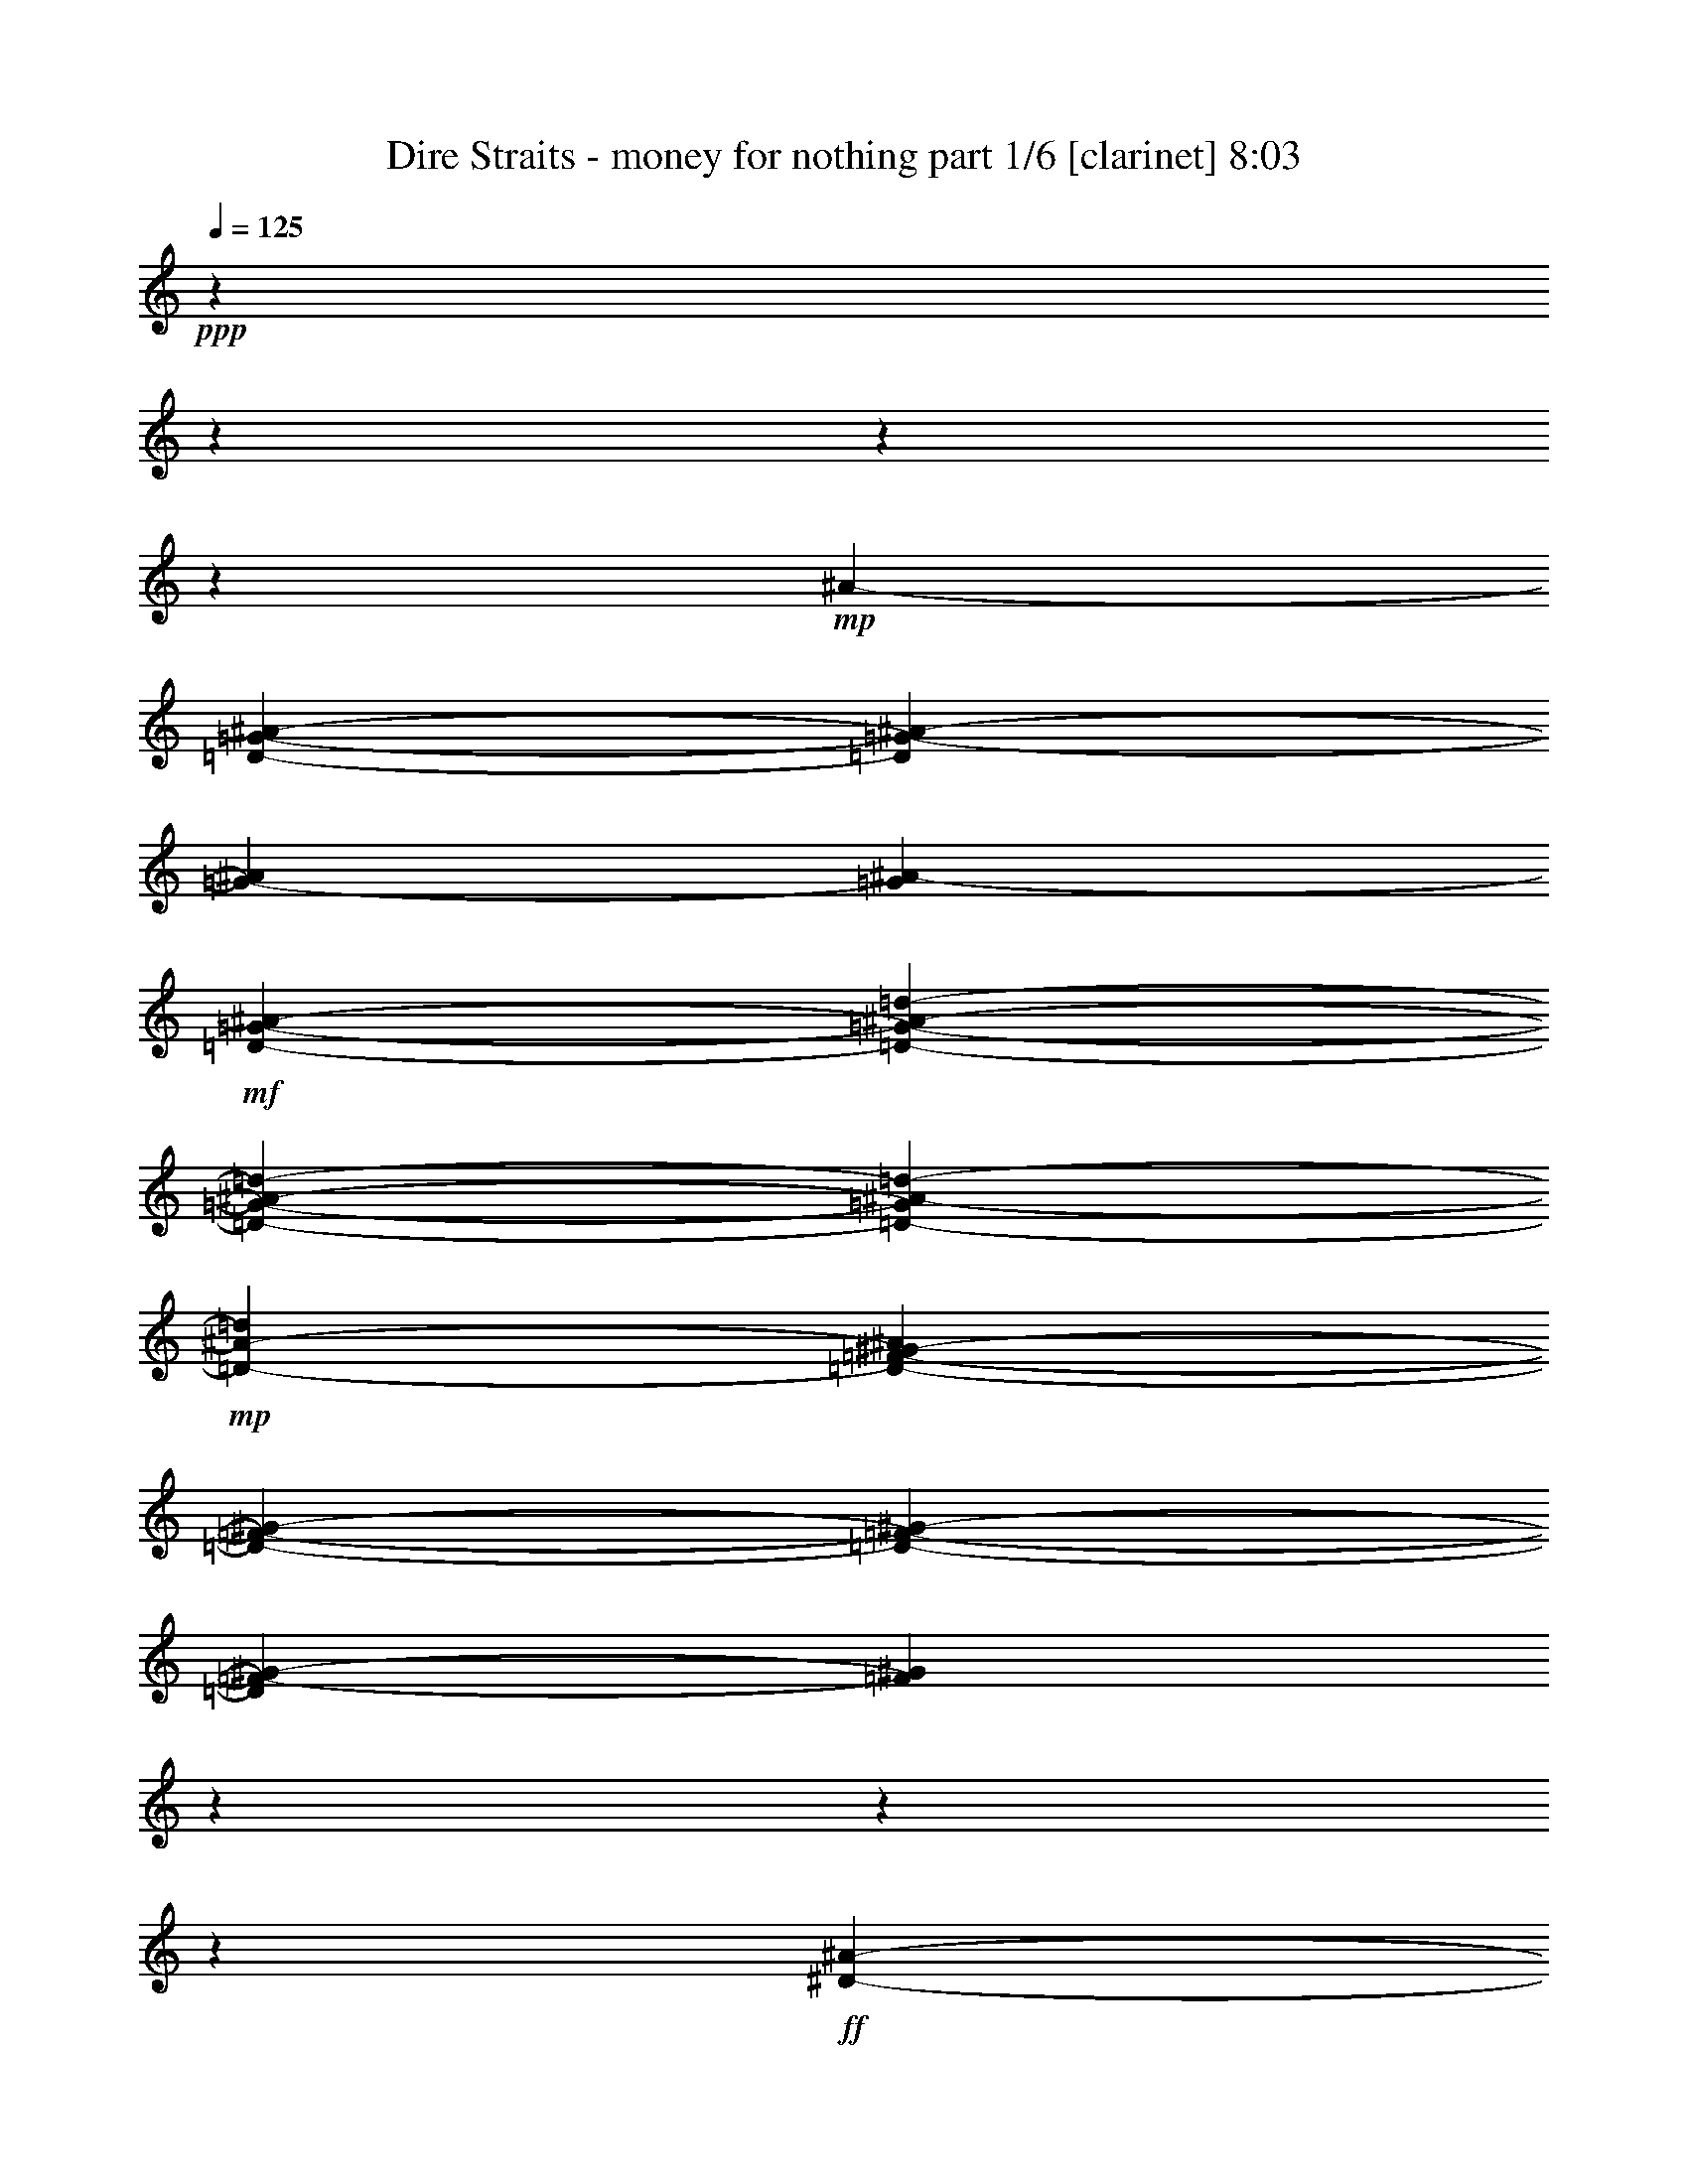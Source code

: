 % Produced with Bruzo's Transcoding Environment 

X:1 
T: Dire Straits - money for nothing part 1/6 [clarinet] 8:03 
Z: Transcribed with BruTE 
L: 1/4 
Q: 125 
K: C 
+ppp+ 
z3545/443 
z3545/443 
z3545/443 
z141603/28352 
+mp+ 
[^A3545/28352-] 
[=D3545/443-=G3545/443-^A3545/443-] 
[=D83445/14176=G83445/14176-^A83445/14176-] 
[=G3545/28352-^A3545/28352] 
[=G4851/28352^A4851/28352-] 
+mf+ 
[=D5317/28352-=G5317/28352-^A5317/28352-] 
[=D3545/443-=G3545/443-^A3545/443-=d3545/443-] 
[=D3545/443-=G3545/443-^A3545/443-=d3545/443-] 
[=D80137/28352-=G80137/28352^A80137/28352-=d80137/28352-] 
+mp+ 
[=D10733/28352-^A10733/28352-=d10733/28352] 
[=D4845/28352-^A4845/28352=F4845/28352-^G4845/28352-] 
[=D3545/443-=F3545/443-^G3545/443-] 
[=D3545/443-=F3545/443-^G3545/443-] 
[=D24839/14176=F24839/14176-^G24839/14176-] 
[=F3545/28352^G3545/28352] 
z225449/28352 
z3545/443 
z196771/28352 
+ff+ 
[^D6107/7088-^A6107/7088-] 
[^D3545/443-=G3545/443-^A3545/443-] 
[^D3545/443-=G3545/443-^A3545/443-] 
[^D149253/28352=G149253/28352^A149253/28352] 
z3545/443 
z94655/14176 
[^A3545/28352-] 
[=G5317/28352-^A5317/28352-] 
[=D3545/443-=G3545/443-^A3545/443-] 
[=D3545/443-=G3545/443-^A3545/443-] 
[=D10023/3544-=G10023/3544-^A10023/3544] 
+f+ 
[=D3821/28352-=G3821/28352-] 
+ff+ 
[=D3545/443-=G3545/443-=c3545/443-] 
[=D2239/443-=G2239/443-=c2239/443] 
[=D173705/28352-=G173705/28352-^A173705/28352-] 
[=D965/7088=G965/7088-^A965/7088-=d965/7088-] 
[=G3545/443-^A3545/443-=d3545/443-] 
[=G4605/3544-^A4605/3544-=d4605/3544-] 
[=G3545/28352^A3545/28352-=d3545/28352-=g3545/28352-] 
[^A3545/443-=d3545/443-=g3545/443-] 
[^A65421/28352-=d65421/28352-=g65421/28352] 
[^A3545/28352=d3545/28352] 
z14079/1772 
z3545/443 
z3545/443 
z3545/443 
z3545/443 
z3545/443 
z3545/443 
z104611/28352 
[^A3427/14176] 
[^A5801/28352] 
[^A11505/14176] 
z3545/28352 
[=F10135/28352] 
z3545/28352 
[=G7019/28352] 
[=F5829/28352] 
[=D8673/28352] 
z30537/28352 
[^A13679/28352] 
[=G8959/28352] 
z3889/28352 
[=G855/1772] 
[=C6479/14176] 
[=D5095/14176] 
z3545/28352 
[=D5343/14176] 
z42369/28352 
[=D289/886] 
z3545/28352 
[^A23/64] 
z3545/28352 
[=D12683/28352] 
[^A4409/14176] 
z3975/28352 
[^A8433/28352] 
z5301/28352 
[^A10273/28352] 
z3545/28352 
[=D9165/28352] 
z3545/28352 
[=F26527/28352] 
[=G10703/14176] 
z2685/14176 
[=G12683/28352] 
[^A9585/14176] 
z17025/14176 
[=c9859/28352] 
z3545/28352 
[=G11629/14176] 
z3545/28352 
[=D4569/14176] 
z3545/28352 
[=G2615/14176] 
z21297/28352 
[^A23015/28352] 
z1825/14176 
[^A4379/14176] 
z3953/28352 
[^A1253/3544] 
z3545/28352 
[=G289/886] 
z3545/28352 
[^A1085/3544] 
z2651/14176 
[^A5325/14176] 
z28561/28352 
[^A6889/28352] 
z6845/28352 
[^A21515/28352] 
z5013/28352 
[^A7395/28352] 
z2699/14176 
[^A23/64] 
z3545/28352 
[=G5683/28352] 
z1819/7088 
[=G2169/7088] 
z4893/28352 
[=G9137/28352] 
z3545/28352 
[=F829/886] 
[=G567/1772] 
z3721/28352 
[=G16751/14176] 
z59925/28352 
[=c6991/28352] 
[=G16019/28352] 
z3545/28352 
[=F12655/28352] 
[=G1345/3544] 
z7953/14176 
[^A2443/3544] 
z6845/28352 
[^A9107/28352] 
z3879/28352 
[^A10135/28352] 
z3545/28352 
[=G9413/28352] 
z3545/28352 
[^A4957/14176] 
z3545/28352 
[^A9199/28352] 
z56649/28352 
[=c6853/28352] 
[=G5995/28352] 
[=G6991/28352] 
[=D537/1772] 
z24789/28352 
[=D22817/28352] 
z3545/28352 
[=F26831/28352] 
[=G22679/28352] 
z3545/28352 
[^A3813/3544] 
z5423/7088 
[^A10213/28352] 
z227/1772 
[^A1097/3544] 
z3907/28352 
[^A2125/7088] 
z5455/28352 
[^A8725/28352] 
z1979/14176 
[^A4225/14176] 
z2697/14176 
[^A4393/14176] 
z3787/28352 
[^A107/443] 
z6997/28352 
[^A8955/28352] 
z8841/14176 
[^A22873/28352] 
z3545/28352 
[=G6341/14176] 
[^A2575/7088] 
z3545/28352 
[=G8999/14176] 
z74515/28352 
[=F1125/3544] 
z3545/28352 
[=G5081/14176] 
z3545/28352 
[=G21/64] 
z3545/28352 
[=F10135/28352] 
z3545/28352 
[^A6479/14176] 
[=A13845/28352] 
[=G12683/28352] 
[^A2859/3544] 
z3545/28352 
[=G831/886] 
z26711/28352 
[^A6967/28352] 
z2789/14176 
[^A4301/14176] 
z1283/7088 
[^A1131/3544] 
z4935/28352 
[^A21793/28352] 
z3545/28352 
[^A11491/14176] 
z3545/28352 
[=c13983/28352] 
[^A12683/28352] 
[=d26417/28352] 
[=c2575/7088] 
z3545/28352 
[^A7437/28352] 
z14575/7088 
[^A12959/28352] 
[=G2575/7088] 
z3545/28352 
[^A9247/28352] 
z3545/28352 
[^A4957/14176] 
z3545/28352 
[^A4707/14176] 
z3545/28352 
[^A8623/28352] 
z2597/14176 
[=c12545/28352] 
[^A2575/7088] 
z3545/28352 
[=c3205/7088] 
[^A6355/14176] 
[=c855/1772] 
[^A803/1772] 
[=c321/886] 
z3545/28352 
[=d1333/3544] 
z1983/3544 
[=d803/1772] 
[=c13569/28352] 
[^A12793/28352] 
[=d26693/28352] 
[=G17493/28352] 
z22603/28352 
[^A4651/14176] 
z3767/28352 
[^A1253/3544] 
z3545/28352 
[=G12683/28352] 
[^A6479/14176] 
[=G5099/14176] 
z42747/28352 
[=G8655/28352] 
z333/1772 
[=G2213/7088] 
z985/7088 
[=G2117/7088] 
z2551/14176 
[=G19713/28352] 
z1669/7088 
[=G5421/7088] 
z3957/28352 
[=A24007/28352] 
z3545/28352 
[=A10833/14176] 
z5027/28352 
[=A2695/3544] 
z621/3544 
[=A5405/7088] 
z4907/28352 
[=B152845/28352] 
z71033/28352 
[^A5185/28352] 
z8495/28352 
[^A4615/14176] 
z1809/14176 
[^A7017/28352] 
z1707/7088 
[^A2281/7088] 
z1917/14176 
[^A4287/14176] 
z3943/28352 
[^A10237/28352] 
z1887/14176 
[^A6861/28352] 
z707/3544 
[^A2131/7088] 
z2729/14176 
[^A6949/28352] 
z1399/7088 
[^A1073/3544] 
z5151/28352 
[^A7257/28352] 
z173/886 
[^A2161/7088] 
z5201/28352 
[^A3603/14176] 
z2807/14176 
[^A10339/28352] 
z56451/28352 
[^A4555/14176] 
z3545/28352 
[=F3205/7088] 
[=G751/1772] 
z28357/28352 
[=F803/1772] 
[=G26527/28352] 
[^A1253/3544] 
z3545/28352 
[=G9097/28352] 
z56917/28352 
[^A5067/14176] 
z3545/28352 
[^A4583/14176] 
z955/7088 
[^A2147/7088] 
z3957/28352 
[^A4225/14176] 
z5533/28352 
[^A8647/28352] 
z2461/14176 
[^A3743/14176] 
z171/886 
[^A2177/7088] 
z3837/28352 
[^A4285/14176] 
z5109/28352 
[^A7299/28352] 
z2761/14176 
[^A4329/14176] 
z5187/28352 
[^A8993/28352] 
z1089/1772 
[^A12793/28352] 
[=G2575/7088] 
z3545/28352 
[=F9113/28352] 
z8707/14176 
[^A9173/28352] 
z3675/28352 
[^A8733/28352] 
z1975/14176 
[^A8457/28352] 
z1347/7088 
[^A1099/3544] 
z4887/28352 
[^A7521/28352] 
z2581/14176 
[^A803/1772] 
[=D8577/28352] 
z2551/14176 
[^A12959/28352] 
[=G13569/28352] 
[=c6493/14176] 
[=G35147/28352] 
z44545/28352 
[^A6857/28352] 
z1429/7088 
[^A529/1772] 
z5215/28352 
[^A8965/28352] 
z2523/14176 
[^A5455/7088] 
z3545/28352 
[^A11491/14176] 
z3545/28352 
[=c13955/28352] 
[^A12683/28352] 
[=d26417/28352] 
[=c13845/28352] 
[^A7327/28352] 
z58411/28352 
[^A12931/28352] 
[=G10299/28352] 
z3545/28352 
[^A5095/14176] 
z3545/28352 
[^A2243/7088] 
z3545/28352 
[^A4707/14176] 
z3545/28352 
[^A8541/28352] 
z5303/28352 
[=c12573/28352] 
[^A2575/7088] 
z3545/28352 
[=c12793/28352] 
[^A1253/3544] 
z3545/28352 
[=c803/1772] 
[^A12793/28352] 
[=c2575/7088] 
z3545/28352 
[=d10553/28352] 
z7987/14176 
[=d5095/14176] 
z3545/28352 
[=c6341/14176] 
[^A12793/28352] 
[=d13333/14176] 
[=G8705/14176] 
z11357/14176 
[^A9191/28352] 
z3905/28352 
[^A1253/3544] 
z3545/28352 
[=G12655/28352] 
[^A1291/3544] 
z3545/28352 
[=G9173/28352] 
z21415/14176 
[=G8573/28352] 
z5437/28352 
[=G8743/28352] 
z617/3544 
[=G7471/28352] 
z1303/7088 
[=G19603/28352] 
z3407/14176 
[=G10773/14176] 
z2491/14176 
[=A23093/28352] 
z3545/28352 
[=A21555/28352] 
z2555/14176 
[=A10739/14176] 
z5049/28352 
[=A10769/14176] 
z2495/14176 
[=B152763/28352] 
z216601/28352 
[^A2575/7088] 
z3545/28352 
[=D289/886] 
z3545/28352 
[=D2557/7088] 
z113/886 
[=C2641/7088] 
z214477/28352 
[^A10631/28352] 
z3545/443 
z3545/443 
z3545/443 
z84273/14176 
[=d10135/28352] 
z3545/28352 
[=c6341/14176] 
[^A803/1772] 
[=d13319/14176] 
[=G19073/28352] 
z657/886 
[^A9109/28352] 
z4901/28352 
[^A4569/14176] 
z3545/28352 
[=G6341/14176] 
[^A2575/7088] 
z3545/28352 
[=G1133/3544] 
z3545/443 
z134555/28352 
[=E6853/28352] 
[=E2901/14176] 
[=E21177/28352] 
z2675/14176 
[=E6881/28352] 
[=E7267/28352] 
z26445/14176 
[=G4569/14176] 
z3545/28352 
[^A21/64] 
z3545/28352 
[=G1253/3544] 
z3545/28352 
[^A9413/28352] 
z3545/28352 
[^A1283/3544] 
z2033/3544 
[^A13181/14176] 
[=G2575/7088] 
z3545/28352 
[^A803/1772] 
[=D9701/7088] 
z10229/7088 
[=G1125/3544] 
z3545/28352 
[^A3413/14176] 
[=D6853/28352] 
[=D2319/7088] 
z3545/28352 
[=D28161/28352] 
z12211/28352 
[=D9413/28352] 
z3545/28352 
[=F22983/28352] 
z3545/28352 
[=G22707/28352] 
z3545/28352 
[=G26527/28352] 
[^A17827/28352] 
z3923/7088 
[=D6991/28352] 
[=D7449/28352] 
z637/3544 
[=D2271/7088] 
z941/7088 
[=D10273/28352] 
z3545/28352 
[=D4503/14176] 
z247/1772 
[=D9545/14176] 
z20869/28352 
[^A579/1772] 
z1861/14176 
[^A4555/14176] 
z3545/28352 
[^A10437/28352] 
z3545/28352 
[=G2257/7088] 
z3545/28352 
[^A5067/14176] 
z3545/28352 
[=F4707/14176] 
z3545/28352 
[=F1253/3544] 
z3545/28352 
[=G9031/28352] 
z3817/28352 
[=A5505/3544] 
z35653/28352 
[=F1253/3544] 
z3545/28352 
+f+ 
[=D5147/3544] 
z2435/886 
+ff+ 
[^A9137/28352] 
z3545/28352 
[=G6885/28352] 
z6795/28352 
[=G21565/28352] 
z9043/14176 
[^A1253/3544] 
z3545/28352 
[=G1835/7088] 
z15935/14176 
[^A5205/14176] 
z3545/28352 
[=G9123/28352] 
z445/3544 
[=G5095/14176] 
z3545/28352 
[=G9385/28352] 
z3545/28352 
[^A4385/14176] 
z7121/3544 
[^A4307/14176] 
z5121/28352 
[^A7287/28352] 
z671/3544 
[^A7039/28352] 
z6833/28352 
[^A7347/28352] 
z1327/7088 
[^A1109/3544] 
z5111/28352 
[=D4569/14176] 
z3545/28352 
[=F2859/3544] 
z3545/28352 
[=G2893/3544] 
z30187/28352 
[^A1101/3544] 
z3709/28352 
[^A8699/28352] 
z5283/28352 
[^A1781/7088] 
z5725/28352 
[^A4943/14176] 
z3545/28352 
[^A12793/28352] 
[=F10437/28352] 
z3545/28352 
[=G9017/28352] 
z3757/3544 
[^A11491/14176] 
z3545/28352 
[=G8999/28352] 
z3849/28352 
[=G10273/28352] 
z3545/28352 
[=D8921/28352] 
z3761/28352 
[=F2575/7088] 
z3545/28352 
[=G8981/28352] 
z10991/7088 
[^A289/886] 
z3545/28352 
[=G2575/7088] 
z3545/28352 
[=D6341/14176] 
[=G803/1772] 
[=D10135/28352] 
z3545/28352 
[=D21/64] 
z3545/28352 
[=D5067/14176] 
z3545/28352 
[=F5787/7088] 
z3545/28352 
[=G8901/28352] 
z973/7088 
[=G35103/28352] 
z44617/28352 
[^A6785/28352] 
z90/443 
[^A2105/7088] 
z5287/28352 
[^A8893/28352] 
z2559/14176 
[^A5455/7088] 
z3545/28352 
[^A11491/14176] 
z3545/28352 
[=c13955/28352] 
[^A12683/28352] 
[=d26417/28352] 
[=c13845/28352] 
[^A7255/28352] 
z58483/28352 
[^A321/886] 
z3545/28352 
[=G9413/28352] 
z3545/28352 
[^A5095/14176] 
z3545/28352 
[^A1125/3544] 
z3545/28352 
[^A4693/14176] 
z3545/28352 
[^A8469/28352] 
z5375/28352 
[=c12545/28352] 
[^A13873/28352] 
[=c12793/28352] 
[^A1253/3544] 
z3545/28352 
[=c803/1772] 
[^A5067/14176] 
z3545/28352 
[=c4707/14176] 
z3545/28352 
[=d10481/28352] 
z8023/14176 
[=d5095/14176] 
z3545/28352 
[=c6341/14176] 
[^A12793/28352] 
[=d26693/28352] 
[=G4771/7088] 
z21013/28352 
[^A9119/28352] 
z3977/28352 
[^A1253/3544] 
z3545/28352 
[=G12655/28352] 
[^A1291/3544] 
z3545/28352 
[=G9101/28352] 
z21451/14176 
[=G8501/28352] 
z5509/28352 
[=G8671/28352] 
z313/1772 
[=G7399/28352] 
z1321/7088 
[=G19531/28352] 
z3443/14176 
[=G10737/14176] 
z2527/14176 
[=A23093/28352] 
z3545/28352 
[=A1445/1772] 
z3545/28352 
[=A10703/14176] 
z5121/28352 
[=A22983/28352] 
z3545/28352 
[=B152691/28352] 
z3545/443 
z3545/443 
z3545/443 
z145279/28352 
[=G6853/28352] 
[=D437/1772] 
[=D9063/14176] 
z10597/14176 
[=F6881/28352] 
[=G2901/14176] 
[=G763/1772] 
z14027/14176 
[=G6991/28352] 
[=D2901/14176] 
[=D17645/28352] 
z49255/28352 
[=G5829/28352] 
[=D6991/28352] 
[=D9165/28352] 
z3545/28352 
[=D10273/28352] 
z3545/28352 
[=D8885/28352] 
z70587/28352 
[=D9523/28352] 
z3545/28352 
[=F4957/14176] 
z3545/28352 
[=D4707/14176] 
z3545/28352 
[=F6991/28352] 
[=F8783/28352] 
z1881/14176 
[=F8563/14176] 
z3545/28352 
[=D21/64] 
z3545/28352 
[=F22817/28352] 
z3545/28352 
[=F5787/7088] 
z3545/28352 
[=D19559/28352] 
z8367/7088 
[^A5857/28352] 
[^A42629/28352] 
z3545/28352 
[=F867/1772] 
[=G6979/28352] 
z19383/28352 
[^A21385/28352] 
z5143/28352 
[^A227/886] 
z349/1772 
[^A10369/28352] 
z1793/14176 
[=G5095/14176] 
z3545/28352 
[^A12517/28352] 
[=G9157/28352] 
z15109/14176 
[^A10135/28352] 
z3545/28352 
[^A9277/28352] 
z3571/28352 
[^A2209/7088] 
z5147/28352 
[=G9033/28352] 
z1811/14176 
[^A6341/14176] 
[=G5095/14176] 
z3545/28352 
[=G289/886] 
z3545/28352 
[=G10437/28352] 
z3545/28352 
[=F6157/14176] 
z6969/14176 
[=D5233/14176] 
z3545/28352 
[=D50041/28352] 
z28655/28352 
[=F8567/28352] 
z1975/14176 
[=F23/64] 
z3545/28352 
[=D5205/14176] 
z3545/28352 
[=F12683/28352] 
[=D5313/14176] 
z67499/14176 
[=F10491/14176] 
z5545/28352 
[=G8635/28352] 
z2467/14176 
[=G35833/28352] 
z136263/28352 
[^A3655/14176] 
z5235/28352 
[^A11491/14176] 
z3545/28352 
[=G9005/28352] 
z3981/28352 
[=G8427/28352] 
z5253/28352 
[=G8927/28352] 
z136393/28352 
[=A11491/14176] 
z3545/28352 
[=F803/1772] 
[=D9233/7088] 
z149009/28352 
[=F8743/28352] 
z985/7088 
[=F23/64] 
z3545/28352 
[=D12793/28352] 
[=F13569/28352] 
[=D341/886] 
z67287/14176 
[=F10703/14176] 
z2547/14176 
[=G7313/28352] 
z5645/28352 
[=G36895/28352] 
z136143/28352 
[^A4601/14176] 
z1795/14176 
[^A21225/28352] 
z5055/28352 
[^A289/886] 
z3545/28352 
[=A867/1772] 
[=G1131/3544] 
z34137/7088 
[^A6171/14176] 
z6955/14176 
[=G2283/7088] 
z3661/28352 
[=G37107/28352] 
z148889/28352 
[=F8863/28352] 
z3819/28352 
[=F1253/3544] 
z3545/28352 
[=D13069/28352] 
[=F13735/28352] 
[=D2689/7088] 
z67199/14176 
[=F10791/14176] 
z2473/14176 
[=G7461/28352] 
z5387/28352 
[=G37153/28352] 
z134943/28352 
[^A4315/14176] 
z319/1772 
[^A23121/28352] 
z3545/28352 
[=G8997/28352] 
z3547/28352 
[=G/4] 
z6895/28352 
[=G4529/14176] 
z68131/14176 
[=A21931/28352] 
z3545/28352 
[=F13845/28352] 
[=D37117/28352] 
z3545/443 
z3545/443 
z3545/443 
z195225/28352 
[^A6991/28352] 
[=G843/3544] 
[=G5415/14176] 
z3883/7088 
[^A2997/14176] 
[=G3427/14176] 
[=G17705/28352] 
z3545/443 
z3545/443 
z3545/443 
z3545/443 
z3545/443 
z3545/443 
z3545/443 
z3545/443 
z3545/443 
z3545/443 
z3545/443 
z3545/443 
z3545/443 
z3545/443 
z3545/443 
z3545/443 
z3545/443 
z3545/443 
z3545/443 
z3545/443 
z3545/443 
z3545/443 
z3545/443 
z3545/443 
z3545/443 
z3545/443 
z3545/443 
z3545/443 
z3545/443 
z3545/443 
z3545/443 
z17725/14176 

X:2 
T: Dire Straits - money for nothing part 2/6 [flute] 8:03 
Z: Transcribed with BruTE 
L: 1/4 
Q: 125 
K: C 
+pp+ 
z92299/14176 
+ff+ 
[=G,88591/28352-] 
[=G,46115/28352-^A46115/28352-] 
[=G,3545/28352-=A3545/28352-^A3545/28352] 
[=G,43621/28352-=A43621/28352] 
[=G,3545/28352-] 
[=G,119453/28352-=F119453/28352] 
[=G,51233/28352-] 
[=G,17547/14176-^A17547/14176] 
[=G,9007/7088-=A9007/7088-] 
[=G,3545/28352-=F3545/28352-=A3545/28352] 
[=G,33203/28352-=F33203/28352] 
[=G,3545/28352-] 
[=G,35559/28352-=D35559/28352-] 
[=G,3545/28352-=D3545/28352=G3545/28352-] 
[=G,33991/28352-=G33991/28352] 
[=G,1359/7088-] 
[=G,3545/443-=G3545/443-] 
[=G,118639/28352-=G118639/28352] 
[=G,27329/14176-] 
[=G,31715/28352-^A31715/28352] 
[=G,3545/28352-] 
[=G,699/443-=A699/443] 
[=G,89539/14176-=F89539/14176] 
[=G,120267/28352-] 
[=G,474/443-^A474/443-] 
[=G,3545/28352-=A3545/28352-^A3545/28352] 
[=G,17573/14176-=A17573/14176] 
[=G,18831/14176-=F18831/14176] 
[=G,4659/3544-=D4659/3544-] 
[=G,3545/28352-=D3545/28352=G3545/28352-] 
[=G,35325/28352-=G35325/28352] 
[=G,2701/14176-] 
[=G,74445/28352=G74445/28352-] 
[^G,3545/443-=G3545/443-] 
[^G,18133/7088-=G18133/7088] 
[^G,14609/3544-] 
[^G,37221/28352-^A37221/28352] 
[^G,20393/14176-=A20393/14176] 
[^G,3545/443-=F3545/443-] 
[^G,3557/3544-=F3557/3544] 
[^G,22999/14176-] 
[^G,8421/7088-^A8421/7088] 
[^G,33873/28352-=A33873/28352-] 
[^G,3545/28352-=F3545/28352-=A3545/28352] 
[^G,17573/14176-=F17573/14176] 
[^G,16897/14176-=D16897/14176] 
[^G,16875/14176-=G16875/14176] 
[^G,4771/28352-] 
[^G,136483/28352=G136483/28352-] 
[^D,3545/443-=G3545/443-] 
[^D,27271/28352-=G27271/28352] 
[^D,84675/28352-] 
[^D,38981/28352-^A38981/28352] 
[^D,3545/28352-] 
[^D,10561/7088-=A10561/7088] 
[^D,3545/28352-] 
[^D,21581/3544-=F21581/3544] 
[^D,73585/14176-] 
[^D,31549/28352-^A31549/28352] 
[^D,3545/28352-] 
[^D,10105/7088-=A10105/7088] 
[^D,3545/28352-] 
[^D,44783/28352-=F44783/28352] 
[^D,3545/28352-] 
[^D,45485/28352-=D45485/28352] 
[^D,13367/7088-=G13367/7088] 
[^D,20827/7088=A20827/7088-] 
[=A3545/28352-] 
[=G,3545/443-=A3545/443-] 
[=G,178909/28352-=A178909/28352] 
[=G,31147/7088-] 
[=G,3545/443-=G3545/443-^A3545/443-=d3545/443-] 
[=G,3545/443-=G3545/443-^A3545/443-=d3545/443-] 
[=G,3545/443-=G3545/443-^A3545/443-=d3545/443-] 
[=G,3545/443-=G3545/443-^A3545/443-=d3545/443-] 
[=G,148377/28352-=G148377/28352^A148377/28352=d148377/28352] 
[=G,53305/14176] 
z3545/443 
z3545/443 
z3545/443 
z3545/443 
z3545/443 
z3545/443 
z2645/1772 
[=G,3545/14176=D3545/14176=F3545/14176-] 
[=F3545/28352] 
z10605/7088 
[=G,3545/14176-=D3545/14176=F3545/14176-] 
[=G,3545/28352=F3545/28352] 
z20767/14176 
[=G,4431/14176=D4431/14176-=F4431/14176-] 
[=D3545/28352=F3545/28352] 
z5081/3544 
[=G,4431/14176=D4431/14176=F4431/14176-] 
[=F3545/28352] 
z5081/3544 
[=G,4431/14176=D4431/14176-=F4431/14176-] 
[=D3545/28352=F3545/28352] 
z10169/7088 
[=G,137/443=D137/443=F137/443] 
z3545/443 
z3545/443 
z3545/443 
z3545/443 
z49749/28352 
[=F21151/28352] 
z5073/28352 
[=F7335/28352] 
z2743/14176 
[=F2575/7088] 
z3545/28352 
[=D6341/14176] 
[=F14011/28352] 
+f+ 
[=D7151/28352] 
z3545/443 
z3545/443 
z226865/28352 
+ff+ 
[^D7105/28352] 
z2789/14176 
[^D4301/14176] 
z1283/7088 
[^D5503/28352] 
z3645/14176 
[^D11421/14176] 
z239/1772 
[^D5691/7088] 
z3763/28352 
[^D2513/7088] 
z3545/28352 
[=D289/886] 
z3545/28352 
[=F1445/1772] 
z3545/28352 
[^D5095/14176] 
z3545/28352 
[=D5491/14176] 
z54755/28352 
[^D9055/28352] 
z1869/14176 
[^D8669/28352] 
z647/3544 
[^D2251/7088] 
z1977/14176 
[^D4957/14176] 
z3545/28352 
[^D9175/28352] 
z473/3544 
[^D5067/14176] 
z3545/28352 
[=F803/1772] 
[^D13569/28352] 
[=F13097/28352] 
[^D13679/28352] 
[=F803/1772] 
[^D1253/3544] 
z3545/28352 
[=F12793/28352] 
[=G8891/28352] 
z8901/14176 
[=F7013/28352] 
z86/443 
[=F2169/7088] 
z5169/28352 
[=D9011/28352] 
z3837/28352 
[=F13181/14176] 
[=D7943/14176] 
z24487/28352 
[=F3873/28352] 
z8975/28352 
[=F321/886] 
z3545/28352 
[=D12545/28352] 
[=F803/1772] 
[=D2577/7088] 
z42857/28352 
[=C8545/28352] 
z2581/14176 
[=C3623/14176] 
z357/1772 
[=C2117/7088] 
z2551/14176 
[=C21485/28352] 
z613/3544 
[=C19911/28352] 
z2865/14176 
[=D11315/14176] 
z159/886 
[=D5375/7088] 
z3975/28352 
[=D5653/7088] 
z3805/28352 
[=D22783/28352] 
z3745/28352 
[=E53175/14176-] 
[=D,11525/14176-=G,11525/14176-=E11525/14176] 
[=D,81327/28352=G,81327/28352] 
z3545/443 
z3545/443 
z3545/443 
z90459/14176 
[^D6967/28352] 
z1429/7088 
[^D529/1772] 
z5215/28352 
[^D1355/7088] 
z1857/7088 
[^D22705/28352] 
z3933/28352 
[^D11327/14176] 
z1937/14176 
[^D1253/3544] 
z3545/28352 
[=D21/64] 
z3545/28352 
[=F23093/28352] 
z3545/28352 
[^D23/64] 
z3545/28352 
[=D1359/3544] 
z27433/14176 
[^D559/1772] 
z3849/28352 
[^D8559/28352] 
z5313/28352 
[^D8867/28352] 
z2489/14176 
[^D2243/7088] 
z3545/28352 
[^D4707/14176] 
z3545/28352 
[^D23/64] 
z3545/28352 
[=F12793/28352] 
[^D13569/28352] 
[=F3281/7088] 
[^D13679/28352] 
[=F12849/28352] 
[^D1253/3544] 
z3545/28352 
[=F12793/28352] 
[=G8781/28352] 
z4471/7088 
[=F6931/28352] 
z2807/14176 
[=F4283/14176] 
z5279/28352 
[=D8901/28352] 
z3947/28352 
[=F13181/14176] 
[=D493/886] 
z1539/1772 
[=F1377/7088] 
z7285/28352 
[=F10299/28352] 
z3545/28352 
[=D12545/28352] 
[=F12821/28352] 
[=D10225/28352] 
z21941/14176 
[=C7521/28352] 
z659/3544 
[=C7135/28352] 
z6709/28352 
[=C7471/28352] 
z1303/7088 
[=C334/443] 
z5041/28352 
[=C9887/14176] 
z3377/14176 
[=D10803/14176] 
z5169/28352 
[=D10709/14176] 
z1243/7088 
[=D1351/1772] 
z3915/28352 
[=D1417/1772] 
z3855/28352 
[=E53175/14176-] 
[=D,23051/28352-=G,23051/28352-=E23051/28352] 
[=D,81217/28352=G,81217/28352] 
z3545/443 
z3545/443 
z3545/443 
z194597/28352 
[^D1867/7088] 
z5325/28352 
[^D2655/14176] 
z1053/3544 
[^D23121/28352] 
z3545/28352 
[^D10815/14176] 
z4897/28352 
[^D4555/14176] 
z3545/28352 
[=D21/64] 
z3545/28352 
[=F23121/28352] 
z3545/28352 
[^D5067/14176] 
z3545/28352 
[=D5395/14176] 
z13737/7088 
[^D4431/14176] 
z1993/14176 
[^D8421/28352] 
z339/1772 
[^D321/886] 
z3545/28352 
[^D1125/3544] 
z3545/28352 
[^D9413/28352] 
z3545/28352 
[^D5095/14176] 
z3545/28352 
[=F12793/28352] 
[^D13569/28352] 
[=F10437/28352] 
z3545/28352 
[^D12849/28352] 
[=F1599/3544] 
[^D6785/14176] 
[=F803/1772] 
[=G8643/28352] 
z8997/14176 
[=F4297/14176] 
z3979/28352 
[=F10201/28352] 
z911/7088 
[=D5067/14176] 
z3545/28352 
[=F25531/28352] 
[=D7819/14176] 
z12367/14176 
[=F5399/28352] 
z3697/14176 
[=F2575/7088] 
z3545/28352 
[=D3143/7088] 
[=F10135/28352] 
z3545/28352 
[=D9229/28352] 
z10991/7088 
[=C3719/14176] 
z2691/14176 
[=C4399/14176] 
z5075/28352 
[=C7333/28352] 
z5349/28352 
[=C10619/14176] 
z161/886 
[=C19663/28352] 
z6837/28352 
[=D21523/28352] 
z165/886 
[=D5327/7088] 
z5109/28352 
[=D22817/28352] 
z3545/28352 
[=D2713/3544] 
z3937/28352 
[=E108123/28352-] 
[=D,20447/28352-=G,20447/28352-=E20447/28352] 
[=D,81965/28352=G,81965/28352] 
z3545/443 
z3545/443 
z3545/443 
z3545/443 
z3545/443 
z3545/443 
z943/7088 
[=F21043/28352] 
z5181/28352 
[=F7227/28352] 
z5621/28352 
[=F10273/28352] 
z3545/28352 
[=D6341/14176] 
[=F14011/28352] 
+f+ 
[=D8815/28352] 
z22037/14176 
+ff+ 
[=F9101/28352] 
z1791/14176 
[=F2575/7088] 
z3545/28352 
[=D9161/28352] 
z3687/28352 
[=F5067/14176] 
z3545/28352 
[=D4569/14176] 
z3545/28352 
[=D7173/28352] 
z6809/28352 
[=D1125/3544] 
z3545/28352 
[=F5787/7088] 
z3545/28352 
[=D8901/28352] 
z973/7088 
[=D10105/7088] 
z19595/14176 
[^D6895/28352] 
z90/443 
[^D2105/7088] 
z5287/28352 
[^D1337/7088] 
z1875/7088 
[^D5995/7088] 
z3545/28352 
[^D21695/28352] 
z1973/14176 
[^D1253/3544] 
z3545/28352 
[=D21/64] 
z3545/28352 
[=F23093/28352] 
z3545/28352 
[^D23/64] 
z3545/28352 
[=D675/1772] 
z27469/14176 
[^D1109/3544] 
z3921/28352 
[^D8487/28352] 
z5385/28352 
[^D2575/7088] 
z3545/28352 
[^D1125/3544] 
z3545/28352 
[^D4693/14176] 
z3545/28352 
[^D23/64] 
z3545/28352 
[=F12793/28352] 
[^D13569/28352] 
[=F3281/7088] 
[^D13679/28352] 
[=F12849/28352] 
[^D13569/28352] 
[=F12793/28352] 
[=G8709/28352] 
z281/443 
[=F6831/28352] 
z2843/14176 
[=F5133/14176] 
z3579/28352 
[=D23/64] 
z3545/28352 
[=F6369/7088] 
[=D1963/3544] 
z6167/7088 
[=F683/3544] 
z7357/28352 
[=F10299/28352] 
z3545/28352 
[=D12545/28352] 
[=F5095/14176] 
z3545/28352 
[=D9239/28352] 
z21977/14176 
[=C7449/28352] 
z167/886 
[=C2209/7088] 
z313/1772 
[=C7399/28352] 
z1321/7088 
[=C2663/3544] 
z5113/28352 
[=C9851/14176] 
z3413/14176 
[=D10767/14176] 
z5241/28352 
[=D10673/14176] 
z1261/7088 
[=D2693/3544] 
z9/64 
[=D2825/3544] 
z3927/28352 
[=E53175/14176-] 
[=D,23051/28352-=G,23051/28352-=E23051/28352] 
[=D,81145/28352=G,81145/28352] 
z3545/443 
z3545/443 
z3545/443 
z3545/443 
z3545/443 
z3545/443 
z1853/14176 
[=F21109/28352] 
z5143/28352 
[=F227/886] 
z349/1772 
[=F2575/7088] 
z3545/28352 
[=D6341/14176] 
[=F13955/28352] 
+f+ 
[=D4441/14176] 
z30329/28352 
+ff+ 
[=F23/64] 
z3545/28352 
[=F1139/3544] 
z3571/28352 
[=F321/886] 
z3545/28352 
[=D9199/28352] 
z1811/14176 
[=F5081/14176] 
z3545/28352 
[=D9165/28352] 
z3545/28352 
[=D449/1772] 
z6799/28352 
[=D8999/28352] 
z3545/28352 
[=F23121/28352] 
z3545/28352 
[=D4469/14176] 
z3855/28352 
[=D20229/14176] 
z26441/28352 
[=F1809/7088] 
z5613/28352 
[=F11353/14176] 
z3545/28352 
[=D289/886] 
z3545/28352 
[=F5095/14176] 
z3545/28352 
[=F8963/28352] 
z136605/28352 
[=F2185/7088] 
z4447/7088 
[=D7027/28352] 
z5655/28352 
[=D36885/28352] 
z136125/28352 
[=F931/3544] 
z2769/14176 
[=F22679/28352] 
z3545/28352 
[=D21/64] 
z3545/28352 
[=F8565/28352] 
z5253/28352 
[=F8927/28352] 
z68279/14176 
[=F8787/28352] 
z17741/28352 
[=D3537/14176] 
z701/3544 
[=D9233/7088] 
z136051/28352 
[=F7521/28352] 
z5161/28352 
[=F5787/7088] 
z3545/28352 
[=D4569/14176] 
z3545/28352 
[=F4319/14176] 
z5207/28352 
[=F8973/28352] 
z136485/28352 
[=F5/16] 
z17667/28352 
[=D1787/7088] 
z5645/28352 
[=D36895/28352] 
z67559/14176 
[=F3341/14176] 
z6887/28352 
[=F23093/28352] 
z3545/28352 
[=D9441/28352] 
z3545/28352 
[=F4943/14176] 
z3545/28352 
[=F7413/28352] 
z34539/7088 
[=F4481/14176] 
z17455/28352 
[=D115/443] 
z5433/28352 
[=D17667/14176] 
z137813/28352 
[=F1883/7088] 
z5317/28352 
[=F11353/14176] 
z3545/28352 
[=D289/886] 
z3545/28352 
[=F4407/14176] 
z5031/28352 
[=F7377/28352] 
z138247/28352 
[=F4435/14176] 
z8677/14176 
[=D7461/28352] 
z5387/28352 
[=D35381/28352] 
z34151/7088 
[=F871/3544] 
z6877/28352 
[=F22817/28352] 
z3545/28352 
[=D4707/14176] 
z3545/28352 
[=F4375/14176] 
z983/7088 
[=F8475/28352] 
z68935/14176 
[=F289/886] 
z17555/28352 
[=D1815/7088] 
z5423/28352 
[=D2209/1772] 
z136503/28352 
[=F3535/14176] 
z6803/28352 
[=F10965/14176] 
z3545/28352 
[=D5095/14176] 
z3545/28352 
[=F4467/14176] 
z3859/28352 
[=F8549/28352] 
z137823/28352 
[=F3761/14176] 
z19253/28352 
[=D3667/14176] 
z5349/28352 
[=D35419/28352] 
z68297/14176 
[=F3489/14176] 
z5705/28352 
[=F23093/28352] 
z3545/28352 
[=D1253/3544] 
z3545/28352 
[=F2259/7088] 
z2473/14176 
[=F7461/28352] 
z136863/28352 
[=F4241/14176] 
z18045/28352 
[=D8543/28352] 
z5137/28352 
[=D17815/14176] 
z81579/14176 
[^A,22983/28352^A22983/28352-] 
[^A3545/28352] 
[=A,26527/28352=A26527/28352] 
[=F,17757/28352=F17757/28352] 
z17649/14176 
[^A,22983/28352^A22983/28352-] 
[^A3545/28352] 
[=A,11491/14176-=A11491/14176] 
[=A,3545/28352] 
+f+ 
[=F,16225/28352=F16225/28352] 
z18429/14176 
+ff+ 
[^A,22983/28352^A22983/28352-] 
[^A3545/28352] 
[=A,25641/28352=A25641/28352] 
[=F,11491/14176-=F11491/14176] 
[=F,3545/28352] 
[=D,829/886=D829/886] 
[=G,10635/14176=G10635/14176-] 
[=G5257/28352] 
[=G,20273/14176=G20273/14176] 
z39037/28352 
[^A,11477/14176^A11477/14176-] 
[^A3545/28352] 
[=A,829/886=A829/886] 
[=F,19497/28352-=F19497/28352] 
[=F,3545/28352] 
z30013/28352 
[^A,11491/14176^A11491/14176-] 
[^A3545/28352] 
[=A,829/886=A829/886] 
+f+ 
[=F,19843/28352=F19843/28352] 
z32325/28352 
+ff+ 
[^A,24755/28352^A24755/28352-] 
[=A,3545/28352-=A3545/28352-^A3545/28352] 
[=A,10605/14176-=A10605/14176] 
[=A,3545/28352] 
[=F,22983/28352-=F22983/28352] 
+f+ 
[=F,3545/28352] 
+ff+ 
[=D,24755/28352=D24755/28352-] 
[=G,3545/28352-=D3545/28352=G3545/28352-] 
[=G,10619/14176=G10619/14176-] 
[=G3545/28352] 
[=G,38847/28352=G38847/28352] 
z40735/28352 
[^A,22983/28352^A22983/28352-] 
[^A3545/28352] 
[=A,26527/28352=A26527/28352] 
[=F,17877/28352=F17877/28352] 
z17589/14176 
[^A,22983/28352^A22983/28352] 
z3545/28352 
[=A,11491/14176=A11491/14176] 
z3545/28352 
+f+ 
[=F,16345/28352=F16345/28352] 
z8949/7088 
+ff+ 
[^A,11521/14176^A11521/14176-] 
[^A2629/14176=A,2629/14176-=A2629/14176-] 
[=A,24755/28352=A24755/28352] 
[=F,11491/14176-=F11491/14176] 
[=F,3545/28352] 
[=D,829/886=D829/886] 
[=G,10635/14176=G10635/14176-] 
[=G5257/28352] 
[=G,20361/14176=G20361/14176] 
z38861/28352 
[^A,11491/14176^A11491/14176-] 
[^A3545/28352] 
[=A,22983/28352-=A22983/28352] 
[=A,3545/28352] 
[=F,17725/28352-=F17725/28352] 
[=F,3545/28352] 
z31813/28352 
[^A,11491/14176^A11491/14176-] 
[^A3545/28352] 
[=A,23869/28352-=A23869/28352] 
[=F,3545/28352-=A,3545/28352=F3545/28352-] 
+f+ 
[=F,19077/28352=F19077/28352] 
z32205/28352 
+ff+ 
[^A,24755/28352^A24755/28352-] 
[=A,3545/28352-=A3545/28352-^A3545/28352] 
[=A,10605/14176-=A10605/14176] 
[=A,3545/28352] 
[=F,22983/28352=F22983/28352] 
z3545/28352 
[=D,24755/28352=D24755/28352-] 
[=G,3545/28352-=D3545/28352=G3545/28352-] 
[=G,10591/14176=G10591/14176-] 
[=G3545/28352] 
[=G,39023/28352=G39023/28352] 
z40559/28352 
[^A,22983/28352^A22983/28352-] 
[^A3545/28352] 
[=A,26527/28352=A26527/28352] 
[=F,18053/28352=F18053/28352] 
z8529/7088 
[^A,26527/28352^A26527/28352] 
[=A,829/886=A829/886] 
+f+ 
[=F,17407/28352=F17407/28352] 
z557/443 
+ff+ 
[^A,11505/14176^A11505/14176-] 
[^A3545/28352] 
[=A,22983/28352-=A22983/28352] 
[=A,3545/28352] 
[=F,11491/14176-=F11491/14176] 
[=F,3545/28352] 
[=D,829/886=D829/886] 
[=G,10635/14176=G10635/14176-] 
[=G5257/28352] 
[=G,20421/14176=G20421/14176] 
z38741/28352 
[^A,11491/14176^A11491/14176-] 
[^A3545/28352] 
[=A,22983/28352=A22983/28352] 
z3545/28352 
[=F,17725/28352-=F17725/28352] 
[=F,3545/28352] 
z15435/14176 
[^A,22983/28352^A22983/28352-] 
[^A3545/28352] 
[=A,24755/28352-=A24755/28352] 
[=F,3545/28352-=A,3545/28352=F3545/28352-] 
+f+ 
[=F,17725/28352-=F17725/28352] 
[=F,3545/28352] 
z7503/7088 
+ff+ 
[^A,23043/28352^A23043/28352-] 
[^A5257/28352=A,5257/28352-=A5257/28352-] 
[=A,10605/14176-=A10605/14176] 
[=A,3545/28352] 
[=F,22983/28352=F22983/28352] 
z3545/28352 
[=D,24755/28352=D24755/28352-] 
[=G,3545/28352-=D3545/28352=G3545/28352-] 
[=G,10605/14176=G10605/14176-] 
[=G3545/28352] 
[=G,39171/28352=G39171/28352] 
z3545/443 
z3545/443 
z3545/443 
z3545/443 
z3545/443 
z3545/443 
z3545/443 
z3545/443 
z3545/443 
z3545/443 
z3545/443 
z3545/443 
z3545/443 
z3545/443 
z3545/443 
z3545/443 
z3545/443 
z3545/443 
z3545/443 
z194975/28352 

X:3 
T: Dire Straits - money for nothing part 3/6 [harp] 8:03 
Z: Transcribed with BruTE 
L: 1/4 
Q: 125 
K: C 
+ppp+ 
z92299/14176 
+mp+ 
[=G,3545/443-^A,3545/443-=D3545/443-=G3545/443-] 
[=G,3545/443-^A,3545/443-=D3545/443-=G3545/443-] 
[=G,3545/443-^A,3545/443-=D3545/443-=G3545/443-] 
[=G,3545/443-^A,3545/443-=D3545/443-=G3545/443-] 
[=G,6647/7088-^A,6647/7088=D6647/7088-=G6647/7088] 
[=G,3545/28352=D3545/28352] 
z224849/28352 
z3545/443 
z3545/443 
z3545/443 
z3545/443 
z3545/443 
z3545/443 
z3545/443 
z3545/443 
z3545/443 
z3545/443 
z3545/443 
z3545/443 
z3545/443 
z3545/443 
z3545/443 
z3545/443 
z3545/443 
z3545/443 
z3545/443 
z3545/443 
z3545/443 
z3545/443 
z3545/443 
z3545/443 
z3545/443 
z3545/443 
z3545/443 
z3545/443 
z3545/443 
z3545/443 
z24673/28352 
+pp+ 
[=G3545/443-=d3545/443-=f3545/443-] 
[=G2831/886=d2831/886=f2831/886] 
+mp+ 
[=c25245/7088] 
z2565/14176 
+pp+ 
[=G3545/443-=d3545/443-=f3545/443-] 
[=G43495/14176=d43495/14176-=f43495/14176] 
[=d3545/28352] 
+mp+ 
[=c24755/14176] 
z3545/28352 
+pp+ 
[=d44483/28352] 
z1075/3544 
+mp+ 
[^D101679/28352=G101679/28352-^A101679/28352-^d101679/28352-] 
+pp+ 
[=G3545/28352^A3545/28352^d3545/28352] 
+mp+ 
[^A,102565/28352=F102565/28352-^A102565/28352-=d102565/28352-] 
[=F3545/28352^A3545/28352=d3545/28352] 
[^D102537/28352-=G102537/28352^A102537/28352-^d102537/28352] 
[^D3545/28352^A3545/28352] 
[=F12629/3544=A12629/3544-=c12629/3544-=f12629/3544-] 
+pp+ 
[=A2659/14176=c2659/14176=f2659/14176-] 
+mp+ 
[=G12407/28352=d12407/28352=f12407/28352-] 
[=G195169/28352-=d195169/28352-=f195169/28352] 
[=G3545/28352=d3545/28352] 
[=C102565/28352=E102565/28352=G102565/28352=c102565/28352-] 
[=c3545/28352] 
[=D102565/28352^F102565/28352-=A102565/28352-=d102565/28352-] 
[^F3545/28352=A3545/28352=d3545/28352] 
[=E207383/28352^G207383/28352-=B207383/28352-=e207383/28352-] 
[^G3923/28352=B3923/28352=e3923/28352] 
[=G26587/28352=d26587/28352=f26587/28352-] 
[=G6647/7088=d6647/7088=f6647/7088-] 
[=G12407/28352-=d12407/28352-=f12407/28352-] 
[=G3545/7088=c3545/7088=d3545/7088=f3545/7088-] 
[=G1551/3544-=d1551/3544-=f1551/3544] 
[=G3545/7088=d3545/7088-=f3545/7088] 
[=G26587/28352=d26587/28352=f26587/28352-] 
[=G1551/3544-=d1551/3544-=f1551/3544-] 
[=G10635/28352-=c10635/28352=d10635/28352-=f10635/28352-] 
[=G3545/28352=d3545/28352-=f3545/28352-] 
[=G12407/28352-=c12407/28352=d12407/28352-=f12407/28352-] 
[=G3545/7088-^A3545/7088-=d3545/7088-=f3545/7088-] 
[=D2659/14176-=G2659/14176-^A2659/14176=d2659/14176-=f2659/14176-] 
[=D3545/28352=G3545/28352-=d3545/28352-=f3545/28352-] 
[=G3545/28352=d3545/28352-=f3545/28352-] 
[=G12407/28352=d12407/28352-=f12407/28352-] 
[=D2659/14176=G2659/14176-=d2659/14176-=f2659/14176-] 
[=G10635/14176=d10635/14176-=f10635/14176-] 
[=D26587/28352=G26587/28352=d26587/28352-=f26587/28352-] 
[=D3545/7088-=G3545/7088-=d3545/7088-=f3545/7088-] 
[=D8863/28352-=G8863/28352-^A8863/28352=d8863/28352-=f8863/28352-] 
[=D3545/28352=G3545/28352-=d3545/28352-=f3545/28352-] 
[=D5317/28352=G5317/28352-=d5317/28352-=f5317/28352-] 
[=G8863/28352-=d8863/28352-=f8863/28352-] 
[=D3545/28352=G3545/28352-=d3545/28352-=f3545/28352-] 
[=G3545/28352-=d3545/28352=f3545/28352] 
[=G5511/28352] 
[=F23043/28352-^A23043/28352=c23043/28352-] 
[=F3545/28352=c3545/28352] 
[=G5317/28352=c5317/28352-] 
[=c17605/28352] 
z3545/28352 
[=G23043/28352=c23043/28352=d23043/28352-] 
[=d3545/28352-] 
[=F5317/28352^A5317/28352-=d5317/28352-] 
[^A3545/28352=d3545/28352-] 
[=d3545/28352-] 
[=G3545/14176=d3545/14176-] 
[=d3471/14176] 
[=G6647/7088=d6647/7088=f6647/7088-] 
[=G26587/28352=d26587/28352=f26587/28352-] 
[=G1551/3544-=d1551/3544-=f1551/3544-] 
[=G10635/28352-=c10635/28352=d10635/28352-=f10635/28352-] 
[=G3545/28352=d3545/28352=f3545/28352-] 
[=G12407/28352-=d12407/28352=f12407/28352-] 
[=G3545/7088=d3545/7088=f3545/7088-] 
[=G1551/3544-=d1551/3544-=f1551/3544-] 
[=G10635/28352-=d10635/28352-=f10635/28352-=g10635/28352] 
[=G3545/28352=d3545/28352-=f3545/28352-] 
[=G4431/14176-=c4431/14176=d4431/14176-=f4431/14176-] 
[=G3545/28352-=d3545/28352=f3545/28352-] 
[=G1551/3544=d1551/3544-=f1551/3544-] 
[=G3545/7088-=c3545/7088=d3545/7088-=f3545/7088-] 
[=G12407/28352^A12407/28352=d12407/28352-=f12407/28352-] 
[=G3545/7088=d3545/7088-=f3545/7088-] 
[=G1551/3544=d1551/3544-=f1551/3544-] 
[=D5317/28352=G5317/28352-=d5317/28352-=f5317/28352-] 
[=G10635/14176=d10635/14176-=f10635/14176-] 
[=D637/443-=G637/443-=d637/443-=f637/443-] 
[=D12407/28352=G12407/28352^A12407/28352=d12407/28352-=f12407/28352-] 
[=G3545/7088-=d3545/7088-=f3545/7088-] 
[=D3545/28352=G3545/28352-=d3545/28352-=f3545/28352-] 
[=G3545/28352-=d3545/28352=f3545/28352] 
[=G689/3544] 
[=F3545/7088^A3545/7088-=c3545/7088-] 
[=E3545/28352-=A3545/28352-^A3545/28352=c3545/28352-] 
[=E5317/28352=A5317/28352=c5317/28352-] 
[=c3545/28352-] 
[=D10635/28352=G10635/28352-=c10635/28352-] 
[=F3545/28352-=G3545/28352^A3545/28352-=c3545/28352-] 
[=F8743/28352^A8743/28352-=c8743/28352] 
[^A3545/28352] 
[=E4431/14176=A4431/14176-=d4431/14176-] 
[=A3545/28352=d3545/28352-] 
[=D16839/14176=G16839/14176=d16839/14176-] 
[=d3485/14176] 
[^D12629/3544=G12629/3544-^A12629/3544-^d12629/3544-] 
+pp+ 
[=G2539/14176^A2539/14176^d2539/14176] 
+mp+ 
[^A,50825/14176=F50825/14176-^A50825/14176-=d50825/14176-] 
[=F3545/28352^A3545/28352=d3545/28352] 
[^D102565/28352-=G102565/28352^A102565/28352-^d102565/28352] 
[^D3545/28352^A3545/28352] 
[=F101033/28352=A101033/28352-=c101033/28352-=f101033/28352-] 
+pp+ 
[=A5317/28352=c5317/28352=f5317/28352-] 
+mp+ 
[=G1551/3544=d1551/3544=f1551/3544-] 
[=G195169/28352-=d195169/28352-=f195169/28352] 
[=G3545/28352=d3545/28352] 
[=C102537/28352=E102537/28352-=G102537/28352=c102537/28352-] 
[=E3545/28352=c3545/28352] 
[=D102565/28352^F102565/28352-=A102565/28352-=d102565/28352-] 
[^F3545/28352=A3545/28352=d3545/28352] 
[=E102805/28352^G102805/28352-=B102805/28352-=e102805/28352-] 
[^G997/1772-=B997/1772-=e997/1772-] 
[^G8863/28352-=A8863/28352=B8863/28352-=d8863/28352=e8863/28352-] 
[^G17725/28352-=B17725/28352-=e17725/28352-] 
[^G33677/28352-=A33677/28352=B33677/28352-=d33677/28352-=e33677/28352-] 
[^G2659/14176-=B2659/14176-=d2659/14176=e2659/14176-] 
[^G17725/28352-=A17725/28352=B17725/28352-=d17725/28352-=e17725/28352-] 
[^G3545/28352-=B3545/28352-=d3545/28352=e3545/28352-] 
[^G5751/28352=B5751/28352=e5751/28352] 
[=G6647/7088=d6647/7088=f6647/7088-] 
[=G26587/28352=d26587/28352=f26587/28352-] 
[=G1551/3544-=d1551/3544-=f1551/3544-] 
[=G3545/7088=c3545/7088=d3545/7088=f3545/7088-] 
[=G12407/28352-=d12407/28352-=f12407/28352] 
[=G3545/7088=d3545/7088-=f3545/7088] 
[=G6647/7088=d6647/7088=f6647/7088-] 
[=G12407/28352-=d12407/28352-=f12407/28352-] 
[=G10635/28352-=c10635/28352=d10635/28352-=f10635/28352-] 
[=G3545/28352=d3545/28352-=f3545/28352-] 
[=G1551/3544-=c1551/3544=d1551/3544-=f1551/3544-] 
[=G3545/7088-^A3545/7088-=d3545/7088-=f3545/7088-] 
[=D5317/28352-=G5317/28352-^A5317/28352=d5317/28352-=f5317/28352-] 
[=D3545/14176=G3545/14176=d3545/14176-=f3545/14176-] 
[=G3545/7088=d3545/7088-=f3545/7088-] 
[=D2659/14176=G2659/14176-=d2659/14176-=f2659/14176-] 
[=G10635/14176=d10635/14176-=f10635/14176-] 
[=D24815/28352=G24815/28352=d24815/28352-=f24815/28352-] 
[=D3545/7088-=G3545/7088-=d3545/7088-=f3545/7088-] 
[=D4431/14176-=G4431/14176-^A4431/14176=d4431/14176-=f4431/14176-] 
[=D3545/28352=G3545/28352-=d3545/28352-=f3545/28352-] 
[=D2659/14176=G2659/14176-=d2659/14176-=f2659/14176-] 
[=G4431/14176-=d4431/14176-=f4431/14176-] 
[=D3545/28352=G3545/28352-=d3545/28352-=f3545/28352-] 
[=G3545/28352-=d3545/28352=f3545/28352] 
[=G341/1772] 
[=F26587/28352^A26587/28352=c26587/28352] 
[=G2659/14176=c2659/14176-] 
[=c17605/28352] 
z3545/28352 
[=G11521/14176-=c11521/14176=d11521/14176-] 
[=G3545/28352=d3545/28352-] 
[=F2659/14176^A2659/14176-=d2659/14176-] 
[^A5317/28352=d5317/28352-] 
[=d3545/28352-] 
[=G3545/14176=d3545/14176-] 
[=d2599/14176] 
[=G26587/28352=d26587/28352=f26587/28352-] 
[=G6647/7088=d6647/7088=f6647/7088-] 
[=G12407/28352-=d12407/28352-=f12407/28352-] 
[=G10635/28352-=c10635/28352=d10635/28352-=f10635/28352-] 
[=G3545/28352=d3545/28352=f3545/28352-] 
[=G1551/3544-=d1551/3544=f1551/3544-] 
[=G3545/7088=d3545/7088=f3545/7088-] 
[=G12407/28352-=d12407/28352-=f12407/28352-] 
[=G3545/7088=d3545/7088-=f3545/7088-=g3545/7088] 
[=G1551/3544-=c1551/3544=d1551/3544=f1551/3544-] 
[=G3545/7088=d3545/7088-=f3545/7088-] 
[=G12407/28352-=c12407/28352=d12407/28352-=f12407/28352-] 
[=G10635/28352-^A10635/28352=d10635/28352-=f10635/28352-] 
[=G3545/28352=d3545/28352-=f3545/28352-] 
[=G1551/3544=d1551/3544-=f1551/3544-] 
[=G12407/28352=d12407/28352-=f12407/28352-] 
[=D2659/14176=G2659/14176-=d2659/14176-=f2659/14176-] 
[=G10635/14176=d10635/14176-=f10635/14176-] 
[=D40767/28352-=G40767/28352-=d40767/28352-=f40767/28352-] 
[=D1551/3544=G1551/3544^A1551/3544=d1551/3544-=f1551/3544-] 
[=G3545/7088-=d3545/7088-=f3545/7088-] 
[=D3545/28352=G3545/28352-=d3545/28352-=f3545/28352-] 
[=G3545/28352-=d3545/28352=f3545/28352] 
[=G5511/28352] 
[=C6647/7088=F6647/7088=c6647/7088-] 
[=D11461/14176-=G11461/14176-=c11461/14176] 
[=D3545/28352-=G3545/28352-] 
[=D10635/28352=G10635/28352=d10635/28352-] 
[=d3545/28352-] 
[=F8863/28352^A8863/28352-=d8863/28352-] 
[^A3545/28352=d3545/28352-] 
[=D19497/28352=G19497/28352=d19497/28352-] 
[=d3471/14176] 
[^D101033/28352=G101033/28352-^A101033/28352-^d101033/28352-] 
+pp+ 
[=G5077/28352^A5077/28352^d5077/28352] 
+mp+ 
[^A,101679/28352=F101679/28352-^A101679/28352-=d101679/28352-] 
[=F3545/28352^A3545/28352=d3545/28352] 
[^D102593/28352-=G102593/28352^A102593/28352-^d102593/28352] 
[^D3545/28352^A3545/28352] 
[=F12629/3544=A12629/3544-=c12629/3544-=f12629/3544-] 
+pp+ 
[=A2659/14176=c2659/14176=f2659/14176-] 
+mp+ 
[=G12407/28352=d12407/28352=f12407/28352-] 
[=G99329/14176=d99329/14176=f99329/14176] 
[=C53055/14176=E53055/14176=G53055/14176=c53055/14176] 
[=D102565/28352^F102565/28352=A102565/28352=d102565/28352] 
z3545/28352 
[=E102805/28352^G102805/28352-=B102805/28352-=e102805/28352-] 
[^G15953/28352-=B15953/28352-=e15953/28352-] 
[^G3545/14176-=A3545/14176-=B3545/14176-=d3545/14176=e3545/14176-] 
[^G3545/28352-=A3545/28352=B3545/28352-=e3545/28352-] 
[^G997/1772-=B997/1772-=e997/1772-] 
[^G16839/14176-=A16839/14176=B16839/14176-=d16839/14176-=e16839/14176-] 
[^G5317/28352-=B5317/28352-=d5317/28352=e5317/28352-] 
[^G17725/28352-=A17725/28352=B17725/28352-=d17725/28352-=e17725/28352-] 
[^G3545/28352-=B3545/28352-=d3545/28352=e3545/28352-] 
[^G719/3544=B719/3544=e719/3544] 
[=G26587/28352=d26587/28352=f26587/28352-] 
[=G6647/7088=d6647/7088=f6647/7088-] 
[=G3545/7088-=d3545/7088-=f3545/7088-] 
[=G12407/28352=c12407/28352=d12407/28352=f12407/28352-] 
[=G1551/3544-=d1551/3544-=f1551/3544] 
[=G3545/7088=d3545/7088-=f3545/7088] 
[=G26587/28352=d26587/28352=f26587/28352-] 
[=G1551/3544-=d1551/3544-=f1551/3544-] 
[=G10635/28352-=c10635/28352=d10635/28352-=f10635/28352-] 
[=G3545/28352=d3545/28352-=f3545/28352-] 
[=G12407/28352-=c12407/28352=d12407/28352-=f12407/28352-] 
[=G3545/7088-^A3545/7088-=d3545/7088-=f3545/7088-] 
[=D2659/14176-=G2659/14176-^A2659/14176=d2659/14176-=f2659/14176-] 
[=D3545/14176=G3545/14176=d3545/14176-=f3545/14176-] 
[=G3545/7088=d3545/7088-=f3545/7088-] 
[=D5317/28352=G5317/28352-=d5317/28352-=f5317/28352-] 
[=G10635/14176=d10635/14176-=f10635/14176-] 
[=D23043/28352=G23043/28352-=d23043/28352-=f23043/28352-] 
[=G3545/28352=d3545/28352-=f3545/28352-] 
[=D12407/28352-=G12407/28352-=d12407/28352-=f12407/28352-] 
[=D8863/28352-=G8863/28352-^A8863/28352=d8863/28352-=f8863/28352-] 
[=D3545/28352=G3545/28352-=d3545/28352-=f3545/28352-] 
[=D5317/28352=G5317/28352-=d5317/28352-=f5317/28352-] 
[=G8863/28352-=d8863/28352-=f8863/28352-] 
[=D3545/28352=G3545/28352-=d3545/28352-=f3545/28352-] 
[=G3545/28352-=d3545/28352=f3545/28352] 
[=G5455/28352] 
[=F6647/7088^A6647/7088=c6647/7088] 
[=G5317/28352=c5317/28352-] 
[=c17605/28352] 
z3545/28352 
[=G6647/7088=c6647/7088=d6647/7088-] 
[=F5317/28352^A5317/28352-=d5317/28352-] 
[^A2659/14176=d2659/14176-] 
[=d3545/28352-] 
[=G3545/14176=d3545/14176-] 
[=d5225/28352] 
[=G6647/7088=d6647/7088=f6647/7088-] 
[=G26587/28352=d26587/28352=f26587/28352-] 
[=G1551/3544-=d1551/3544-=f1551/3544-] 
[=G3545/7088=c3545/7088=d3545/7088=f3545/7088-] 
[=G12407/28352-=d12407/28352=f12407/28352-] 
[=G3545/7088=d3545/7088=f3545/7088-] 
[=G1551/3544-=d1551/3544-=f1551/3544-] 
[=G3545/7088=d3545/7088-=f3545/7088-=g3545/7088] 
[=G12407/28352-=c12407/28352=d12407/28352=f12407/28352-] 
[=G3545/7088=d3545/7088-=f3545/7088-] 
[=G1551/3544-=c1551/3544=d1551/3544-=f1551/3544-] 
[=G10635/28352-^A10635/28352=d10635/28352-=f10635/28352-] 
[=G3545/28352=d3545/28352-=f3545/28352-] 
[=G12407/28352=d12407/28352-=f12407/28352-] 
[=G3545/7088=d3545/7088-=f3545/7088-] 
[=D2659/14176=G2659/14176-=d2659/14176-=f2659/14176-] 
[=G10635/14176=d10635/14176-=f10635/14176-] 
[=D38995/28352-=G38995/28352-=d38995/28352-=f38995/28352-] 
[=D12407/28352=G12407/28352^A12407/28352=d12407/28352-=f12407/28352-] 
[=G3545/7088-=d3545/7088-=f3545/7088-] 
[=D3545/28352=G3545/28352-=d3545/28352-=f3545/28352-] 
[=G3545/28352-=d3545/28352=f3545/28352] 
[=G341/1772] 
[=C26587/28352=F26587/28352=c26587/28352-] 
[=D2659/14176=G2659/14176=c2659/14176-] 
[=c17605/28352] 
z3545/28352 
[=D24755/14176=G24755/14176=d24755/14176-] 
[=d3545/28352] 
[=G26587/28352=d26587/28352=f26587/28352-] 
[=G6647/7088=d6647/7088=f6647/7088-] 
[=G12407/28352-=d12407/28352-=f12407/28352-] 
[=G3545/7088=c3545/7088=d3545/7088=f3545/7088-] 
[=G1551/3544-=d1551/3544-=f1551/3544] 
[=G3545/7088=d3545/7088-=f3545/7088] 
[=G26587/28352=d26587/28352=f26587/28352-] 
[=G1551/3544-=d1551/3544-=f1551/3544-] 
[=G10635/28352-=c10635/28352=d10635/28352-=f10635/28352-] 
[=G3545/28352=d3545/28352-=f3545/28352-] 
[=G12407/28352-=c12407/28352=d12407/28352-=f12407/28352-] 
[=G3545/7088-^A3545/7088-=d3545/7088-=f3545/7088-] 
[=D2659/14176-=G2659/14176-^A2659/14176=d2659/14176-=f2659/14176-] 
[=D3545/14176=G3545/14176=d3545/14176-=f3545/14176-] 
[=G3545/7088=d3545/7088-=f3545/7088-] 
[=D3545/28352=G3545/28352-=d3545/28352-=f3545/28352-] 
[=G10635/14176=d10635/14176-=f10635/14176-] 
[=D26587/28352=G26587/28352=d26587/28352-=f26587/28352-] 
[=D3545/7088-=G3545/7088-=d3545/7088-=f3545/7088-] 
[=D8863/28352-=G8863/28352-^A8863/28352=d8863/28352-=f8863/28352-] 
[=D3545/28352=G3545/28352-=d3545/28352-=f3545/28352-] 
[=D5317/28352=G5317/28352-=d5317/28352-=f5317/28352-] 
[=G8863/28352-=d8863/28352-=f8863/28352-] 
[=D3545/28352=G3545/28352-=d3545/28352-=f3545/28352-] 
[=G3545/28352-=d3545/28352=f3545/28352] 
[=G5511/28352] 
[=F6647/7088^A6647/7088=c6647/7088] 
[=G5317/28352=c5317/28352-] 
[=c17605/28352] 
z3545/28352 
[=G23043/28352-=c23043/28352=d23043/28352-] 
[=G3545/28352=d3545/28352-] 
[=F5317/28352^A5317/28352-=d5317/28352-] 
[^A3545/28352=d3545/28352-] 
[=d3545/28352-] 
[=G8863/28352=d8863/28352-] 
[=d5169/28352] 
[=G6647/7088=d6647/7088=f6647/7088-] 
[=G26587/28352=d26587/28352=f26587/28352-] 
[=G1551/3544-=d1551/3544-=f1551/3544-] 
[=G10635/28352-=c10635/28352=d10635/28352-=f10635/28352-] 
[=G3545/28352=d3545/28352=f3545/28352-] 
[=G12407/28352-=d12407/28352=f12407/28352-] 
[=G3545/7088=d3545/7088=f3545/7088-] 
[=G1551/3544-=d1551/3544-=f1551/3544-] 
[=G10635/28352-=d10635/28352-=f10635/28352-=g10635/28352] 
[=G3545/28352=d3545/28352-=f3545/28352-] 
[=G4431/14176-=c4431/14176=d4431/14176-=f4431/14176-] 
[=G3545/28352-=d3545/28352=f3545/28352-] 
[=G3545/7088=d3545/7088-=f3545/7088-] 
[=G1551/3544-=c1551/3544=d1551/3544-=f1551/3544-] 
[=G12407/28352^A12407/28352=d12407/28352-=f12407/28352-] 
[=G3545/7088=d3545/7088-=f3545/7088-] 
[=G1551/3544=d1551/3544-=f1551/3544-] 
[=D5317/28352=G5317/28352-=d5317/28352-=f5317/28352-] 
[=G10635/14176=d10635/14176-=f10635/14176-] 
[=D637/443-=G637/443-=d637/443-=f637/443-] 
[=D12407/28352=G12407/28352^A12407/28352=d12407/28352-=f12407/28352-] 
[=G3545/7088-=d3545/7088-=f3545/7088-] 
[=D3545/28352=G3545/28352-=d3545/28352-=f3545/28352-] 
[=G3545/28352-=d3545/28352=f3545/28352] 
[=G689/3544] 
[=C11521/14176=F11521/14176-=c11521/14176-] 
[=F3545/28352=c3545/28352-] 
[=D2659/14176=G2659/14176=c2659/14176-] 
[=c17605/28352] 
z3545/28352 
[=D24755/14176=G24755/14176=d24755/14176] 
z3545/28352 
[^D12629/3544=G12629/3544-^A12629/3544-^d12629/3544-] 
+pp+ 
[=G2539/14176^A2539/14176^d2539/14176] 
+mp+ 
[^A,50825/14176=F50825/14176-^A50825/14176-=d50825/14176-] 
[=F3545/28352^A3545/28352=d3545/28352] 
[^D102565/28352-=G102565/28352^A102565/28352-^d102565/28352] 
[^D3545/28352^A3545/28352] 
[=F101033/28352=A101033/28352-=c101033/28352-=f101033/28352-] 
+pp+ 
[=A5317/28352=c5317/28352=f5317/28352-] 
+mp+ 
[=G1551/3544=d1551/3544=f1551/3544-] 
[=G99357/14176=d99357/14176=f99357/14176] 
[=C53055/14176=E53055/14176=G53055/14176=c53055/14176] 
[=D102537/28352^F102537/28352-=A102537/28352-=d102537/28352-] 
[^F3545/28352=A3545/28352=d3545/28352] 
[=E102805/28352^G102805/28352-=B102805/28352-=e102805/28352-] 
[^G997/1772-=B997/1772-=e997/1772-] 
[^G3545/14176-=A3545/14176-=B3545/14176-=d3545/14176=e3545/14176-] 
[^G3545/28352-=A3545/28352=B3545/28352-=e3545/28352-] 
[^G15953/28352-=B15953/28352-=e15953/28352-] 
[^G33677/28352-=A33677/28352=B33677/28352-=d33677/28352-=e33677/28352-] 
[^G2659/14176-=B2659/14176-=d2659/14176=e2659/14176-] 
[^G17725/28352-=A17725/28352=B17725/28352-=d17725/28352-=e17725/28352-] 
[^G3545/28352-=B3545/28352-=d3545/28352=e3545/28352-] 
[^G5751/28352=B5751/28352=e5751/28352] 
[=G6647/7088=d6647/7088=f6647/7088-] 
[=G26587/28352=d26587/28352=f26587/28352-] 
[=G3545/7088-=d3545/7088-=f3545/7088-] 
[=G1551/3544=c1551/3544=d1551/3544=f1551/3544-] 
[=G12407/28352-=d12407/28352-=f12407/28352] 
[=G3545/7088=d3545/7088-=f3545/7088] 
[=G6647/7088=d6647/7088=f6647/7088-] 
[=G12407/28352-=d12407/28352-=f12407/28352-] 
[=G10635/28352-=c10635/28352=d10635/28352-=f10635/28352-] 
[=G3545/28352=d3545/28352-=f3545/28352-] 
[=G1551/3544-=c1551/3544=d1551/3544-=f1551/3544-] 
[=G3545/7088-^A3545/7088-=d3545/7088-=f3545/7088-] 
[=D5317/28352-=G5317/28352-^A5317/28352=d5317/28352-=f5317/28352-] 
[=D3545/14176=G3545/14176=d3545/14176-=f3545/14176-] 
[=G3545/7088=d3545/7088-=f3545/7088-] 
[=D2659/14176=G2659/14176-=d2659/14176-=f2659/14176-] 
[=G10635/14176=d10635/14176-=f10635/14176-] 
[=D11521/14176=G11521/14176-=d11521/14176-=f11521/14176-] 
[=G3545/28352=d3545/28352-=f3545/28352-] 
[=D1551/3544-=G1551/3544-=d1551/3544-=f1551/3544-] 
[=D4431/14176-=G4431/14176-^A4431/14176=d4431/14176-=f4431/14176-] 
[=D3545/28352=G3545/28352-=d3545/28352-=f3545/28352-] 
[=D2659/14176=G2659/14176-=d2659/14176-=f2659/14176-] 
[=G4431/14176-=d4431/14176-=f4431/14176-] 
[=D2659/14176=G2659/14176-=d2659/14176-=f2659/14176-] 
[=G3683/28352=d3683/28352-=f3683/28352-] 
[=d3545/28352-=f3545/28352-] 
[=F26587/28352^A26587/28352=d26587/28352-=f26587/28352-=g26587/28352-] 
[=G2659/14176=c2659/14176=d2659/14176-=f2659/14176-=g2659/14176-] 
[=d10635/14176-=f10635/14176-=g10635/14176-] 
[=G26587/28352=c26587/28352=d26587/28352-=f26587/28352-=g26587/28352-] 
[=F2659/14176^A2659/14176-=d2659/14176-=f2659/14176-=g2659/14176-] 
[^A5317/28352=d5317/28352-=f5317/28352-=g5317/28352-] 
[=d3545/28352-=f3545/28352-=g3545/28352-] 
[=G869/3544=d869/3544-=f869/3544-=g869/3544-] 
[=d2659/14176=f2659/14176=g2659/14176] 
[=G26587/28352=d26587/28352=f26587/28352-] 
[=G6647/7088=d6647/7088=f6647/7088-] 
[=G12407/28352-=d12407/28352-=f12407/28352-] 
[=G3545/7088=c3545/7088=d3545/7088=f3545/7088-] 
[=G1551/3544-=d1551/3544=f1551/3544-] 
[=G3545/7088=d3545/7088=f3545/7088-] 
[=G12407/28352-=d12407/28352-=f12407/28352-] 
[=G3545/7088=d3545/7088-=f3545/7088-=g3545/7088] 
[=G1551/3544-=c1551/3544=d1551/3544=f1551/3544-] 
[=G3545/7088=d3545/7088-=f3545/7088-] 
[=G12407/28352-=c12407/28352=d12407/28352-=f12407/28352-] 
[=G10635/28352-^A10635/28352=d10635/28352-=f10635/28352-] 
[=G3545/28352=d3545/28352-=f3545/28352-] 
[=G1551/3544=d1551/3544-=f1551/3544-] 
[=G3545/7088=d3545/7088-=f3545/7088-] 
[=D5317/28352=G5317/28352-=d5317/28352-=f5317/28352-] 
[=G10635/14176=d10635/14176-=f10635/14176-] 
[=D38995/28352-=G38995/28352-=d38995/28352-=f38995/28352-] 
[=D1551/3544=G1551/3544^A1551/3544=d1551/3544-=f1551/3544-] 
[=G3545/7088-=d3545/7088-=f3545/7088-] 
[=D5317/28352=G5317/28352-=d5317/28352-=f5317/28352-] 
[=G3637/28352-=d3637/28352=f3637/28352-] 
[=G3545/28352=f3545/28352] 
[=C6647/7088=F6647/7088=c6647/7088-] 
[=D5317/28352=G5317/28352=c5317/28352-] 
[=c10575/14176] 
[=D24755/14176=G24755/14176=d24755/14176-] 
[=d3545/28352] 
[=G6647/7088=d6647/7088=f6647/7088-] 
[=G26587/28352=d26587/28352=f26587/28352-] 
[=G1551/3544-=d1551/3544-=f1551/3544-] 
[=G3545/7088=c3545/7088=d3545/7088=f3545/7088-] 
[=G12407/28352-=d12407/28352-=f12407/28352] 
[=G3545/7088=d3545/7088-=f3545/7088] 
[=G6647/7088=d6647/7088=f6647/7088-] 
[=G12407/28352-=d12407/28352-=f12407/28352-] 
[=G10635/28352-=c10635/28352=d10635/28352-=f10635/28352-] 
[=G3545/28352=d3545/28352-=f3545/28352-] 
[=G1551/3544-=c1551/3544=d1551/3544-=f1551/3544-] 
[=G3545/7088-^A3545/7088-=d3545/7088-=f3545/7088-] 
[=D5317/28352-=G5317/28352-^A5317/28352=d5317/28352-=f5317/28352-] 
[=D3545/14176=G3545/14176=d3545/14176-=f3545/14176-] 
[=G1551/3544=d1551/3544-=f1551/3544-] 
[=D5317/28352=G5317/28352-=d5317/28352-=f5317/28352-] 
[=G10635/14176=d10635/14176-=f10635/14176-] 
[=D6647/7088=G6647/7088=d6647/7088-=f6647/7088-] 
[=D3545/7088-=G3545/7088-=d3545/7088-=f3545/7088-] 
[=D4431/14176-=G4431/14176-^A4431/14176=d4431/14176-=f4431/14176-] 
[=D3545/28352=G3545/28352-=d3545/28352-=f3545/28352-] 
[=D2659/14176=G2659/14176-=d2659/14176-=f2659/14176-] 
[=G4431/14176-=d4431/14176-=f4431/14176-] 
[=D2659/14176=G2659/14176-=d2659/14176-=f2659/14176-] 
[=G3545/14176-=d3545/14176-=f3545/14176-] 
[=F26587/28352=G26587/28352^A26587/28352=d26587/28352-=f26587/28352-] 
[=G2659/14176-=c2659/14176=d2659/14176-=f2659/14176-] 
[=G17771/28352-=d17771/28352=f17771/28352-] 
[=G3545/28352=f3545/28352] 
[=G26587/28352-=c26587/28352-=e26587/28352-] 
[=F2659/14176=G2659/14176-^A2659/14176-=c2659/14176-=e2659/14176-] 
[=G3545/28352-^A3545/28352=c3545/28352-=e3545/28352-] 
[=G3545/28352=c3545/28352-=e3545/28352-] 
[=G10515/28352-=c10515/28352=e10515/28352] 
[=G3545/28352] 
[=G26587/28352=d26587/28352=f26587/28352-] 
[=G6647/7088=d6647/7088=f6647/7088-] 
[=G12407/28352-=d12407/28352-=f12407/28352-] 
[=G10635/28352-=c10635/28352=d10635/28352-=f10635/28352-] 
[=G3545/28352=d3545/28352=f3545/28352-] 
[=G1551/3544-=d1551/3544=f1551/3544-] 
[=G3545/7088=d3545/7088=f3545/7088-] 
[=G12407/28352-=d12407/28352-=f12407/28352-] 
[=G10635/28352-=d10635/28352-=f10635/28352-=g10635/28352] 
[=G3545/28352=d3545/28352-=f3545/28352-] 
[=G8863/28352-=c8863/28352=d8863/28352-=f8863/28352-] 
[=G3545/28352-=d3545/28352=f3545/28352-] 
[=G3545/7088=d3545/7088-=f3545/7088-] 
[=G12407/28352-=c12407/28352=d12407/28352-=f12407/28352-] 
[=G1551/3544^A1551/3544=d1551/3544-=f1551/3544-] 
[=G3545/7088=d3545/7088-=f3545/7088-] 
[=G12407/28352=d12407/28352-=f12407/28352-] 
[=D2659/14176=G2659/14176-=d2659/14176-=f2659/14176-] 
[=G10635/14176=d10635/14176-=f10635/14176-] 
[=D40767/28352-=G40767/28352-=d40767/28352-=f40767/28352-] 
[=D1551/3544=G1551/3544^A1551/3544=d1551/3544-=f1551/3544-] 
[=G3545/7088-=d3545/7088-=f3545/7088-] 
[=D5317/28352=G5317/28352-=d5317/28352-=f5317/28352-] 
[=G3545/14176-=d3545/14176-=f3545/14176-] 
[=C23043/28352=F23043/28352-=G23043/28352-=d23043/28352-=f23043/28352-] 
[=F3545/28352=G3545/28352=d3545/28352-=f3545/28352-] 
[=D5317/28352=G5317/28352-=d5317/28352-=f5317/28352-] 
[=G10635/14176=d10635/14176-=f10635/14176-] 
[=D6191/3544=G6191/3544-=d6191/3544-=f6191/3544-] 
[=G3545/28352=d3545/28352=f3545/28352] 
[=G6647/7088=d6647/7088=f6647/7088-] 
[=G26587/28352=d26587/28352=f26587/28352-] 
[=G1551/3544-=d1551/3544-=f1551/3544-] 
[=G3545/7088=c3545/7088=d3545/7088=f3545/7088-] 
[=G12407/28352-=d12407/28352-=f12407/28352] 
[=G3545/7088=d3545/7088-=f3545/7088] 
[=G6647/7088=d6647/7088=f6647/7088-] 
[=G12407/28352-=d12407/28352-=f12407/28352-] 
[=G1551/3544=c1551/3544=d1551/3544-=f1551/3544-] 
[=G3545/7088-=c3545/7088=d3545/7088-=f3545/7088-] 
[=G12407/28352-^A12407/28352-=d12407/28352-=f12407/28352-] 
[=D3545/14176-=G3545/14176-^A3545/14176=d3545/14176-=f3545/14176-] 
[=D3545/28352=G3545/28352-=d3545/28352-=f3545/28352-] 
[=G3545/28352=d3545/28352-=f3545/28352-] 
[=G1551/3544=d1551/3544-=f1551/3544-] 
[=D5317/28352=G5317/28352-=d5317/28352-=f5317/28352-] 
[=G10635/14176=d10635/14176-=f10635/14176-] 
[=D6647/7088=G6647/7088=d6647/7088-=f6647/7088-] 
[=D3545/7088-=G3545/7088-=d3545/7088-=f3545/7088-] 
[=D4431/14176-=G4431/14176-^A4431/14176=d4431/14176-=f4431/14176-] 
[=D3545/28352=G3545/28352-=d3545/28352-=f3545/28352-] 
[=D2659/14176=G2659/14176-=d2659/14176-=f2659/14176-] 
[=G4431/14176-=d4431/14176-=f4431/14176-] 
[=D3545/28352=G3545/28352-=d3545/28352-=f3545/28352-] 
[=G689/3544=d689/3544-=f689/3544-] 
[=d3545/28352-=f3545/28352-] 
[=F11521/14176-^A11521/14176=d11521/14176-=f11521/14176-=g11521/14176-] 
[=F3545/28352=d3545/28352-=f3545/28352-=g3545/28352-] 
[=G2659/14176=c2659/14176=d2659/14176-=f2659/14176-=g2659/14176-] 
[=d10635/14176-=f10635/14176-=g10635/14176-] 
[=G11521/14176=c11521/14176=d11521/14176-=f11521/14176-=g11521/14176-] 
[=d3545/28352-=f3545/28352-=g3545/28352-] 
[=F3545/28352^A3545/28352-=d3545/28352-=f3545/28352-=g3545/28352-] 
[^A2659/14176=d2659/14176-=f2659/14176-=g2659/14176-] 
[=d3545/28352-=f3545/28352-=g3545/28352-] 
[=G3545/14176=d3545/14176-=f3545/14176-=g3545/14176-] 
[=d431/1772=f431/1772=g431/1772] 
[=G26587/28352=d26587/28352=f26587/28352-] 
[=G6647/7088=d6647/7088=f6647/7088-] 
[=G12407/28352-=d12407/28352-=f12407/28352-] 
[=G10635/28352-=c10635/28352=d10635/28352-=f10635/28352-] 
[=G3545/28352=d3545/28352=f3545/28352-] 
[=G1551/3544-=d1551/3544=f1551/3544-] 
[=G12407/28352=d12407/28352=f12407/28352-] 
[=G3545/7088-=d3545/7088-=f3545/7088-] 
[=G1551/3544=d1551/3544-=f1551/3544-=g1551/3544] 
[=G10635/28352-=c10635/28352=d10635/28352-=f10635/28352-] 
[=G3545/28352-=d3545/28352=f3545/28352-] 
[=G12407/28352=d12407/28352-=f12407/28352-] 
[=G3545/7088-=c3545/7088=d3545/7088-=f3545/7088-] 
[=G1551/3544^A1551/3544=d1551/3544-=f1551/3544-] 
[=G3545/7088=d3545/7088-=f3545/7088-] 
[=G12407/28352=d12407/28352-=f12407/28352-] 
[=D2659/14176=G2659/14176-=d2659/14176-=f2659/14176-] 
[=G10635/14176=d10635/14176-=f10635/14176-] 
[=D40767/28352-=G40767/28352-=d40767/28352-=f40767/28352-] 
[=D1551/3544=G1551/3544^A1551/3544=d1551/3544-=f1551/3544-] 
[=G12407/28352-=d12407/28352-=f12407/28352-] 
[=D3545/14176=G3545/14176-=d3545/14176-=f3545/14176-] 
[=G3665/28352=d3665/28352=f3665/28352] 
z3545/28352 
[=C23043/28352=F23043/28352=c23043/28352-] 
[=c3545/28352-] 
[=D5317/28352=G5317/28352=c5317/28352-] 
[=c17605/28352] 
z3545/28352 
[=D24755/14176=G24755/14176=d24755/14176-] 
[=d3545/28352] 
[=G6647/7088=d6647/7088=f6647/7088-] 
[=G26587/28352=d26587/28352=f26587/28352-] 
[=G1551/3544-=d1551/3544-=f1551/3544-] 
[=G12407/28352=c12407/28352=d12407/28352=f12407/28352-] 
[=G3545/7088-=d3545/7088-=f3545/7088] 
[=G1551/3544=d1551/3544-=f1551/3544] 
[=G26587/28352=d26587/28352=f26587/28352-] 
[=G3545/7088-=d3545/7088-=f3545/7088-] 
[=G1551/3544=c1551/3544=d1551/3544-=f1551/3544-] 
[=G10635/28352-=c10635/28352=d10635/28352-=f10635/28352-] 
[=G3545/28352-=d3545/28352-=f3545/28352-] 
[=G12407/28352-^A12407/28352-=d12407/28352-=f12407/28352-] 
[=D2659/14176-=G2659/14176-^A2659/14176=d2659/14176-=f2659/14176-] 
[=D5317/28352=G5317/28352-=d5317/28352-=f5317/28352-] 
[=G3545/28352=d3545/28352-=f3545/28352-] 
[=G1551/3544=d1551/3544-=f1551/3544-] 
[=D5317/28352=G5317/28352-=d5317/28352-=f5317/28352-] 
[=G10635/14176=d10635/14176-=f10635/14176-] 
[=D23043/28352=G23043/28352-=d23043/28352-=f23043/28352-] 
[=G3545/28352=d3545/28352-=f3545/28352-] 
[=D12407/28352-=G12407/28352-=d12407/28352-=f12407/28352-] 
[=D10635/28352=G10635/28352-^A10635/28352=d10635/28352-=f10635/28352-] 
[=G3545/28352-=d3545/28352-=f3545/28352-] 
[=D2659/14176=G2659/14176-=d2659/14176-=f2659/14176-] 
[=G3545/14176-=d3545/14176-=f3545/14176-] 
[=D5317/28352=G5317/28352-=d5317/28352-=f5317/28352-] 
[=G8863/28352-=d8863/28352-=f8863/28352-] 
[=F11521/14176=G11521/14176-^A11521/14176=d11521/14176-=f11521/14176-] 
[=G3545/28352=d3545/28352-=f3545/28352-] 
[=G2659/14176-=c2659/14176=d2659/14176-=f2659/14176-] 
[=G10635/14176=d10635/14176-=f10635/14176-] 
[=G11521/14176-=c11521/14176=d11521/14176-=f11521/14176-] 
[=G3545/28352-=d3545/28352-=f3545/28352-] 
[=F3545/28352=G3545/28352-^A3545/28352-=d3545/28352-=f3545/28352-] 
[=G2659/14176-^A2659/14176=d2659/14176-=f2659/14176-] 
[=G3545/28352=d3545/28352-=f3545/28352-] 
[=G3545/7088=d3545/7088=f3545/7088-] 
[=G26587/28352=d26587/28352=f26587/28352-] 
[=G24815/28352=d24815/28352=f24815/28352-] 
[=G3545/7088-=d3545/7088-=f3545/7088-] 
[=G1551/3544=c1551/3544=d1551/3544=f1551/3544-] 
[=G3545/7088-=d3545/7088=f3545/7088-] 
[=G12407/28352=d12407/28352=f12407/28352-] 
[=G3545/7088-=d3545/7088-=f3545/7088-] 
[=G1551/3544=d1551/3544-=f1551/3544-=g1551/3544] 
[=G10635/28352-=c10635/28352=d10635/28352-=f10635/28352-] 
[=G3545/28352-=d3545/28352=f3545/28352-] 
[=G12407/28352=d12407/28352-=f12407/28352-] 
[=G10635/28352-=c10635/28352=d10635/28352-=f10635/28352-] 
[=G3545/28352-=d3545/28352-=f3545/28352-] 
[=G1551/3544^A1551/3544=d1551/3544-=f1551/3544-] 
[=G3545/7088=d3545/7088-=f3545/7088-] 
[=G12407/28352=d12407/28352-=f12407/28352-] 
[=D2659/14176=G2659/14176-=d2659/14176-=f2659/14176-] 
[=G10635/14176=d10635/14176-=f10635/14176-] 
[=D38995/28352-=G38995/28352-=d38995/28352-=f38995/28352-] 
[=D10635/28352=G10635/28352-^A10635/28352-=d10635/28352-=f10635/28352-] 
[=G3545/28352^A3545/28352=d3545/28352-=f3545/28352-] 
[=G12407/28352-=d12407/28352-=f12407/28352-] 
[=D2659/14176=G2659/14176-=d2659/14176-=f2659/14176-] 
[=G5381/28352=d5381/28352=f5381/28352] 
z3545/28352 
[=C23043/28352=F23043/28352=c23043/28352-] 
[=c3545/28352-] 
[=D5317/28352=G5317/28352=c5317/28352-] 
[=c17605/28352] 
z3545/28352 
[=D24755/14176=G24755/14176=d24755/14176] 
z3545/28352 
[=G24815/28352=d24815/28352=f24815/28352-] 
[=G6647/7088=d6647/7088=f6647/7088-] 
[=G3545/7088-=d3545/7088-=f3545/7088-] 
[=G12407/28352=c12407/28352=d12407/28352=f12407/28352-] 
[=G3545/7088-=d3545/7088-=f3545/7088] 
[=G1551/3544=d1551/3544-=f1551/3544] 
[=G26587/28352=d26587/28352=f26587/28352-] 
[=G3545/7088-=d3545/7088-=f3545/7088-] 
[=G1551/3544=c1551/3544=d1551/3544-=f1551/3544-] 
[=G10635/28352-=c10635/28352=d10635/28352-=f10635/28352-] 
[=G3545/28352-=d3545/28352-=f3545/28352-] 
[=G12407/28352-^A12407/28352-=d12407/28352-=f12407/28352-] 
[=D2659/14176-=G2659/14176-^A2659/14176=d2659/14176-=f2659/14176-] 
[=D3545/14176=G3545/14176=d3545/14176-=f3545/14176-] 
[=G3545/7088=d3545/7088-=f3545/7088-] 
[=D5317/28352=G5317/28352-=d5317/28352-=f5317/28352-] 
[=G10635/14176=d10635/14176-=f10635/14176-] 
[=D23043/28352=G23043/28352-=d23043/28352-=f23043/28352-] 
[=G3545/28352=d3545/28352-=f3545/28352-] 
[=D12407/28352-=G12407/28352-=d12407/28352-=f12407/28352-] 
[=D10635/28352=G10635/28352-^A10635/28352=d10635/28352-=f10635/28352-] 
[=G3545/28352-=d3545/28352-=f3545/28352-] 
[=D2659/14176=G2659/14176-=d2659/14176-=f2659/14176-] 
[=G3545/14176-=d3545/14176-=f3545/14176-] 
[=D5317/28352=G5317/28352-=d5317/28352-=f5317/28352-] 
[=G689/3544=d689/3544-=f689/3544-] 
[=d3545/28352-=f3545/28352-] 
[=F11521/14176^A11521/14176=d11521/14176-=f11521/14176-=g11521/14176-] 
[=d3545/28352-=f3545/28352-=g3545/28352-] 
[=G2659/14176=c2659/14176=d2659/14176-=f2659/14176-=g2659/14176-] 
[=d10635/14176-=f10635/14176-=g10635/14176-] 
[=G11521/14176=c11521/14176=d11521/14176-=f11521/14176-=g11521/14176-] 
[=d3545/28352-=f3545/28352-=g3545/28352-] 
[=F3545/28352^A3545/28352-=d3545/28352-=f3545/28352-=g3545/28352-] 
[^A2659/14176=d2659/14176-=f2659/14176-=g2659/14176-] 
[=d3545/28352-=f3545/28352-=g3545/28352-] 
[=G3545/14176=d3545/14176-=f3545/14176-=g3545/14176-] 
[=d5123/28352=f5123/28352=g5123/28352] 
[=G6647/7088=d6647/7088=f6647/7088-] 
[=G26587/28352=d26587/28352=f26587/28352-] 
[=G3545/7088-=d3545/7088-=f3545/7088-] 
[=G1551/3544=c1551/3544=d1551/3544=f1551/3544-] 
[=G3545/7088-=d3545/7088=f3545/7088-] 
[=G12407/28352=d12407/28352=f12407/28352-] 
[=G3545/7088-=d3545/7088-=f3545/7088-] 
[=G1551/3544=d1551/3544-=f1551/3544-=g1551/3544] 
[=G10635/28352-=c10635/28352=d10635/28352-=f10635/28352-] 
[=G3545/28352-=d3545/28352=f3545/28352-] 
[=G12407/28352=d12407/28352-=f12407/28352-] 
[=G10635/28352-=c10635/28352=d10635/28352-=f10635/28352-] 
[=G3545/28352-=d3545/28352-=f3545/28352-] 
[=G8863/28352-^A8863/28352=d8863/28352-=f8863/28352-] 
[=G3545/28352=d3545/28352-=f3545/28352-] 
[=G12407/28352=d12407/28352-=f12407/28352-] 
[=G3545/7088=d3545/7088-=f3545/7088-] 
[=D2659/14176=G2659/14176-=d2659/14176-=f2659/14176-] 
[=G10635/14176=d10635/14176-=f10635/14176-] 
[=D38995/28352-=G38995/28352-=d38995/28352-=f38995/28352-] 
[=D10635/28352=G10635/28352-^A10635/28352=d10635/28352-=f10635/28352-] 
[=G3545/28352=d3545/28352-=f3545/28352-] 
[=G12407/28352-=d12407/28352-=f12407/28352-] 
[=D2659/14176=G2659/14176-=d2659/14176-=f2659/14176-] 
[=G5437/28352=d5437/28352=f5437/28352] 
z3545/28352 
[=C23043/28352=F23043/28352=c23043/28352-] 
[=c3545/28352-] 
[=D5317/28352=G5317/28352=c5317/28352-] 
[=c17605/28352] 
z3545/28352 
[=D23929/14176-=G23929/14176=d23929/14176-] 
[=D4311/28352=d4311/28352] 
[=G26587/28352-=c26587/28352=d26587/28352-=f26587/28352] 
[=G3545/14176-=c3545/14176=d3545/14176-=f3545/14176-] 
[=G3545/14176-=d3545/14176-=f3545/14176] 
[=G8863/28352-=c8863/28352=d8863/28352-=f8863/28352-] 
[=G17725/28352-=d17725/28352-=f17725/28352] 
[=G3545/14176-=c3545/14176=d3545/14176-=f3545/14176-] 
[=G19497/28352-=d19497/28352-=f19497/28352] 
[=G3545/14176-=c3545/14176=d3545/14176-=f3545/14176-] 
[=G9749/14176-=d9749/14176-=f9749/14176] 
[=G3545/14176-=c3545/14176=d3545/14176-=f3545/14176-] 
[=G17725/28352-=d17725/28352-=f17725/28352] 
[=G11521/14176-=c11521/14176=d11521/14176-=f11521/14176-] 
[=G3545/28352-=d3545/28352-=f3545/28352] 
[=G8863/28352-=c8863/28352=d8863/28352-=f8863/28352-] 
[=G5317/28352-=d5317/28352=f5317/28352-] 
[=G1551/3544-=d1551/3544-=f1551/3544-] 
[=G4431/14176-=c4431/14176=d4431/14176-=f4431/14176-] 
[=G2659/14176-=d2659/14176=f2659/14176-] 
[=G26587/28352-=d26587/28352-=f26587/28352-] 
[=G1551/3544-=d1551/3544=f1551/3544-=g1551/3544] 
[=G26587/28352-=d26587/28352-=f26587/28352-] 
[=G10635/28352-=d10635/28352-=f10635/28352-=g10635/28352] 
[=G3545/28352-=d3545/28352=f3545/28352-] 
[=G1551/3544=d1551/3544-=f1551/3544-] 
[=G3545/7088-=d3545/7088-=f3545/7088-] 
[=F4431/14176-=G4431/14176-^A4431/14176=d4431/14176-=f4431/14176-] 
[=F3545/28352-=G3545/28352-=d3545/28352-=f3545/28352-] 
[=F1551/3544-=G1551/3544-=c1551/3544=d1551/3544=f1551/3544-] 
[=F10635/28352=G10635/28352-=d10635/28352-=f10635/28352-] 
[=G3545/28352=d3545/28352-=f3545/28352-] 
[=G31905/28352-=c31905/28352=d31905/28352-=f31905/28352-] 
[=G3545/14176-=d3545/14176-=f3545/14176-] 
[=G10635/28352-^A10635/28352=d10635/28352-=f10635/28352-] 
[=G3545/28352=d3545/28352-=f3545/28352-] 
[=G12407/28352=d12407/28352=f12407/28352-] 
[=G67355/28352=d67355/28352-=f67355/28352-] 
[=G6093/1772-=c6093/1772=d6093/1772-=f6093/1772-] 
[=G3545/14176-=d3545/14176-=f3545/14176-] 
[=G4431/14176-=c4431/14176=d4431/14176-=f4431/14176-] 
[=G2659/14176-=d2659/14176-=f2659/14176-] 
[=G4431/14176-^A4431/14176=d4431/14176-=f4431/14176-] 
[=G3545/28352=d3545/28352-=f3545/28352-] 
[=G3545/7088-=d3545/7088-=f3545/7088-] 
[=F8863/28352=G8863/28352-^A8863/28352-=d8863/28352-=f8863/28352-] 
[=G3545/28352^A3545/28352=d3545/28352-=f3545/28352-] 
[=D3545/14176=G3545/14176-=d3545/14176-=f3545/14176-] 
[=G3545/14176=d3545/14176-=f3545/14176-] 
[=D4431/14176=G4431/14176-=d4431/14176-=f4431/14176-] 
[=G3545/28352-=d3545/28352-=f3545/28352-] 
[=D3545/14176=G3545/14176-=d3545/14176-=f3545/14176-] 
[=G3545/14176-=d3545/14176-=f3545/14176-] 
[=F9749/14176=G9749/14176-^A9749/14176-=d9749/14176-=f9749/14176-] 
[=G3545/28352-^A3545/28352=d3545/28352-=f3545/28352-] 
[=G3545/28352=d3545/28352-=f3545/28352-] 
[=D4431/14176=G4431/14176-=d4431/14176-=f4431/14176-] 
[=G3545/28352-=d3545/28352-=f3545/28352-] 
[=F1559/3544-=G1559/3544^A1559/3544-=d1559/3544=f1559/3544] 
[=F10635/14176-^A10635/14176=c10635/14176-] 
[=F5317/28352=c5317/28352-] 
[=D8863/28352=G8863/28352-=c8863/28352-] 
[=G5317/28352=c5317/28352-] 
[=D192/443-=G192/443-=c192/443] 
[=D5539/3544=G5539/3544=d5539/3544-] 
[=d2599/14176] 
z3545/28352 
[=G26587/28352=d26587/28352=f26587/28352-] 
[=G6647/7088=d6647/7088=f6647/7088-] 
[=G3545/7088-=d3545/7088-=f3545/7088-] 
[=G12407/28352=c12407/28352=d12407/28352=f12407/28352-] 
[=G1551/3544-=d1551/3544-=f1551/3544] 
[=G3545/7088=d3545/7088-=f3545/7088] 
[=G26587/28352=d26587/28352=f26587/28352-] 
[=G1551/3544-=d1551/3544-=f1551/3544-] 
[=G10635/28352-=c10635/28352=d10635/28352-=f10635/28352-] 
[=G3545/28352=d3545/28352-=f3545/28352-] 
[=G12407/28352-=c12407/28352=d12407/28352-=f12407/28352-] 
[=G3545/7088-^A3545/7088-=d3545/7088-=f3545/7088-] 
[=D2659/14176-=G2659/14176-^A2659/14176=d2659/14176-=f2659/14176-] 
[=D3545/14176=G3545/14176=d3545/14176-=f3545/14176-] 
[=G3545/7088=d3545/7088-=f3545/7088-] 
[=D5317/28352=G5317/28352-=d5317/28352-=f5317/28352-] 
[=G10635/14176=d10635/14176-=f10635/14176-] 
[=D23043/28352=G23043/28352-=d23043/28352-=f23043/28352-] 
[=G3545/28352=d3545/28352-=f3545/28352-] 
[=D12407/28352-=G12407/28352-=d12407/28352-=f12407/28352-] 
[=D8863/28352-=G8863/28352-^A8863/28352=d8863/28352-=f8863/28352-] 
[=D3545/28352=G3545/28352-=d3545/28352-=f3545/28352-] 
[=D5317/28352=G5317/28352-=d5317/28352-=f5317/28352-] 
[=G8863/28352-=d8863/28352-=f8863/28352-] 
[=D5317/28352=G5317/28352-=d5317/28352-=f5317/28352-] 
[=G3739/28352=d3739/28352-=f3739/28352-] 
[=d3545/28352-=f3545/28352-] 
[=F6647/7088^A6647/7088=d6647/7088-=f6647/7088-=g6647/7088-] 
[=G5317/28352=c5317/28352=d5317/28352-=f5317/28352-=g5317/28352-] 
[=d10635/14176-=f10635/14176-=g10635/14176-] 
[=G6647/7088=c6647/7088=d6647/7088-=f6647/7088-=g6647/7088-] 
[=F5317/28352^A5317/28352-=d5317/28352-=f5317/28352-=g5317/28352-] 
[^A2659/14176=d2659/14176-=f2659/14176-=g2659/14176-] 
[=d3545/28352-=f3545/28352-=g3545/28352-] 
[=G431/1772=d431/1772-=f431/1772-=g431/1772-] 
[=d5317/28352=f5317/28352=g5317/28352] 
[=G6647/7088=d6647/7088=f6647/7088-] 
[=G26587/28352=d26587/28352=f26587/28352-] 
[=G1551/3544-=d1551/3544-=f1551/3544-] 
[=G3545/7088=c3545/7088=d3545/7088=f3545/7088-] 
[=G12407/28352-=d12407/28352=f12407/28352-] 
[=G3545/7088=d3545/7088=f3545/7088-] 
[=G1551/3544-=d1551/3544-=f1551/3544-] 
[=G3545/7088=d3545/7088-=f3545/7088-=g3545/7088] 
[=G12407/28352-=c12407/28352=d12407/28352=f12407/28352-] 
[=G3545/7088=d3545/7088-=f3545/7088-] 
[=G1551/3544-=c1551/3544=d1551/3544-=f1551/3544-] 
[=G10635/28352-^A10635/28352=d10635/28352-=f10635/28352-] 
[=G3545/28352=d3545/28352-=f3545/28352-] 
[=G12407/28352=d12407/28352-=f12407/28352-] 
[=G3545/7088=d3545/7088-=f3545/7088-] 
[=D3545/28352=G3545/28352-=d3545/28352-=f3545/28352-] 
[=G10635/14176=d10635/14176-=f10635/14176-] 
[=D637/443-=G637/443-=d637/443-=f637/443-] 
[=D12407/28352=G12407/28352^A12407/28352=d12407/28352-=f12407/28352-] 
[=G3545/7088-=d3545/7088-=f3545/7088-] 
[=D2659/14176=G2659/14176-=d2659/14176-=f2659/14176-] 
[=G3637/28352=d3637/28352=f3637/28352] 
z3545/28352 
[=C26587/28352=F26587/28352=c26587/28352-] 
[=D2659/14176=G2659/14176=c2659/14176-] 
[=c10589/14176] 
[=D24755/14176=G24755/14176=d24755/14176-] 
[=d3545/28352] 
[=G26587/28352=d26587/28352=f26587/28352-] 
[=G6647/7088=d6647/7088=f6647/7088-] 
[=G12407/28352-=d12407/28352-=f12407/28352-] 
[=G3545/7088=c3545/7088=d3545/7088=f3545/7088-] 
[=G1551/3544-=d1551/3544-=f1551/3544] 
[=G3545/7088=d3545/7088-=f3545/7088] 
[=G26587/28352=d26587/28352=f26587/28352-] 
[=G1551/3544-=d1551/3544-=f1551/3544-] 
[=G10635/28352-=c10635/28352=d10635/28352-=f10635/28352-] 
[=G3545/28352=d3545/28352-=f3545/28352-] 
[=G12407/28352-=c12407/28352=d12407/28352-=f12407/28352-] 
[=G3545/7088-^A3545/7088-=d3545/7088-=f3545/7088-] 
[=D2659/14176-=G2659/14176-^A2659/14176=d2659/14176-=f2659/14176-] 
[=D3545/14176=G3545/14176=d3545/14176-=f3545/14176-] 
[=G12407/28352=d12407/28352-=f12407/28352-] 
[=D2659/14176=G2659/14176-=d2659/14176-=f2659/14176-] 
[=G10635/14176=d10635/14176-=f10635/14176-] 
[=D26587/28352=G26587/28352=d26587/28352-=f26587/28352-] 
[=D3545/7088-=G3545/7088-=d3545/7088-=f3545/7088-] 
[=D8863/28352-=G8863/28352-^A8863/28352=d8863/28352-=f8863/28352-] 
[=D3545/28352=G3545/28352-=d3545/28352-=f3545/28352-] 
[=D5317/28352=G5317/28352-=d5317/28352-=f5317/28352-] 
[=G8863/28352-=d8863/28352-=f8863/28352-] 
[=D5317/28352=G5317/28352-=d5317/28352-=f5317/28352-] 
[=G3683/28352=d3683/28352-=f3683/28352-] 
[=d3545/28352-=f3545/28352-] 
[=F6647/7088^A6647/7088=d6647/7088-=f6647/7088-=g6647/7088-] 
[=G5317/28352=c5317/28352=d5317/28352-=f5317/28352-=g5317/28352-] 
[=d10635/14176-=f10635/14176-=g10635/14176-] 
[=G23043/28352-=c23043/28352=d23043/28352-=f23043/28352-=g23043/28352-] 
[=G3545/28352=d3545/28352-=f3545/28352-=g3545/28352-] 
[=F5317/28352^A5317/28352-=d5317/28352-=f5317/28352-=g5317/28352-] 
[^A3545/28352=d3545/28352-=f3545/28352-=g3545/28352-] 
[=d3545/28352-=f3545/28352-=g3545/28352-] 
[=G3545/14176=d3545/14176-=f3545/14176-=g3545/14176-] 
[=d869/3544=f869/3544=g869/3544] 
[=G6647/7088=d6647/7088=f6647/7088-] 
[=G26587/28352=d26587/28352=f26587/28352-] 
[=G1551/3544-=d1551/3544-=f1551/3544-] 
[=G10635/28352-=c10635/28352=d10635/28352-=f10635/28352-] 
[=G3545/28352=d3545/28352=f3545/28352-] 
[=G12407/28352-=d12407/28352=f12407/28352-] 
[=G3545/7088=d3545/7088=f3545/7088-] 
[=G1551/3544-=d1551/3544-=f1551/3544-] 
[=G10635/28352-=d10635/28352-=f10635/28352-=g10635/28352] 
[=G3545/28352=d3545/28352-=f3545/28352-] 
[=G4431/14176-=c4431/14176=d4431/14176-=f4431/14176-] 
[=G3545/28352-=d3545/28352=f3545/28352-] 
[=G3545/7088=d3545/7088-=f3545/7088-] 
[=G1551/3544-=c1551/3544=d1551/3544-=f1551/3544-] 
[=G12407/28352^A12407/28352=d12407/28352-=f12407/28352-] 
[=G3545/7088=d3545/7088-=f3545/7088-] 
[=G1551/3544=d1551/3544-=f1551/3544-] 
[=D5317/28352=G5317/28352-=d5317/28352-=f5317/28352-] 
[=G10635/14176=d10635/14176-=f10635/14176-] 
[=D637/443-=G637/443-=d637/443-=f637/443-] 
[=D12407/28352=G12407/28352^A12407/28352=d12407/28352-=f12407/28352-] 
[=G3545/7088-=d3545/7088-=f3545/7088-] 
[=D2659/14176=G2659/14176-=d2659/14176-=f2659/14176-] 
[=G3637/28352=d3637/28352=f3637/28352] 
z3545/28352 
[=C11521/14176=F11521/14176-=c11521/14176-] 
[=F3545/28352=c3545/28352-] 
[=D2659/14176=G2659/14176=c2659/14176-] 
[=c17577/28352] 
z3545/28352 
[=D24755/14176=G24755/14176=d24755/14176-] 
[=d3545/28352] 
[=G26587/28352=d26587/28352=f26587/28352-] 
[=G6647/7088=d6647/7088=f6647/7088-] 
[=G12407/28352-=d12407/28352-=f12407/28352-] 
[=G3545/7088=c3545/7088=d3545/7088=f3545/7088-] 
[=G1551/3544-=d1551/3544-=f1551/3544] 
[=G3545/7088=d3545/7088-=f3545/7088] 
[=G24815/28352=d24815/28352=f24815/28352-] 
[=G3545/7088-=d3545/7088-=f3545/7088-] 
[=G12407/28352=c12407/28352=d12407/28352-=f12407/28352-] 
[=G3545/7088-=c3545/7088=d3545/7088-=f3545/7088-] 
[=G1551/3544-^A1551/3544-=d1551/3544-=f1551/3544-] 
[=D3545/14176-=G3545/14176-^A3545/14176=d3545/14176-=f3545/14176-] 
[=D3545/28352=G3545/28352-=d3545/28352-=f3545/28352-] 
[=G3545/28352=d3545/28352-=f3545/28352-] 
[=G12407/28352=d12407/28352-=f12407/28352-] 
[=D2659/14176=G2659/14176-=d2659/14176-=f2659/14176-] 
[=G10635/14176=d10635/14176-=f10635/14176-] 
[=D26587/28352=G26587/28352=d26587/28352-=f26587/28352-] 
[=D3545/7088-=G3545/7088-=d3545/7088-=f3545/7088-] 
[=D8863/28352-=G8863/28352-^A8863/28352=d8863/28352-=f8863/28352-] 
[=D3545/28352=G3545/28352-=d3545/28352-=f3545/28352-] 
[=D5317/28352=G5317/28352-=d5317/28352-=f5317/28352-] 
[=G8863/28352-=d8863/28352-=f8863/28352-] 
[=D3545/28352=G3545/28352-=d3545/28352-=f3545/28352-] 
[=G5511/28352=d5511/28352-=f5511/28352-] 
[=d3545/28352-=f3545/28352-] 
[=F23043/28352-^A23043/28352=d23043/28352-=f23043/28352-=g23043/28352-] 
[=F3545/28352=d3545/28352-=f3545/28352-=g3545/28352-] 
[=G5317/28352=c5317/28352=d5317/28352-=f5317/28352-=g5317/28352-] 
[=d10635/14176-=f10635/14176-=g10635/14176-] 
[=G23043/28352=c23043/28352=d23043/28352-=f23043/28352-=g23043/28352-] 
[=d3545/28352-=f3545/28352-=g3545/28352-] 
[=F3545/28352^A3545/28352-=d3545/28352-=f3545/28352-=g3545/28352-] 
[^A5317/28352=d5317/28352-=f5317/28352-=g5317/28352-] 
[=d3545/28352-=f3545/28352-=g3545/28352-] 
[=G3545/14176=d3545/14176-=f3545/14176-=g3545/14176-] 
[=d431/1772-=f431/1772=g431/1772] 
[=G6647/7088=d6647/7088-=f6647/7088] 
[=G26587/28352=d26587/28352-=f26587/28352] 
[=G3545/7088=d3545/7088-=f3545/7088] 
[=G24815/28352=d24815/28352-=f24815/28352] 
[=G6647/7088=d6647/7088-=f6647/7088] 
[=G26587/28352-=d26587/28352-=f26587/28352-] 
[=G6647/7088-=c6647/7088=d6647/7088-=f6647/7088-] 
[=G10635/28352-^A10635/28352=d10635/28352-=f10635/28352-] 
[=G3545/28352=d3545/28352-=f3545/28352-] 
[=G12407/28352-=d12407/28352-=f12407/28352-] 
[=F10635/28352-=G10635/28352=d10635/28352-=f10635/28352-] 
[=D3545/28352-=F3545/28352=G3545/28352-=d3545/28352-=f3545/28352-] 
[=D3545/28352=G3545/28352-=d3545/28352-=f3545/28352-] 
[=G10635/14176=d10635/14176-=f10635/14176-] 
[=D637/443-=G637/443-=d637/443-=f637/443-] 
[=D12407/28352=G12407/28352^A12407/28352=d12407/28352-=f12407/28352-] 
[=G3545/7088-=d3545/7088-=f3545/7088-] 
[=D2659/14176=G2659/14176-=d2659/14176-=f2659/14176-] 
[=G3637/28352=d3637/28352=f3637/28352] 
z3545/28352 
[=C11521/14176=F11521/14176=c11521/14176-] 
[=c3545/28352-] 
[=D2659/14176=G2659/14176=c2659/14176-] 
[=c17605/28352] 
z3545/28352 
[=D24769/14176=G24769/14176=d24769/14176-] 
[=d3545/28352] 
[=G11521/14176-=d11521/14176-=f11521/14176-=g11521/14176] 
[=G3545/28352=d3545/28352=f3545/28352-] 
[=G6647/7088=d6647/7088=f6647/7088-] 
[=G12407/28352-=d12407/28352-=f12407/28352-] 
[=G1551/3544=c1551/3544=d1551/3544=f1551/3544-] 
[=G3545/7088-=d3545/7088-=f3545/7088] 
[=G12407/28352=d12407/28352-=f12407/28352] 
[=D6647/7088=G6647/7088=d6647/7088=f6647/7088-] 
[=G3545/7088=d3545/7088=f3545/7088-] 
[=G12407/28352=c12407/28352=d12407/28352-=f12407/28352-] 
[=G10635/28352-=c10635/28352=d10635/28352-=f10635/28352-] 
[=G3545/28352-=d3545/28352-=f3545/28352-] 
[=G1551/3544-^A1551/3544-=d1551/3544-=f1551/3544-] 
[=D5317/28352-=G5317/28352-^A5317/28352=d5317/28352-=f5317/28352-] 
[=D2659/14176=G2659/14176-=d2659/14176-=f2659/14176-] 
[=G3545/28352=d3545/28352-=f3545/28352-] 
[=G10635/28352=d10635/28352-=f10635/28352-] 
[=D3545/28352=G3545/28352-=d3545/28352-=f3545/28352-] 
[=G24815/28352=d24815/28352=f24815/28352-] 
[=D3545/7088-=G3545/7088=d3545/7088=f3545/7088-] 
[=D4431/14176=G4431/14176-=d4431/14176-=f4431/14176-] 
[=G3545/28352=d3545/28352-=f3545/28352-] 
[=D1551/3544-=G1551/3544-=d1551/3544-=f1551/3544-] 
[=D10635/28352=G10635/28352-^A10635/28352=d10635/28352-=f10635/28352-] 
[=G3545/28352-=d3545/28352-=f3545/28352-] 
[=D5317/28352=G5317/28352-=d5317/28352-=f5317/28352-] 
[=G3545/14176-=d3545/14176-=f3545/14176-] 
[=D2659/14176=G2659/14176-=d2659/14176-=f2659/14176-] 
[=G5455/28352=d5455/28352-=f5455/28352-] 
[=d3545/28352-=f3545/28352-] 
[=F23043/28352-^A23043/28352=d23043/28352-=f23043/28352-=g23043/28352-] 
[=F3545/28352=d3545/28352-=f3545/28352-=g3545/28352-] 
[=G5317/28352=c5317/28352=d5317/28352-=f5317/28352-=g5317/28352-] 
[=d10635/14176-=f10635/14176-=g10635/14176-] 
[=G23043/28352=c23043/28352=d23043/28352-=f23043/28352-=g23043/28352-] 
[=d3545/28352-=f3545/28352-=g3545/28352-] 
[=F3545/28352^A3545/28352-=d3545/28352-=f3545/28352-=g3545/28352-] 
[^A5317/28352=d5317/28352-=f5317/28352-=g5317/28352-] 
[=d3545/28352-=f3545/28352-=g3545/28352-] 
[=G3545/14176=d3545/14176-=f3545/14176-=g3545/14176-] 
[=d869/3544=f869/3544=g869/3544] 
[=G6647/7088=d6647/7088=f6647/7088-] 
[=G24815/28352=d24815/28352=f24815/28352-] 
[=G3545/7088-=d3545/7088-=f3545/7088-] 
[=G12407/28352=c12407/28352=d12407/28352=f12407/28352-] 
[=G3545/7088-=d3545/7088=f3545/7088-] 
[=G1551/3544=d1551/3544=f1551/3544-] 
[=G3545/7088-=d3545/7088-=f3545/7088-] 
[=G12407/28352=d12407/28352-=f12407/28352-=g12407/28352] 
[=G10635/28352-=c10635/28352=d10635/28352-=f10635/28352-] 
[=G3545/28352-=d3545/28352=f3545/28352-] 
[=G1551/3544=d1551/3544-=f1551/3544-] 
[=G10635/28352-=c10635/28352=d10635/28352-=f10635/28352-] 
[=G3545/28352-=d3545/28352-=f3545/28352-] 
[=G12407/28352^A12407/28352=d12407/28352-=f12407/28352-] 
[=G3545/7088=d3545/7088-=f3545/7088-] 
[=G1551/3544=d1551/3544-=f1551/3544-] 
[=D26587/28352=G26587/28352-=d26587/28352-=f26587/28352-] 
[=F1551/3544=G1551/3544-^A1551/3544=d1551/3544-=f1551/3544-] 
[=E3545/7088=G3545/7088-=A3545/7088=d3545/7088-=f3545/7088-] 
[=F12407/28352=G12407/28352-^A12407/28352=d12407/28352-=f12407/28352-] 
[=E10635/28352=G10635/28352-=A10635/28352=d10635/28352-=f10635/28352-] 
[=G3545/28352=d3545/28352-=f3545/28352-] 
[=D23135/28352=G23135/28352=d23135/28352=f23135/28352] 
z3545/28352 
[=C11521/14176=F11521/14176=c11521/14176-] 
[=c3545/28352-] 
[=D2659/14176=G2659/14176=c2659/14176-] 
[=c17605/28352] 
z3545/28352 
[=D24755/14176=G24755/14176=d24755/14176] 
z3545/28352 
[=G24815/28352=d24815/28352=f24815/28352-] 
[=G26587/28352=d26587/28352=f26587/28352-] 
[=G3545/7088-=d3545/7088-=f3545/7088-] 
[=G1551/3544=c1551/3544=d1551/3544=f1551/3544-] 
[=G3545/7088-=d3545/7088-=f3545/7088] 
[=G12407/28352=d12407/28352-=f12407/28352] 
[=G6647/7088=d6647/7088=f6647/7088-] 
[=G3545/7088-=d3545/7088-=f3545/7088-] 
[=G12407/28352=c12407/28352=d12407/28352-=f12407/28352-] 
[=G10635/28352-=c10635/28352=d10635/28352-=f10635/28352-] 
[=G3545/28352-=d3545/28352-=f3545/28352-] 
[=G1551/3544-^A1551/3544-=d1551/3544-=f1551/3544-] 
[=D5317/28352-=G5317/28352-^A5317/28352=d5317/28352-=f5317/28352-] 
[=D2659/14176=G2659/14176-=d2659/14176-=f2659/14176-] 
[=G3545/28352=d3545/28352-=f3545/28352-] 
[=G12407/28352=d12407/28352-=f12407/28352-] 
[=D2659/14176=G2659/14176-=d2659/14176-=f2659/14176-] 
[=G10635/14176=d10635/14176-=f10635/14176-] 
[=D11521/14176=G11521/14176-=d11521/14176-=f11521/14176-] 
[=G3545/28352=d3545/28352-=f3545/28352-] 
[=D1551/3544-=G1551/3544-=d1551/3544-=f1551/3544-] 
[=D10635/28352=G10635/28352-^A10635/28352=d10635/28352-=f10635/28352-] 
[=G3545/28352-=d3545/28352-=f3545/28352-] 
[=D5317/28352=G5317/28352-=d5317/28352-=f5317/28352-] 
[=G3545/14176-=d3545/14176-=f3545/14176-] 
[=D2659/14176=G2659/14176-=d2659/14176-=f2659/14176-] 
[=G5455/28352=d5455/28352-=f5455/28352-] 
[=d3545/28352-=f3545/28352-] 
[=F23043/28352^A23043/28352=d23043/28352-=f23043/28352-=g23043/28352-] 
[=d3545/28352-=f3545/28352-=g3545/28352-] 
[=G5317/28352=c5317/28352=d5317/28352-=f5317/28352-=g5317/28352-] 
[=d10635/14176-=f10635/14176-=g10635/14176-] 
[=G23043/28352=c23043/28352=d23043/28352-=f23043/28352-=g23043/28352-] 
[=d3545/28352-=f3545/28352-=g3545/28352-] 
[=F3545/28352^A3545/28352-=d3545/28352-=f3545/28352-=g3545/28352-] 
[^A5317/28352=d5317/28352-=f5317/28352-=g5317/28352-] 
[=d3545/28352-=f3545/28352-=g3545/28352-] 
[=G3545/14176=d3545/14176-=f3545/14176-=g3545/14176-] 
[=d1295/7088=f1295/7088=g1295/7088] 
[=G26587/28352=d26587/28352=f26587/28352-] 
[=G6647/7088=d6647/7088=f6647/7088-] 
[=G3545/7088-=d3545/7088-=f3545/7088-] 
[=G12407/28352=c12407/28352=d12407/28352=f12407/28352-] 
[=G3545/7088-=d3545/7088=f3545/7088-] 
[=G1551/3544=d1551/3544=f1551/3544-] 
[=G3545/7088-=d3545/7088-=f3545/7088-] 
[=G12407/28352=d12407/28352-=f12407/28352-=g12407/28352] 
[=G10635/28352-=c10635/28352=d10635/28352-=f10635/28352-] 
[=G3545/28352-=d3545/28352=f3545/28352-] 
[=G1551/3544=d1551/3544-=f1551/3544-] 
[=G12407/28352-=c12407/28352=d12407/28352-=f12407/28352-] 
[=G10635/28352-^A10635/28352=d10635/28352-=f10635/28352-] 
[=G3545/28352=d3545/28352-=f3545/28352-] 
[=G1551/3544=d1551/3544-=f1551/3544-] 
[=G3545/7088=d3545/7088-=f3545/7088-] 
[=D5317/28352=G5317/28352-=d5317/28352-=f5317/28352-] 
[=G10635/14176=d10635/14176-=f10635/14176-] 
[=D38995/28352-=G38995/28352-=d38995/28352-=f38995/28352-] 
[=D10635/28352=G10635/28352-^A10635/28352=d10635/28352-=f10635/28352-] 
[=G3545/28352=d3545/28352-=f3545/28352-] 
[=G1551/3544-=d1551/3544-=f1551/3544-] 
[=D5317/28352=G5317/28352-=d5317/28352-=f5317/28352-] 
[=G2691/14176=d2691/14176=f2691/14176] 
z3545/28352 
[=C11521/14176=F11521/14176=c11521/14176-] 
[=c3545/28352-] 
[=D2659/14176=G2659/14176=c2659/14176-] 
[=c20263/28352] 
[=D24755/14176-=G24755/14176=d24755/14176-] 
[=D3545/28352=d3545/28352] 
[=G53175/28352-=d53175/28352=f53175/28352] 
[=G53175/28352-=d53175/28352=f53175/28352] 
[=G6647/7088-=d6647/7088=f6647/7088] 
[=G26587/28352-=d26587/28352-=f26587/28352-] 
[=G1551/3544-=c1551/3544=d1551/3544-=f1551/3544-] 
[=G10635/28352-^A10635/28352=d10635/28352-=f10635/28352-] 
[=G3545/28352=d3545/28352-=f3545/28352-] 
[=G12407/28352-=d12407/28352-=f12407/28352-] 
[=G8863/28352-^A8863/28352=d8863/28352-=f8863/28352-] 
[=G5317/28352=d5317/28352-=f5317/28352-] 
[=D2659/14176=G2659/14176-=d2659/14176-=f2659/14176-] 
[=G10635/14176=d10635/14176-=f10635/14176-] 
[=D11521/14176=G11521/14176-=d11521/14176-=f11521/14176-] 
[=G3545/28352=d3545/28352-=f3545/28352-] 
[=D1551/3544-=G1551/3544-=d1551/3544-=f1551/3544-] 
[=D4431/14176-=G4431/14176-^A4431/14176=d4431/14176-=f4431/14176-] 
[=D2659/14176=G2659/14176-=d2659/14176-=f2659/14176-] 
[=D5317/28352=G5317/28352-=d5317/28352-=f5317/28352-] 
[=G3545/14176-=d3545/14176-=f3545/14176-] 
[=D2659/14176=G2659/14176-=d2659/14176-=f2659/14176-] 
[=G4431/14176-=d4431/14176-=f4431/14176-] 
[=F24815/28352=G24815/28352^A24815/28352=d24815/28352-=f24815/28352-] 
[=G2659/14176-=c2659/14176=d2659/14176-=f2659/14176-] 
[=G10635/14176=d10635/14176-=f10635/14176-] 
[=G26587/28352-=c26587/28352=d26587/28352-=f26587/28352-] 
[=F2659/14176=G2659/14176-^A2659/14176-=d2659/14176-=f2659/14176-] 
[=G5317/28352-^A5317/28352=d5317/28352-=f5317/28352-] 
[=G3545/28352=d3545/28352-=f3545/28352-] 
[=G38995/28352=d38995/28352=f38995/28352-] 
[=G6647/7088=d6647/7088=f6647/7088-] 
[=G3545/7088-=d3545/7088-=f3545/7088-] 
[=G4431/14176-=c4431/14176=d4431/14176-=f4431/14176-] 
[=G3545/28352-=d3545/28352=f3545/28352-] 
[=G3545/7088-=d3545/7088=f3545/7088-] 
[=G1551/3544=d1551/3544=f1551/3544-] 
[=G12407/28352-=d12407/28352-=f12407/28352] 
[=G3545/7088-=d3545/7088=f3545/7088-] 
[=G1551/3544-=d1551/3544=f1551/3544-] 
[=G3545/7088=d3545/7088-=f3545/7088-] 
[=G4431/14176-=c4431/14176=d4431/14176-=f4431/14176-] 
[=G3545/28352-=d3545/28352-=f3545/28352-] 
[=G10635/28352-^A10635/28352=d10635/28352-=f10635/28352-] 
[=G3545/28352=d3545/28352-=f3545/28352-] 
[=G1551/3544=d1551/3544-=f1551/3544-] 
[=G3545/7088-=d3545/7088-=f3545/7088-] 
[=G12407/28352-=d12407/28352-=f12407/28352=g12407/28352] 
[=G3545/14176-=d3545/14176=f3545/14176-] 
[=G3545/14176-=d3545/14176-=f3545/14176-] 
[=G1551/3544-=c1551/3544=d1551/3544-=f1551/3544-] 
[=G10635/28352-^A10635/28352=d10635/28352-=f10635/28352-] 
[=G3545/28352=d3545/28352-=f3545/28352-] 
[=G25761/14176=d25761/14176=f25761/14176] 
[=C6647/7088=F6647/7088=c6647/7088-] 
[=D5317/28352=G5317/28352=c5317/28352-] 
[=c10575/14176] 
[=D24755/14176=G24755/14176=d24755/14176-] 
[=d3545/28352] 
[=G6647/7088=d6647/7088=f6647/7088-] 
[=G26587/28352=d26587/28352=f26587/28352-] 
[=G1551/3544-=d1551/3544-=f1551/3544-] 
[=G3545/7088=c3545/7088=d3545/7088=f3545/7088-] 
[=G12407/28352-=d12407/28352-=f12407/28352] 
[=G3545/7088=d3545/7088-=f3545/7088] 
[=G6647/7088=d6647/7088=f6647/7088-] 
[=G12407/28352-=d12407/28352-=f12407/28352-] 
[=G10635/28352-=c10635/28352=d10635/28352-=f10635/28352-] 
[=G3545/28352=d3545/28352-=f3545/28352-] 
[=G1551/3544-=c1551/3544=d1551/3544-=f1551/3544-] 
[=G3545/7088-^A3545/7088-=d3545/7088-=f3545/7088-] 
[=D5317/28352-=G5317/28352-^A5317/28352=d5317/28352-=f5317/28352-] 
[=D3545/14176=G3545/14176=d3545/14176-=f3545/14176-] 
[=G3545/7088=d3545/7088-=f3545/7088-] 
[=D2659/14176=G2659/14176-=d2659/14176-=f2659/14176-] 
[=G10635/14176=d10635/14176-=f10635/14176-] 
[=D24815/28352=G24815/28352=d24815/28352-=f24815/28352-] 
[=D3545/7088-=G3545/7088-=d3545/7088-=f3545/7088-] 
[=D4431/14176-=G4431/14176-^A4431/14176=d4431/14176-=f4431/14176-] 
[=D3545/28352=G3545/28352-=d3545/28352-=f3545/28352-] 
[=D2659/14176=G2659/14176-=d2659/14176-=f2659/14176-] 
[=G4431/14176-=d4431/14176-=f4431/14176-] 
[=D2659/14176=G2659/14176-=d2659/14176-=f2659/14176-] 
[=G3683/28352=d3683/28352-=f3683/28352-] 
[=d3545/28352-=f3545/28352-] 
[=F26587/28352^A26587/28352=d26587/28352-=f26587/28352-=g26587/28352-] 
[=G2659/14176=c2659/14176=d2659/14176-=f2659/14176-=g2659/14176-] 
[=d10635/14176-=f10635/14176-=g10635/14176-] 
[=G26587/28352=c26587/28352=d26587/28352-=f26587/28352-=g26587/28352-] 
[=F2659/14176^A2659/14176-=d2659/14176-=f2659/14176-=g2659/14176-] 
[^A5317/28352=d5317/28352-=f5317/28352-=g5317/28352-] 
[=d3545/28352-=f3545/28352-=g3545/28352-] 
[=G869/3544=d869/3544-=f869/3544-=g869/3544-] 
[=d2659/14176=f2659/14176=g2659/14176] 
[=G26587/28352=d26587/28352=f26587/28352-] 
[=G6647/7088=d6647/7088=f6647/7088-] 
[=G12407/28352-=d12407/28352-=f12407/28352-] 
[=G3545/7088=c3545/7088=d3545/7088=f3545/7088-] 
[=G1551/3544-=d1551/3544=f1551/3544-] 
[=G3545/7088=d3545/7088=f3545/7088-] 
[=G12407/28352-=d12407/28352-=f12407/28352-] 
[=G3545/7088=d3545/7088-=f3545/7088-=g3545/7088] 
[=G1551/3544-=c1551/3544=d1551/3544=f1551/3544-] 
[=G3545/7088=d3545/7088-=f3545/7088-] 
[=G12407/28352-=c12407/28352=d12407/28352-=f12407/28352-] 
[=G10635/28352-^A10635/28352=d10635/28352-=f10635/28352-] 
[=G3545/28352=d3545/28352-=f3545/28352-] 
[=G1551/3544=d1551/3544-=f1551/3544-] 
[=G3545/7088=d3545/7088-=f3545/7088-] 
[=D3545/28352=G3545/28352-=d3545/28352-=f3545/28352-] 
[=G10635/14176=d10635/14176-=f10635/14176-] 
[=D40767/28352-=G40767/28352-=d40767/28352-=f40767/28352-] 
[=D1551/3544=G1551/3544^A1551/3544=d1551/3544-=f1551/3544-] 
[=G3545/7088-=d3545/7088-=f3545/7088-] 
[=D5317/28352=G5317/28352-=d5317/28352-=f5317/28352-] 
[=G3609/28352-=d3609/28352=f3609/28352-] 
[=G3545/28352=f3545/28352] 
[=C6647/7088=F6647/7088=c6647/7088-] 
[=D5317/28352=G5317/28352=c5317/28352-] 
[=c10575/14176] 
[=D24755/14176=G24755/14176=d24755/14176-] 
[=d3545/28352] 
[=G6647/7088=d6647/7088=f6647/7088-] 
[=G26587/28352=d26587/28352=f26587/28352-] 
[=G1551/3544-=d1551/3544-=f1551/3544-] 
[=G3545/7088=c3545/7088=d3545/7088=f3545/7088-] 
[=G12407/28352-=d12407/28352-=f12407/28352] 
[=G3545/7088=d3545/7088-=f3545/7088] 
[=G6647/7088=d6647/7088=f6647/7088-] 
[=G12407/28352-=d12407/28352-=f12407/28352-] 
[=G10635/28352-=c10635/28352=d10635/28352-=f10635/28352-] 
[=G3545/28352=d3545/28352-=f3545/28352-] 
[=G1551/3544-=c1551/3544=d1551/3544-=f1551/3544-] 
[=G3545/7088-^A3545/7088-=d3545/7088-=f3545/7088-] 
[=D5317/28352-=G5317/28352-^A5317/28352=d5317/28352-=f5317/28352-] 
[=D3545/14176=G3545/14176=d3545/14176-=f3545/14176-] 
[=G1551/3544=d1551/3544-=f1551/3544-] 
[=D5317/28352=G5317/28352-=d5317/28352-=f5317/28352-] 
[=G10635/14176=d10635/14176-=f10635/14176-] 
[=D6647/7088=G6647/7088=d6647/7088-=f6647/7088-] 
[=D3545/7088-=G3545/7088-=d3545/7088-=f3545/7088-] 
[=D4431/14176-=G4431/14176-^A4431/14176=d4431/14176-=f4431/14176-] 
[=D3545/28352=G3545/28352-=d3545/28352-=f3545/28352-] 
[=D2659/14176=G2659/14176-=d2659/14176-=f2659/14176-] 
[=G4431/14176-=d4431/14176-=f4431/14176-] 
[=D2659/14176=G2659/14176-=d2659/14176-=f2659/14176-] 
[=G3545/14176-=d3545/14176-=f3545/14176-] 
[=F11521/14176-=G11521/14176-^A11521/14176=d11521/14176-=f11521/14176-] 
[=F3545/28352=G3545/28352=d3545/28352-=f3545/28352-] 
[=G2659/14176-=c2659/14176=d2659/14176-=f2659/14176-] 
[=G10635/14176=d10635/14176-=f10635/14176-] 
[=G11521/14176-=c11521/14176=d11521/14176-=f11521/14176-] 
[=G3545/28352-=d3545/28352-=f3545/28352-] 
[=F2659/14176=G2659/14176-^A2659/14176-=d2659/14176-=f2659/14176-] 
[=G3545/28352-^A3545/28352=d3545/28352-=f3545/28352-] 
[=G3545/28352=d3545/28352-=f3545/28352-] 
[=G3545/7088=d3545/7088=f3545/7088-] 
[=G26587/28352=d26587/28352=f26587/28352-] 
[=G6647/7088=d6647/7088=f6647/7088-] 
[=G12407/28352-=d12407/28352-=f12407/28352-] 
[=G10635/28352-=c10635/28352=d10635/28352-=f10635/28352-] 
[=G3545/28352=d3545/28352=f3545/28352-] 
[=G1551/3544-=d1551/3544=f1551/3544-] 
[=G3545/7088=d3545/7088=f3545/7088-] 
[=G12407/28352-=d12407/28352-=f12407/28352-] 
[=G10635/28352-=d10635/28352-=f10635/28352-=g10635/28352] 
[=G3545/28352=d3545/28352-=f3545/28352-] 
[=G8863/28352-=c8863/28352=d8863/28352-=f8863/28352-] 
[=G3545/28352-=d3545/28352=f3545/28352-] 
[=G3545/7088=d3545/7088-=f3545/7088-] 
[=G12407/28352-=c12407/28352=d12407/28352-=f12407/28352-] 
[=G1551/3544^A1551/3544=d1551/3544-=f1551/3544-] 
[=G3545/7088=d3545/7088-=f3545/7088-] 
[=G12409/28352=d12409/28352=f12409/28352] 
z3545/443 
z3545/443 
z15953/28352 

X:4 
T: Dire Straits - money for nothing part 4/6 [lute] 8:03 
Z: Transcribed with BruTE 
L: 1/4 
Q: 125 
K: C 
+ppp+ 
z3545/443 
z3545/443 
z3545/443 
z3545/443 
z90115/28352 
+mp+ 
[=G,51803/28352] 
z3545/28352 
[=A,16081/28352] 
[^A,19151/28352] 
[=C195075/28352] 
z3545/443 
z3545/443 
z35515/28352 
[=D1471/443] 
[=C7115/14176] 
[=F3931/7088] 
[=C639/3544] 
[=D46009/14176] 
[=C14671/28352] 
[=F17547/28352] 
[=C677/3544] 
[=D41583/14176] 
z3545/443 
z3545/443 
z3545/443 
z34059/28352 
[=D55501/14176] 
[^D10099/14176] 
[=C66533/28352] 
z3545/28352 
[=D1851/14176] 
[^D19785/28352] 
[=D22569/28352] 
z3545/28352 
[^D21269/28352] 
z3545/28352 
[=D39277/28352] 
[=D3545/28352] 
[^D17795/28352] 
[=C127447/28352] 
z3545/443 
z3545/443 
z3545/443 
z4409/14176 
[=G,449/886] 
[=A,13873/28352] 
[^A,3523/7088] 
[=C87263/28352] 
[^A,14259/28352] 
[=A,3461/7088] 
[=G,7931/14176] 
[=D71015/28352] 
[=C14369/28352] 
[^A,8449/28352] 
z3545/28352 
[=A,6991/28352] 
[^A,5967/28352] 
[=A,6881/28352] 
[=G,5195/14176] 
[=C20393/7088] 
[^A,4891/7088] 
[=A,11949/7088] 
z3545/28352 
[=G,1221/1772] 
[=F,6259/14176] 
[=G,12545/28352] 
[=A,10693/28352] 
[=F,13845/28352] 
[=G,4159/886] 
z79573/28352 
[=C1283/7088] 
z3545/28352 
[=F8981/28352] 
[=D12973/7088] 
[=C8567/28352] 
[=F2639/7088] 
[=D58563/14176] 
z7949/3544 
[=C645/3544] 
z3545/28352 
[=F1861/14176] 
z3545/28352 
[=D21511/14176] 
[=C4609/28352] 
z3545/28352 
[=F4025/28352] 
z3545/28352 
[=D19261/28352] 
[=G,24755/14176=D24755/14176-] 
[=D3545/28352-] 
[=F,11491/14176=C11491/14176=D11491/14176-] 
[=D3545/28352] 
[=G,2867/14176=D2867/14176-] 
[=D12353/28352] 
z8441/28352 
[=G,25613/28352=D25613/28352] 
[=F,4431/14176-=C4431/14176] 
[=F,3545/28352] 
z5347/14176 
[=G6881/28352] 
[=A1347/7088] 
[^A6881/28352] 
[=c113349/28352] 
[=d7019/28352] 
[=f437/1772] 
[=g3537/1772] 
[=a183/886] 
[^a8815/28352] 
[=c'182707/28352-] 
[=G3545/28352-=d3545/28352-=c'3545/28352] 
[=G3545/28352=d3545/28352] 
z9719/14176 
[=G26527/28352=d26527/28352] 
[=G10635/28352-=d10635/28352] 
[=G3545/28352-] 
[=G3087/7088=c3087/7088] 
[=G5067/14176-=d5067/14176] 
[=G3545/28352-] 
[=G803/1772=f803/1772] 
[=G22983/28352=f22983/28352-] 
[=f3545/28352] 
[=G1599/3544-=d1599/3544] 
[=G5081/14176=c5081/14176] 
z3545/28352 
[=G1551/3544-=c1551/3544] 
[=G2769/7088^A2769/7088-] 
[^A3545/28352-] 
[=D301/1772-^A301/1772] 
[=D17/64] 
[=G4995/28352] 
z2171/7088 
[=D687/3544=G687/3544] 
z2629/3544 
[=D11491/14176=G11491/14176] 
z3545/28352 
[=D1163/3544-=G1163/3544] 
[=D3545/28352-] 
[=D5067/14176^A5067/14176] 
z3545/28352 
[=D5675/28352] 
z7173/28352 
[=D5235/28352] 
z2111/7088 
[=F25641/28352^A25641/28352] 
[=G2659/14176-=c2659/14176] 
[=G3545/28352] 
z17665/28352 
[=G26527/28352=c26527/28352] 
[=F2659/14176^A2659/14176-] 
[^A609/3544] 
z3545/28352 
[=G7247/28352] 
z2773/14176 
[=G5089/28352=d5089/28352] 
z10719/14176 
[=G23011/28352-=d23011/28352] 
[=G3545/28352] 
[=G10635/28352-=d10635/28352] 
[=G3545/28352-] 
[=G4401/14176=c4401/14176-] 
[=c3545/28352] 
[=G5067/14176-=d5067/14176] 
[=G3545/28352-] 
[=G12849/28352=d12849/28352] 
[=G12407/28352-=d12407/28352] 
[=G10575/28352=g10575/28352-] 
[=g3545/28352] 
[=G1551/3544-=c1551/3544] 
[=G10575/28352=d10575/28352-] 
[=d3545/28352] 
[=G12407/28352-=c12407/28352] 
[=G10575/28352^A10575/28352] 
z3545/28352 
[=G3627/14176] 
z5539/28352 
[=G6869/28352] 
z3433/14176 
[=D5541/28352=G5541/28352] 
z10493/14176 
[=D17725/14176-=G17725/14176] 
[=D3545/28352-] 
[=D10515/28352^A10515/28352] 
z3545/28352 
[=G12793/28352] 
[=D667/3544] 
z1871/7088 
[=C829/886=F829/886] 
[=D5317/28352-=G5317/28352] 
[=D3545/28352] 
z17665/28352 
[=D12339/7088=G12339/7088] 
z3699/28352 
[=G1291/7088=d1291/7088] 
z5341/7088 
[=G26527/28352=d26527/28352] 
[=G10635/28352-=d10635/28352] 
[=G3545/28352-] 
[=G3087/7088=c3087/7088] 
[=G803/1772-=d803/1772] 
[=G5067/14176=f5067/14176] 
z3545/28352 
[=G22983/28352=f22983/28352] 
z3545/28352 
[=G803/1772-=d803/1772] 
[=G5067/14176=c5067/14176] 
z3545/28352 
[=G1551/3544-=c1551/3544] 
[=G2769/7088^A2769/7088-] 
[^A3545/28352-] 
[=D301/1772-^A301/1772] 
[=D7503/28352] 
[=G5171/28352] 
z2141/7088 
[=D3545/28352-=G3545/28352] 
[=D3545/28352] 
z9719/14176 
[=D11491/14176=G11491/14176] 
z3545/28352 
[=D289/886-=G289/886] 
[=D3545/28352-] 
[=D21/64-^A21/64] 
[=D3545/28352] 
[=D2455/14176] 
z8769/28352 
[=D5411/28352] 
z3719/14176 
[=F26527/28352^A26527/28352] 
[=G2515/14176=c2515/14176] 
z10749/14176 
[=G26527/28352=c26527/28352] 
[=F2659/14176^A2659/14176-] 
[^A301/1772] 
z3545/28352 
[=G7423/28352] 
z2713/14176 
[=G3545/28352=d3545/28352-] 
[=d3545/28352] 
z19437/28352 
[=G22955/28352=d22955/28352] 
z3545/28352 
[=G12407/28352-=d12407/28352] 
[=G10575/28352=c10575/28352-] 
[=c3545/28352] 
[=G12849/28352-=d12849/28352] 
[=G5067/14176=d5067/14176] 
z3545/28352 
[=G12407/28352-=d12407/28352] 
[=G10575/28352=g10575/28352-] 
[=g3545/28352] 
[=G1551/3544-=c1551/3544] 
[=G10575/28352=d10575/28352] 
z3545/28352 
[=G12407/28352-=c12407/28352] 
[=G10575/28352^A10575/28352] 
z3545/28352 
[=G3715/14176] 
z5419/28352 
[=G6989/28352] 
z3345/14176 
[=D5717/28352=G5717/28352] 
z4981/7088 
[=D18611/14176-=G18611/14176] 
[=D3545/28352-] 
[=D192/443^A192/443] 
[=G5095/14176] 
z3545/28352 
[=D341/1772] 
z917/3544 
[=C829/886=F829/886] 
[=D5131/28352=G5131/28352] 
z1339/1772 
[=D12369/7088=G12369/7088] 
z3579/28352 
[=G1321/7088=d1321/7088] 
z5311/7088 
[=G26527/28352=d26527/28352] 
[=G1551/3544-=d1551/3544] 
[=G10575/28352=c10575/28352-] 
[=c3545/28352] 
[=G1599/3544-=d1599/3544] 
[=G5095/14176=f5095/14176] 
z3545/28352 
[=G22983/28352=f22983/28352] 
z3545/28352 
[=G1599/3544-=d1599/3544] 
[=G5095/14176=c5095/14176] 
z3545/28352 
[=G1551/3544-=c1551/3544] 
[=G2755/7088^A2755/7088-] 
[^A3545/28352-] 
[=D609/3544-^A609/3544] 
[=D7475/28352] 
[=G5319/28352] 
z3751/14176 
[=D4905/28352=G4905/28352] 
z10811/14176 
[=D829/886=G829/886] 
[=D5095/14176-=G5095/14176] 
[=D3545/28352-] 
[=D9247/28352-^A9247/28352] 
[=D3545/28352] 
[=D2543/14176] 
z8649/28352 
[=D5531/28352] 
z3631/14176 
[=F26527/28352^A26527/28352] 
[=G2603/14176=c2603/14176] 
z10661/14176 
[=G11491/14176-=c11491/14176] 
[=G3545/28352] 
[=F2659/14176^A2659/14176-] 
[^A1993/14176] 
z3545/28352 
[=G8429/28352] 
z2625/14176 
[=G3545/28352=d3545/28352-] 
[=d3545/28352] 
z19437/28352 
[=G22983/28352=d22983/28352] 
z3545/28352 
[=G12407/28352-=d12407/28352] 
[=G10575/28352=c10575/28352] 
z3545/28352 
[=G12821/28352-=d12821/28352] 
[=G5095/14176=d5095/14176] 
z3545/28352 
[=G12407/28352-=d12407/28352] 
[=G10575/28352=g10575/28352] 
z3545/28352 
[=G8863/28352-=c8863/28352] 
[=G3545/28352-] 
[=G10575/28352=d10575/28352] 
z3545/28352 
[=G12407/28352-=c12407/28352] 
[=G6617/14176^A6617/14176] 
[=G2109/7088] 
z5243/28352 
[=G7165/28352] 
z5683/28352 
[=D619/3544=G619/3544] 
z2697/3544 
[=D18611/14176-=G18611/14176] 
[=D3545/28352-] 
[=D192/443^A192/443] 
[=G5067/14176] 
z3545/28352 
[=D88/443] 
z451/1772 
[=C22983/28352=F22983/28352-] 
[=F3545/28352] 
[=D5251/28352=G5251/28352] 
z5319/7088 
[=D24741/14176=G24741/14176] 
z3545/28352 
[=G1365/7088=d1365/7088] 
z5267/7088 
[=G11491/14176=d11491/14176] 
z3545/28352 
[=G1551/3544-=d1551/3544] 
[=G10575/28352=c10575/28352-] 
[=c3545/28352] 
[=G803/1772-=d803/1772] 
[=G5067/14176=f5067/14176] 
z3545/28352 
[=G22983/28352=f22983/28352] 
z3545/28352 
[=G21/64-=d21/64] 
[=G3545/28352-] 
[=G12793/28352=c12793/28352] 
[=G3545/7088-=c3545/7088] 
[=G5981/14176^A5981/14176-] 
[=D7475/28352-^A7475/28352] 
[=D15/64] 
[=G5439/28352] 
z3677/14176 
[=D5053/28352=G5053/28352] 
z10737/14176 
[=D23011/28352-=G23011/28352] 
[=D3545/28352] 
[=D5067/14176-=G5067/14176] 
[=D3545/28352-] 
[=D21/64-^A21/64] 
[=D3545/28352] 
[=D2603/14176] 
z8473/28352 
[=D1967/14176] 
z8915/28352 
[=F11491/14176-^A11491/14176] 
[=F3545/28352] 
[=G2663/14176=c2663/14176] 
z10601/14176 
[=G11491/14176=c11491/14176] 
z3545/28352 
[=F3545/28352^A3545/28352-] 
[^A5703/28352] 
z3545/28352 
[=G6833/28352] 
z3451/14176 
[=G3545/28352=d3545/28352-] 
[=d3545/28352] 
z19437/28352 
[=G22983/28352=d22983/28352] 
z3545/28352 
[=G12407/28352-=d12407/28352] 
[=G10575/28352=c10575/28352] 
z3545/28352 
[=G12793/28352-=d12793/28352] 
[=G5095/14176=d5095/14176] 
z3545/28352 
[=G12407/28352-=d12407/28352] 
[=G6603/14176=g6603/14176] 
[=G10635/28352-=c10635/28352] 
[=G3545/28352-] 
[=G12347/28352=d12347/28352] 
[=G3545/7088-=c3545/7088] 
[=G3087/7088^A3087/7088] 
[=G855/3544] 
z6895/28352 
[=G7285/28352] 
z5507/28352 
[=D641/3544=G641/3544] 
z2675/3544 
[=D18611/14176-=G18611/14176] 
[=D3545/28352-] 
[=D192/443^A192/443] 
[=G5095/14176] 
z3545/28352 
[=D719/3544] 
z110/443 
[=C22983/28352=F22983/28352] 
z3545/28352 
[=D5427/28352=G5427/28352] 
z5275/7088 
[=D24769/14176=G24769/14176] 
z3545/28352 
[^D13153/3544^A13153/3544] 
[^A,63189/28352=F63189/28352] 
z3545/28352 
[^A,11491/14176=F11491/14176] 
z3545/28352 
[^A,12849/28352=F12849/28352] 
[^D5067/14176^A5067/14176] 
z3545/28352 
[^D21/64^A21/64] 
z3545/28352 
[^D5067/14176^A5067/14176] 
z3545/28352 
[^D1163/3544^A1163/3544-] 
[^A3545/28352] 
[^D1599/3544^A1599/3544] 
[=D5081/14176^A5081/14176] 
z3545/28352 
[^D12849/28352^A12849/28352] 
[^D5067/14176^A5067/14176] 
z3545/28352 
[=F803/1772=c803/1772] 
[=F829/886=c829/886] 
[=F26527/28352=c26527/28352] 
[=F829/886=c829/886] 
[=F5067/14176=c5067/14176] 
z3545/28352 
[=G3545/28352=d3545/28352-] 
[=d3545/28352] 
z19437/28352 
[=G25641/28352=d25641/28352] 
[=G10635/28352-=d10635/28352] 
[=G3545/28352-] 
[=G3087/7088=c3087/7088] 
[=G5095/14176-=d5095/14176] 
[=G3545/28352-] 
[=G1599/3544=d1599/3544] 
[=G10635/28352-=d10635/28352] 
[=G3545/28352-] 
[=G3087/7088=g3087/7088] 
[=G10635/28352-=c10635/28352] 
[=G3545/28352-] 
[=G12347/28352=d12347/28352] 
[=G10635/28352-=c10635/28352] 
[=G3545/28352-] 
[=G8831/28352^A8831/28352-] 
[^A3545/28352] 
[=G435/1772] 
z6719/28352 
[=G711/3544] 
z895/3544 
[=C8231/3544=G8231/3544] 
[=C26527/28352=G26527/28352] 
[=C5095/14176=G5095/14176] 
z3545/28352 
[=D8231/3544=A8231/3544] 
[=D11491/14176-=A11491/14176] 
[=D3545/28352] 
[=D5095/14176=A5095/14176] 
z3545/28352 
[=E102805/14176=B102805/14176-] 
[=B89/443] 
[=G5349/28352=d5349/28352] 
z10589/14176 
[=G829/886=d829/886] 
[=G12407/28352-=d12407/28352] 
[=G10575/28352=c10575/28352-] 
[=c3545/28352] 
[=G12849/28352-=d12849/28352] 
[=G5067/14176=f5067/14176] 
z3545/28352 
[=G11505/14176=f11505/14176] 
z3545/28352 
[=G12793/28352-=d12793/28352] 
[=G5095/14176=c5095/14176] 
z3545/28352 
[=G12407/28352-=c12407/28352] 
[=G2755/7088^A2755/7088-] 
[^A3545/28352-] 
[=D11/64-^A11/64] 
[=D1965/14176] 
z3545/28352 
[=G1339/7088] 
z1873/7088 
[=D1229/7088=G1229/7088] 
z5403/7088 
[=D26527/28352=G26527/28352] 
[=D5067/14176-=G5067/14176] 
[=D3545/28352-] 
[=D1163/3544-^A1163/3544] 
[=D3545/28352] 
[=D5095/28352] 
z1073/3544 
[=D1399/7088] 
z1813/7088 
[=F22983/28352-^A22983/28352] 
[=F3545/28352] 
[=G5215/28352=c5215/28352] 
z333/443 
[=G22955/28352=c22955/28352] 
z3545/28352 
[=F5317/28352^A5317/28352-] 
[^A1993/14176] 
z3545/28352 
[=G6695/28352] 
z873/3544 
[=G3545/28352=d3545/28352-] 
[=d3545/28352] 
z9719/14176 
[=G11491/14176=d11491/14176] 
z3545/28352 
[=G1551/3544-=d1551/3544] 
[=G10575/28352=c10575/28352] 
z3545/28352 
[=G803/1772-=d803/1772] 
[=G5067/14176=d5067/14176] 
z3545/28352 
[=G1551/3544-=d1551/3544] 
[=G10575/28352=g10575/28352] 
z3545/28352 
[=G4431/14176-=c4431/14176] 
[=G3545/28352-] 
[=G6617/14176=d6617/14176] 
[=G3545/7088-=c3545/7088] 
[=G12347/28352^A12347/28352] 
[=G8503/28352] 
z327/1772 
[=G7175/28352] 
z2809/14176 
[=D5017/28352=G5017/28352] 
z10755/14176 
[=D37223/28352-=G37223/28352] 
[=D3545/28352-] 
[=D12315/28352^A12315/28352] 
[=G5067/14176] 
z3545/28352 
[=D5671/28352] 
z3589/14176 
[=C11491/14176=F11491/14176-] 
[=F3545/28352] 
[=D2645/14176=G2645/14176] 
z10619/14176 
[=D24755/14176=G24755/14176] 
z3545/28352 
[^D102565/28352^A102565/28352] 
z3545/28352 
[^A,31165/14176=F31165/14176] 
z3545/28352 
[^A,22983/28352=F22983/28352] 
z3545/28352 
[^A,1599/3544=F1599/3544] 
[^D5095/14176^A5095/14176] 
z3545/28352 
[^D289/886^A289/886] 
z3545/28352 
[^D5095/14176^A5095/14176] 
z3545/28352 
[^D9247/28352^A9247/28352-] 
[^A3545/28352] 
[^D5095/14176^A5095/14176] 
z3545/28352 
[=D289/886^A289/886] 
z3545/28352 
[^D5095/14176^A5095/14176] 
z3545/28352 
[^D9247/28352^A9247/28352] 
z3545/28352 
[=F12849/28352=c12849/28352] 
[=F26527/28352=c26527/28352] 
[=F829/886=c829/886] 
[=F26527/28352=c26527/28352] 
[=F5067/14176=c5067/14176] 
z3545/28352 
[=G3545/28352=d3545/28352-] 
[=d3545/28352] 
z9733/14176 
[=G11491/14176=d11491/14176] 
z3545/28352 
[=G1551/3544-=d1551/3544] 
[=G10575/28352=c10575/28352] 
z3545/28352 
[=G1599/3544-=d1599/3544] 
[=G12849/28352=d12849/28352] 
[=G10635/28352-=d10635/28352] 
[=G3545/28352-] 
[=G12347/28352=g12347/28352] 
[=G10635/28352-=c10635/28352] 
[=G3545/28352-] 
[=G3087/7088=d3087/7088] 
[=G10635/28352-=c10635/28352] 
[=G3545/28352-] 
[=G12347/28352^A12347/28352] 
[=G3425/14176] 
z6829/28352 
[=G5579/28352] 
z3635/14176 
[=C63189/28352=G63189/28352] 
z3545/28352 
[=C25641/28352=G25641/28352] 
[=C5081/14176=G5081/14176-] 
[=G3545/28352] 
[=D65903/28352=A65903/28352] 
[=D829/886=A829/886] 
[=D5067/14176=A5067/14176] 
z3545/28352 
[=E102805/14176=B102805/14176-] 
[=B5751/28352] 
[=G1303/7088=d1303/7088] 
z5329/7088 
[=G26527/28352=d26527/28352] 
[=G1551/3544-=d1551/3544] 
[=G10575/28352=c10575/28352-] 
[=c3545/28352] 
[=G1599/3544-=d1599/3544] 
[=G5095/14176=f5095/14176] 
z3545/28352 
[=G22983/28352=f22983/28352] 
z3545/28352 
[=G1599/3544-=d1599/3544] 
[=G5095/14176=c5095/14176] 
z3545/28352 
[=G1551/3544-=c1551/3544] 
[=G2755/7088^A2755/7088-] 
[^A3545/28352-] 
[=D609/3544-^A609/3544] 
[=D7475/28352] 
[=G5247/28352] 
z1061/3544 
[=D3545/28352-=G3545/28352] 
[=D3545/28352] 
z9719/14176 
[=D25613/28352=G25613/28352] 
[=D5095/14176-=G5095/14176] 
[=D3545/28352-] 
[=D9247/28352-^A9247/28352] 
[=D3545/28352] 
[=D2507/14176] 
z8721/28352 
[=D5459/28352] 
z3667/14176 
[=F26527/28352^A26527/28352] 
[=G2567/14176=c2567/14176] 
z10697/14176 
[=G11491/14176-=c11491/14176] 
[=G3545/28352] 
[=F2659/14176^A2659/14176-] 
[^A609/3544] 
z3545/28352 
[=G7471/28352] 
z2661/14176 
[=G3545/28352=d3545/28352-] 
[=d3545/28352] 
z19437/28352 
[=G22983/28352=d22983/28352] 
z3545/28352 
[=G12407/28352-=d12407/28352] 
[=G10575/28352=c10575/28352] 
z3545/28352 
[=G12849/28352-=d12849/28352] 
[=G5067/14176=d5067/14176] 
z3545/28352 
[=G12407/28352-=d12407/28352] 
[=G10603/28352=g10603/28352-] 
[=g3545/28352] 
[=G1551/3544-=c1551/3544] 
[=G10575/28352=d10575/28352] 
z3545/28352 
[=G12407/28352-=c12407/28352] 
[=G10575/28352^A10575/28352] 
z3545/28352 
[=G3739/14176] 
z5315/28352 
[=G7093/28352] 
z5755/28352 
[=D305/1772=G305/1772] 
z1353/1772 
[=D18611/14176-=G18611/14176] 
[=D3545/28352-] 
[=D192/443^A192/443] 
[=G5067/14176] 
z3545/28352 
[=D695/3544] 
z911/3544 
[=C829/886=F829/886] 
[=D5179/28352=G5179/28352] 
z5337/7088 
[=D24741/14176=G24741/14176] 
z3545/28352 
[^D102565/28352^A102565/28352-] 
[^A3545/28352] 
[^A,62359/28352-=F62359/28352] 
[^A,3545/28352] 
[^A,11491/14176=F11491/14176] 
z3545/28352 
[^A,12793/28352=F12793/28352] 
[^D5095/14176-^A5095/14176] 
[^D3545/28352] 
[^D9247/28352^A9247/28352-] 
[^A3545/28352] 
[^D5095/14176^A5095/14176] 
z3545/28352 
[^D289/886^A289/886-] 
[^A3545/28352] 
[^D5081/14176^A5081/14176] 
z3545/28352 
[=D21/64^A21/64] 
z3545/28352 
[^D5067/14176^A5067/14176] 
z3545/28352 
[^D1163/3544^A1163/3544] 
z3545/28352 
[=F5067/14176=c5067/14176] 
z3545/28352 
[=F11491/14176=c11491/14176] 
z3545/28352 
[=F25641/28352=c25641/28352] 
[=F829/886=c829/886] 
[=F5095/14176=c5095/14176] 
z3545/28352 
[=G3545/28352=d3545/28352-] 
[=d3545/28352] 
z19437/28352 
[=G22983/28352=d22983/28352] 
z3545/28352 
[=G12407/28352-=d12407/28352] 
[=G10575/28352=c10575/28352] 
z3545/28352 
[=G12793/28352-=d12793/28352] 
[=G5095/14176=d5095/14176] 
z3545/28352 
[=G12407/28352-=d12407/28352] 
[=G10575/28352=g10575/28352] 
z3545/28352 
[=G8863/28352-=c8863/28352] 
[=G3545/28352-] 
[=G13205/28352=d13205/28352] 
[=G3545/7088-=c3545/7088] 
[=G3087/7088^A3087/7088] 
[=G2135/7088] 
z5195/28352 
[=G7213/28352] 
z5579/28352 
[=C63245/28352=G63245/28352] 
z3545/28352 
[=C22983/28352=G22983/28352] 
z3545/28352 
[=C9247/28352=G9247/28352-] 
[=G3545/28352] 
[=D4119/1772=A4119/1772] 
[=D26527/28352=A26527/28352] 
[=D5067/14176=A5067/14176] 
z3545/28352 
[=E207601/28352=B207601/28352] 
z3761/28352 
[=G5101/28352=d5101/28352] 
z10713/14176 
[=G829/886=d829/886] 
[=G10635/28352-=d10635/28352] 
[=G3545/28352-] 
[=G12347/28352=c12347/28352] 
[=G12793/28352-=d12793/28352] 
[=G5081/14176=f5081/14176] 
z3545/28352 
[=G11491/14176=f11491/14176] 
z3545/28352 
[=G12849/28352-=d12849/28352] 
[=G5067/14176=c5067/14176] 
z3545/28352 
[=G12407/28352-=c12407/28352] 
[=G2769/7088^A2769/7088-] 
[^A3545/28352-] 
[=D4817/28352-^A4817/28352] 
[=D17/64] 
[=G1277/7088] 
z8571/28352 
[=D5609/28352=G5609/28352] 
z10459/14176 
[=D22983/28352=G22983/28352] 
z3545/28352 
[=D21/64-=G21/64] 
[=D3545/28352-] 
[=D289/886-^A289/886] 
[=D3545/28352] 
[=D4903/28352] 
z138/443 
[=D1337/7088] 
z1861/7088 
[=F829/886^A829/886] 
[=G5023/28352=c5023/28352] 
z336/443 
[=G829/886=c829/886] 
[=F5317/28352^A5317/28352-] 
[^A4845/28352] 
z3545/28352 
[=G7389/28352] 
z5459/28352 
[=G3545/28352=d3545/28352-] 
[=d3545/28352] 
z9719/14176 
[=G11491/14176-=d11491/14176] 
[=G3545/28352] 
[=G1551/3544-=d1551/3544] 
[=G10575/28352=c10575/28352-] 
[=c3545/28352] 
[=G1599/3544-=d1599/3544] 
[=G5095/14176=d5095/14176] 
z3545/28352 
[=G1551/3544-=d1551/3544] 
[=G10575/28352=g10575/28352-] 
[=g3545/28352] 
[=G12407/28352-=c12407/28352] 
[=G10575/28352=d10575/28352] 
z3545/28352 
[=G1551/3544-=c1551/3544] 
[=G10575/28352^A10575/28352] 
z3545/28352 
[=G921/3544] 
z339/1772 
[=G6983/28352] 
z211/886 
[=D707/3544=G707/3544] 
z2609/3544 
[=D17725/14176-=G17725/14176] 
[=D3545/28352-] 
[=D13145/28352^A13145/28352] 
[=G5095/14176] 
z3545/28352 
[=D5423/28352] 
z3685/14176 
[=C26527/28352=F26527/28352] 
[=D2549/14176=G2549/14176] 
z10715/14176 
[=D24735/14176=G24735/14176] 
z3585/28352 
[=G5277/28352=d5277/28352] 
z10625/14176 
[=G829/886=d829/886] 
[=G12407/28352-=d12407/28352] 
[=G10575/28352=c10575/28352-] 
[=c3545/28352] 
[=G12849/28352-=d12849/28352] 
[=G5067/14176=f5067/14176] 
z3545/28352 
[=G11491/14176=f11491/14176] 
z3545/28352 
[=G12821/28352-=d12821/28352] 
[=G5095/14176=c5095/14176] 
z3545/28352 
[=G12407/28352-=c12407/28352] 
[=G2755/7088^A2755/7088-] 
[^A3545/28352-] 
[=D11/64-^A11/64] 
[=D7475/28352] 
[=G1321/7088] 
z8451/28352 
[=D3957/28352=G3957/28352] 
z5421/7088 
[=D26527/28352=G26527/28352] 
[=D5067/14176-=G5067/14176] 
[=D3545/28352-] 
[=D1163/3544-^A1163/3544] 
[=D3545/28352] 
[=D5023/28352] 
z541/1772 
[=D1381/7088] 
z1831/7088 
[=F829/886^A829/886] 
[=G5143/28352=c5143/28352] 
z2673/3544 
[=G22983/28352-=c22983/28352] 
[=G3545/28352] 
[=F5317/28352^A5317/28352-] 
[^A1965/14176] 
z3545/28352 
[=G1053/3544] 
z5283/28352 
[=G3545/28352=d3545/28352-] 
[=d3545/28352] 
z9719/14176 
[=G11491/14176=d11491/14176] 
z3545/28352 
[=G1551/3544-=d1551/3544] 
[=G10575/28352=c10575/28352] 
z3545/28352 
[=G803/1772-=d803/1772] 
[=G5067/14176=d5067/14176] 
z3545/28352 
[=G1551/3544-=d1551/3544] 
[=G10575/28352=g10575/28352] 
z3545/28352 
[=G4431/14176-=c4431/14176] 
[=G3545/28352-] 
[=G10575/28352=d10575/28352] 
z3545/28352 
[=G1551/3544-=c1551/3544] 
[=G13233/28352^A13233/28352] 
[=G8431/28352] 
z663/3544 
[=G7103/28352] 
z2845/14176 
[=D4945/28352=G4945/28352] 
z10791/14176 
[=D37223/28352-=G37223/28352] 
[=D3545/28352-] 
[=D12287/28352^A12287/28352] 
[=G5081/14176] 
z3545/28352 
[=D5599/28352] 
z3625/14176 
[=C11491/14176=F11491/14176-] 
[=F3545/28352] 
[=D2609/14176=G2609/14176] 
z10655/14176 
[=D24755/14176=G24755/14176] 
z3545/28352 
[^D102565/28352^A102565/28352] 
z3545/28352 
[^A,31151/14176-=F31151/14176] 
[^A,3545/28352] 
[^A,23011/28352=F23011/28352] 
z3545/28352 
[^A,1599/3544=F1599/3544] 
[^D5095/14176^A5095/14176] 
z3545/28352 
[^D289/886^A289/886-] 
[^A3545/28352] 
[^D5095/14176^A5095/14176] 
z3545/28352 
[^D9247/28352^A9247/28352-] 
[^A3545/28352] 
[^D5095/14176^A5095/14176] 
z3545/28352 
[=D289/886^A289/886] 
z3545/28352 
[^D5095/14176^A5095/14176] 
z3545/28352 
[^D9247/28352^A9247/28352] 
z3545/28352 
[=F5095/14176=c5095/14176] 
z3545/28352 
[=F25641/28352=c25641/28352] 
[=F829/886=c829/886] 
[=F26527/28352=c26527/28352] 
[=F5067/14176=c5067/14176] 
z3545/28352 
[=G3545/28352=d3545/28352-] 
[=d3545/28352] 
z9719/14176 
[=G11505/14176=d11505/14176] 
z3545/28352 
[=G1551/3544-=d1551/3544] 
[=G10575/28352=c10575/28352] 
z3545/28352 
[=G1599/3544-=d1599/3544] 
[=G5095/14176=d5095/14176] 
z3545/28352 
[=G1551/3544-=d1551/3544] 
[=G13233/28352=g13233/28352] 
[=G10635/28352-=c10635/28352] 
[=G3545/28352-] 
[=G3087/7088=d3087/7088] 
[=G3545/7088-=c3545/7088] 
[=G12347/28352^A12347/28352] 
[=G8551/28352] 
z641/3544 
[=G7279/28352] 
z2785/14176 
[=C63189/28352=G63189/28352] 
z3545/28352 
[=C11491/14176=G11491/14176] 
z3545/28352 
[=C1163/3544=G1163/3544-] 
[=G3545/28352] 
[=D65875/28352=A65875/28352] 
[=D829/886=A829/886] 
[=D5067/14176=A5067/14176] 
z3545/28352 
[=E103819/14176=B103819/14176] 
z3723/28352 
[=G1285/7088=d1285/7088] 
z5347/7088 
[=G26527/28352=d26527/28352] 
[=G10635/28352-=d10635/28352] 
[=G3545/28352-] 
[=G3087/7088=c3087/7088] 
[=G1599/3544-=d1599/3544] 
[=G5095/14176=f5095/14176] 
z3545/28352 
[=G22983/28352=f22983/28352] 
z3545/28352 
[=G1599/3544-=d1599/3544] 
[=G5095/14176=c5095/14176] 
z3545/28352 
[=G1551/3544-=c1551/3544] 
[=G2755/7088^A2755/7088-] 
[^A3545/28352-] 
[=D609/3544-^A609/3544] 
[=D7475/28352] 
[=G5175/28352] 
z535/1772 
[=D3545/28352-=G3545/28352] 
[=D3545/28352] 
z9719/14176 
[=D11491/14176=G11491/14176] 
z3545/28352 
[=D289/886-=G289/886] 
[=D3545/28352-] 
[=D9275/28352-^A9275/28352] 
[=D3545/28352] 
[=D2471/14176] 
z8793/28352 
[=D5387/28352] 
z3703/14176 
[=F26527/28352^A26527/28352] 
[=G2531/14176=c2531/14176] 
z10733/14176 
[=G26527/28352=c26527/28352] 
[=F2659/14176^A2659/14176-] 
[^A609/3544] 
z3545/28352 
[=G7399/28352] 
z2697/14176 
[=G3545/28352=d3545/28352-] 
[=d3545/28352] 
z19437/28352 
[=G22983/28352=d22983/28352] 
z3545/28352 
[=G12407/28352-=d12407/28352] 
[=G10575/28352=c10575/28352-] 
[=c3545/28352] 
[=G12849/28352-=d12849/28352] 
[=G5067/14176=d5067/14176] 
z3545/28352 
[=G12407/28352-=d12407/28352] 
[=G10575/28352=g10575/28352-] 
[=g3545/28352] 
[=G1551/3544-=c1551/3544] 
[=G10603/28352=d10603/28352] 
z3545/28352 
[=G12407/28352-=c12407/28352] 
[=G10575/28352^A10575/28352] 
z3545/28352 
[=G3703/14176] 
z5387/28352 
[=G7021/28352] 
z3357/14176 
[=D5693/28352=G5693/28352] 
z10417/14176 
[=D17725/14176-=G17725/14176] 
[=D3545/28352-] 
[=D6587/14176^A6587/14176] 
[=G5067/14176] 
z3545/28352 
[=D343/1772] 
z115/443 
[=C829/886=F829/886] 
[=D5107/28352=G5107/28352] 
z5355/7088 
[=D6185/3544=G6185/3544] 
z3575/28352 
[=G661/3544=d661/3544] 
z5303/7088 
[=G26527/28352=d26527/28352] 
[=G1551/3544-=d1551/3544] 
[=G10575/28352=c10575/28352-] 
[=c3545/28352] 
[=G803/1772-=d803/1772] 
[=G5067/14176=f5067/14176] 
z3545/28352 
[=G22983/28352=f22983/28352] 
z3545/28352 
[=G12407/28352-=d12407/28352] 
[=G10575/28352=c10575/28352] 
z3545/28352 
[=G1551/3544-=c1551/3544] 
[=G2769/7088^A2769/7088-] 
[^A3545/28352-] 
[=D301/1772-^A301/1772] 
[=D17/64] 
[=G5295/28352] 
z3749/14176 
[=D4909/28352=G4909/28352] 
z10809/14176 
[=D829/886=G829/886] 
[=D5095/14176-=G5095/14176] 
[=D3545/28352-] 
[=D9247/28352-^A9247/28352] 
[=D3545/28352] 
[=D2545/14176] 
z8617/28352 
[=D5563/28352] 
z3629/14176 
[=F26555/28352^A26555/28352] 
[=G2591/14176=c2591/14176] 
z10673/14176 
[=G11491/14176-=c11491/14176] 
[=G3545/28352] 
[=F2659/14176^A2659/14176-] 
[^A1965/14176] 
z3545/28352 
[=G8461/28352] 
z2637/14176 
[=G3545/28352=d3545/28352-] 
[=d3545/28352] 
z19437/28352 
[=G22983/28352=d22983/28352] 
z3545/28352 
[=G12407/28352-=d12407/28352] 
[=G10575/28352=c10575/28352] 
z3545/28352 
[=G12793/28352-=d12793/28352] 
[=G5095/14176=d5095/14176] 
z3545/28352 
[=G12407/28352-=d12407/28352] 
[=G10575/28352=g10575/28352] 
z3545/28352 
[=G8863/28352-=c8863/28352] 
[=G3545/28352-] 
[=G10575/28352=d10575/28352] 
z3545/28352 
[=G12407/28352-=c12407/28352] 
[=G6603/14176^A6603/14176] 
[=G2117/7088] 
z5267/28352 
[=G7141/28352] 
z5651/28352 
[=D623/3544=G623/3544] 
z2693/3544 
[=D18611/14176-=G18611/14176] 
[=D3545/28352-] 
[=D192/443^A192/443] 
[=G5095/14176] 
z3545/28352 
[=D701/3544] 
z449/1772 
[=C22983/28352=F22983/28352-] 
[=F3545/28352] 
[=D5283/28352=G5283/28352] 
z5311/7088 
[=D24755/14176=G24755/14176] 
z3545/28352 
[=G683/3544=d683/3544] 
z2633/3544 
[=G11491/14176=d11491/14176] 
z3545/28352 
[=G1551/3544-=d1551/3544] 
[=G10603/28352=c10603/28352-] 
[=c3545/28352] 
[=G12407/28352-=d12407/28352] 
[=G10575/28352=f10575/28352] 
z3545/28352 
[=G22983/28352=f22983/28352] 
z3545/28352 
[=G4431/14176-=d4431/14176] 
[=G3545/28352-] 
[=G6617/14176=c6617/14176] 
[=G3545/7088-=c3545/7088] 
[=G5953/14176^A5953/14176-] 
[=D17/64-^A17/64] 
[=D6589/28352] 
[=G5471/28352] 
z3689/14176 
[=D5029/28352=G5029/28352] 
z10749/14176 
[=D22983/28352-=G22983/28352] 
[=D3545/28352] 
[=D5067/14176-=G5067/14176] 
[=D3545/28352-] 
[=D21/64-^A21/64] 
[=D3545/28352] 
[=D2605/14176] 
z8469/28352 
[=D1969/14176] 
z8911/28352 
[=F11477/14176-^A11477/14176] 
[=F3545/28352] 
[=G2679/14176=c2679/14176] 
z10585/14176 
[=G11491/14176=c11491/14176] 
z3545/28352 
[=F3545/28352^A3545/28352-] 
[^A13/64] 
z3545/28352 
[=G6809/28352] 
z3435/14176 
[=G3545/28352=d3545/28352-] 
[=d3545/28352] 
z19437/28352 
[=G22983/28352=d22983/28352] 
z3545/28352 
[=G12407/28352-=d12407/28352] 
[=G10575/28352=c10575/28352] 
z3545/28352 
[=G12849/28352-=d12849/28352] 
[=G1599/3544=d1599/3544] 
[=G3545/7088-=d3545/7088] 
[=G3087/7088=g3087/7088] 
[=G10635/28352-=c10635/28352] 
[=G3545/28352-] 
[=G12347/28352=d12347/28352] 
[=G3545/7088-=c3545/7088] 
[=G3087/7088^A3087/7088] 
[=G1077/3544] 
z5119/28352 
[=G1379/7088] 
z1819/7088 
[=D1283/7088=G1283/7088] 
z1339/1772 
[=D18611/14176-=G18611/14176] 
[=D3545/28352-] 
[=D192/443^A192/443] 
[=G1599/3544] 
[=D6671/28352] 
z883/3544 
[=C22983/28352=F22983/28352] 
z3545/28352 
[=D5403/28352=G5403/28352] 
z5281/7088 
[=D24755/14176=G24755/14176] 
z3545/28352 
[=G349/1772=d349/1772] 
z1309/1772 
[=G11491/14176=d11491/14176] 
z3545/28352 
[=G1551/3544-=d1551/3544] 
[=G13205/28352=c13205/28352] 
[=G3545/7088-=d3545/7088] 
[=G3087/7088=f3087/7088] 
[=G26527/28352=f26527/28352] 
[=G10635/28352-=d10635/28352] 
[=G3545/28352-] 
[=G3087/7088=c3087/7088] 
[=G10635/28352-=c10635/28352] 
[=G3545/28352-] 
[=G5981/14176^A5981/14176-] 
[=D5703/28352-^A5703/28352] 
[=D609/3544] 
z3545/28352 
[=G5591/28352] 
z3601/14176 
[=D5205/28352=G5205/28352] 
z10661/14176 
[=D22983/28352=G22983/28352] 
z3545/28352 
[=D803/1772-=G803/1772] 
[=D5067/14176^A5067/14176] 
z3545/28352 
[=D2693/14176] 
z7463/28352 
[=D309/1772] 
z8735/28352 
[=F11491/14176^A11491/14176] 
z3545/28352 
[=G2753/14176=c2753/14176] 
z10511/14176 
[=G11505/14176=c11505/14176] 
z3545/28352 
[=F3545/28352^A3545/28352-] 
[^A5703/28352] 
z3545/28352 
[=G6985/28352] 
z3375/14176 
[=G3545/28352=d3545/28352-] 
[=d3545/28352] 
z19437/28352 
[=G25641/28352=d25641/28352] 
[=G10635/28352-=d10635/28352] 
[=G3545/28352-] 
[=G3087/7088=c3087/7088] 
[=G5067/14176-=d5067/14176] 
[=G3545/28352-] 
[=G803/1772=d803/1772] 
[=G10635/28352-=d10635/28352] 
[=G3545/28352-] 
[=G3087/7088=g3087/7088] 
[=G10635/28352-=c10635/28352] 
[=G3545/28352-] 
[=G12347/28352=d12347/28352] 
[=G10635/28352-=c10635/28352] 
[=G3545/28352-] 
[=G8803/28352^A8803/28352-] 
[^A3545/28352] 
[=G1741/7088] 
z6715/28352 
[=G1423/7088] 
z1789/7088 
[=D1313/7088=G1313/7088] 
z332/443 
[=D38995/28352-=G38995/28352] 
[=D10515/28352^A10515/28352-] 
[^A3545/28352] 
[=G803/1772] 
[=D5019/28352] 
z2165/7088 
[=C22983/28352=F22983/28352] 
z3545/28352 
[=D5579/28352=G5579/28352] 
z5237/7088 
[=D24755/14176=G24755/14176] 
z3545/28352 
[=G90/443=d90/443] 
z19881/28352 
[=G829/886=d829/886] 
[=G10635/28352-=d10635/28352] 
[=G3545/28352-] 
[=G12347/28352=c12347/28352] 
[=G5095/14176-=d5095/14176] 
[=G3545/28352-] 
[=G12793/28352=f12793/28352] 
[=G26555/28352=f26555/28352] 
[=G10635/28352-=d10635/28352] 
[=G3545/28352-] 
[=G3087/7088=c3087/7088] 
[=G10635/28352-=c10635/28352] 
[=G3545/28352-] 
[=G8361/28352^A8361/28352-] 
[^A3545/28352-] 
[=D13/64-^A13/64] 
[=D7475/28352] 
[=G305/1772] 
z8855/28352 
[=D5325/28352=G5325/28352] 
z10601/14176 
[=D22983/28352=G22983/28352] 
z3545/28352 
[=D1599/3544-=G1599/3544] 
[=D5095/14176^A5095/14176] 
z3545/28352 
[=D2753/14176] 
z7287/28352 
[=D80/443] 
z8615/28352 
[=F11491/14176^A11491/14176] 
z3545/28352 
[=G2813/14176=c2813/14176] 
z10451/14176 
[=G11491/14176=c11491/14176] 
z3545/28352 
[=F3545/28352^A3545/28352-] 
[^A5703/28352] 
z3545/28352 
[=G7133/28352] 
z5687/28352 
[=G2659/14176=d2659/14176-] 
[=d3545/28352] 
z17665/28352 
[=G26527/28352=d26527/28352] 
[=G10635/28352-=d10635/28352] 
[=G3545/28352-] 
[=G3087/7088=c3087/7088] 
[=G5095/14176-=d5095/14176] 
[=G3545/28352-] 
[=G1599/3544=d1599/3544] 
[=G10635/28352-=d10635/28352] 
[=G3545/28352-] 
[=G8803/28352=g8803/28352-] 
[=g3545/28352] 
[=G10635/28352-=c10635/28352] 
[=G3545/28352-] 
[=G12347/28352=d12347/28352] 
[=G10635/28352-=c10635/28352] 
[=G3545/28352-] 
[=G8803/28352^A8803/28352] 
z3545/28352 
[=G1785/7088] 
z1427/7088 
[=G6699/28352] 
z1745/7088 
[=D1357/7088=G1357/7088] 
z5275/7088 
[=D38995/28352-=G38995/28352] 
[=D10543/28352^A10543/28352] 
z3545/28352 
[=G1599/3544] 
[=D5195/28352] 
z2135/7088 
[=C22983/28352=F22983/28352] 
z3545/28352 
[=D5699/28352=G5699/28352] 
z5207/7088 
[=D23929/14176-=G23929/14176] 
[=D4311/28352] 
[=G3383/14176=d3383/14176] 
z19761/28352 
[=G829/886=d829/886] 
[=G10635/28352-=d10635/28352] 
[=G3545/28352-] 
[=G12347/28352=c12347/28352] 
[=G5067/14176-=d5067/14176] 
[=G3545/28352-] 
[=G12849/28352=f12849/28352] 
[=G11491/14176=f11491/14176-] 
[=f3545/28352] 
[=G1551/3544-=d1551/3544] 
[=G10547/28352=c10547/28352] 
z3545/28352 
[=G12407/28352-=c12407/28352] 
[=G2769/7088^A2769/7088-] 
[^A3545/28352-] 
[=D4817/28352-^A4817/28352] 
[=D17/64] 
[=G625/3544] 
z8679/28352 
[=D5501/28352=G5501/28352] 
z10513/14176 
[=D22983/28352=G22983/28352] 
z3545/28352 
[=D21/64-=G21/64] 
[=D3545/28352-] 
[=D5067/14176^A5067/14176] 
z3545/28352 
[=D2841/14176] 
z7167/28352 
[=D655/3544] 
z8439/28352 
[=F25641/28352^A25641/28352] 
[=G5317/28352-=c5317/28352] 
[=G3545/28352] 
z17665/28352 
[=G829/886=c829/886] 
[=F5317/28352^A5317/28352-] 
[^A11/64] 
z3545/28352 
[=G7253/28352] 
z5539/28352 
[=G637/3544=d637/3544] 
z5365/7088 
[=G11491/14176-=d11491/14176] 
[=G3545/28352] 
[=G10635/28352-=d10635/28352] 
[=G3545/28352-] 
[=G8803/28352=c8803/28352-] 
[=c3545/28352] 
[=G5067/14176-=d5067/14176] 
[=G3545/28352-] 
[=G803/1772=d803/1772] 
[=G1551/3544-=d1551/3544] 
[=G10575/28352=g10575/28352-] 
[=g3545/28352] 
[=G12407/28352-=c12407/28352] 
[=G10575/28352=d10575/28352-] 
[=d3545/28352] 
[=G1551/3544-=c1551/3544] 
[=G10575/28352^A10575/28352] 
z3545/28352 
[=G1815/7088] 
z1383/7088 
[=G6875/28352] 
z1715/7088 
[=D1387/7088=G1387/7088] 
z5245/7088 
[=D17725/14176-=G17725/14176] 
[=D3545/28352-] 
[=D10515/28352^A10515/28352] 
z3545/28352 
[=G1599/3544] 
[=D5343/28352] 
z3739/14176 
[=C26527/28352=F26527/28352] 
[=D2659/14176-=G2659/14176] 
[=D3545/28352] 
z17665/28352 
[=D24681/14176=G24681/14176] 
z3693/28352 
[=G5169/28352=d5169/28352] 
z10679/14176 
[=G829/886=d829/886] 
[=G10635/28352-=d10635/28352] 
[=G3545/28352-] 
[=G4401/14176=c4401/14176-] 
[=c3545/28352] 
[=G1551/3544-=d1551/3544] 
[=G10575/28352=f10575/28352] 
z3545/28352 
[=G11491/14176=f11491/14176] 
z3545/28352 
[=G1551/3544-=d1551/3544] 
[=G10575/28352=c10575/28352] 
z3545/28352 
[=G12407/28352-=c12407/28352] 
[=G1381/3544^A1381/3544-] 
[^A3545/28352-] 
[=D4845/28352-^A4845/28352] 
[=D7503/28352] 
[=G647/3544] 
z8559/28352 
[=D3545/28352-=G3545/28352] 
[=D3545/28352] 
z19437/28352 
[=D22983/28352=G22983/28352] 
z3545/28352 
[=D9247/28352-=G9247/28352] 
[=D3545/28352-] 
[=D1163/3544-^A1163/3544] 
[=D3545/28352] 
[=D4915/28352] 
z2191/7088 
[=D677/3544] 
z929/3544 
[=F829/886^A829/886] 
[=G5035/28352=c5035/28352] 
z5373/7088 
[=G829/886=c829/886] 
[=F5317/28352^A5317/28352-] 
[^A4817/28352] 
z3545/28352 
[=G7429/28352] 
z5419/28352 
[=G3545/28352=d3545/28352-] 
[=d3545/28352] 
z9719/14176 
[=G11477/14176=d11477/14176] 
z3545/28352 
[=G1551/3544-=d1551/3544] 
[=G10575/28352=c10575/28352-] 
[=c3545/28352] 
[=G12407/28352-=d12407/28352] 
[=G10575/28352=d10575/28352] 
z3545/28352 
[=G1551/3544-=d1551/3544] 
[=G10575/28352=g10575/28352-] 
[=g3545/28352] 
[=G12407/28352-=c12407/28352] 
[=G10575/28352=d10575/28352] 
z3545/28352 
[=G1551/3544-=c1551/3544] 
[=G10575/28352^A10575/28352] 
z3545/28352 
[=G1859/7088] 
z1353/7088 
[=G6995/28352] 
z1671/7088 
[=D3951/28352=G3951/28352] 
z10845/14176 
[=D37223/28352-=G37223/28352] 
[=D3545/28352-] 
[=D12287/28352^A12287/28352] 
[=G5095/14176] 
z3545/28352 
[=D5463/28352] 
z3665/14176 
[=C26527/28352=F26527/28352] 
[=D2569/14176=G2569/14176] 
z10709/14176 
[=D24741/14176=G24741/14176] 
z3573/28352 
[=G5289/28352=d5289/28352] 
z10619/14176 
[=G829/886=d829/886] 
[=G12407/28352-=d12407/28352] 
[=G10575/28352=c10575/28352-] 
[=c3545/28352] 
[=G1551/3544-=d1551/3544] 
[=G10575/28352=f10575/28352] 
z3545/28352 
[=G11491/14176=f11491/14176] 
z3545/28352 
[=G1551/3544-=d1551/3544] 
[=G10575/28352=c10575/28352] 
z3545/28352 
[=G12407/28352-=c12407/28352] 
[=G2755/7088^A2755/7088-] 
[^A3545/28352-] 
[=D11/64-^A11/64] 
[=D7475/28352] 
[=G1331/7088] 
z937/3544 
[=D307/1772=G307/1772] 
z1351/1772 
[=D26527/28352=G26527/28352] 
[=D5095/14176-=G5095/14176] 
[=D3545/28352-] 
[=D289/886-^A289/886] 
[=D3545/28352] 
[=D5091/28352] 
z2161/7088 
[=D173/886] 
z907/3544 
[=F829/886^A829/886] 
[=G5211/28352=c5211/28352] 
z5329/7088 
[=G22983/28352-=c22983/28352] 
[=G3545/28352] 
[=F5317/28352^A5317/28352-] 
[^A1993/14176] 
z3545/28352 
[=G6663/28352] 
z877/3544 
[=G3545/28352=d3545/28352-] 
[=d3545/28352] 
z9719/14176 
[=G11491/14176=d11491/14176] 
z3545/28352 
[=G1551/3544-=d1551/3544] 
[=G10575/28352=c10575/28352] 
z3545/28352 
[=G12407/28352-=d12407/28352] 
[=G10603/28352=d10603/28352] 
z3545/28352 
[=G1551/3544-=d1551/3544] 
[=G10575/28352=g10575/28352] 
z3545/28352 
[=G4431/14176-=c4431/14176] 
[=G3545/28352-] 
[=G10575/28352=d10575/28352] 
z3545/28352 
[=G1551/3544-=c1551/3544] 
[=G13233/28352^A13233/28352] 
[=G8443/28352] 
z1309/7088 
[=G7171/28352] 
z2839/14176 
[=D4957/28352=G4957/28352] 
z10785/14176 
[=D37223/28352-=G37223/28352] 
[=D3545/28352-] 
[=D12287/28352^A12287/28352] 
[=G5067/14176] 
z3545/28352 
[=D5639/28352] 
z3605/14176 
[=C11491/14176=F11491/14176-] 
[=F3545/28352] 
[=D2629/14176=G2629/14176] 
z10621/14176 
[=D24755/14176=G24755/14176] 
z3545/28352 
[=G5465/28352=d5465/28352] 
z10531/14176 
[=G22983/28352=d22983/28352] 
z3545/28352 
[=G12407/28352-=d12407/28352] 
[=G10575/28352=c10575/28352-] 
[=c3545/28352] 
[=G12849/28352-=d12849/28352] 
[=G5067/14176=f5067/14176] 
z3545/28352 
[=G25641/28352=f25641/28352] 
[=G5095/14176-=d5095/14176] 
[=G3545/28352-] 
[=G1599/3544=c1599/3544] 
[=G3545/7088-=c3545/7088] 
[=G11963/28352^A11963/28352-] 
[=D7475/28352-^A7475/28352] 
[=D15/64] 
[=G1361/7088] 
z1837/7088 
[=D1265/7088=G1265/7088] 
z5367/7088 
[=D11505/14176-=G11505/14176] 
[=D3545/28352] 
[=D5067/14176-=G5067/14176] 
[=D3545/28352-] 
[=D1163/3544-^A1163/3544] 
[=D3545/28352] 
[=D5211/28352] 
z2117/7088 
[=D985/7088] 
z2227/7088 
[=F22983/28352-^A22983/28352] 
[=F3545/28352] 
[=G5331/28352=c5331/28352] 
z5299/7088 
[=G22983/28352=c22983/28352] 
z3545/28352 
[=F3545/28352^A3545/28352-] 
[^A2851/14176] 
z3545/28352 
[=G6839/28352] 
z33837/28352 
[=G11491/14176=f11491/14176-] 
[=f3545/28352] 
[=G10135/28352=f10135/28352] 
z3545/28352 
[=G10635/28352-=f10635/28352] 
[=G3545/28352] 
z11461/28352 
[=G13755/28352=f13755/28352] 
z3193/7088 
[=G829/886=f829/886] 
[=c26527/28352] 
[^A5081/14176] 
z3545/28352 
[=G803/1772] 
[=F10607/28352-] 
[=D3545/28352-=F3545/28352=G3545/28352-] 
[=D3545/28352=G3545/28352] 
z10605/14176 
[=D37223/28352-=G37223/28352] 
[=D3545/28352-] 
[=D12287/28352^A12287/28352] 
[=G5095/14176] 
z3545/28352 
[=D13/64] 
z3517/14176 
[=C11491/14176=F11491/14176] 
z3545/28352 
[=D2717/14176=G2717/14176] 
z10547/14176 
[=D24769/14176=G24769/14176] 
z3545/28352 
[=d11491/14176=g11491/14176] 
z3545/28352 
[=G9837/3544=d9837/3544] 
[=D829/886=G829/886] 
[=G5067/14176=d5067/14176] 
z3545/28352 
[=G24755/14176-=d24755/14176] 
[=G3545/28352] 
[=D2461/1772=G2461/1772] 
[=G5067/14176=d5067/14176] 
z3545/28352 
[=G31165/14176=d31165/14176] 
z3545/28352 
[=F22983/28352-^A22983/28352] 
[=F3545/28352] 
[=G5507/28352=c5507/28352] 
z5255/7088 
[=G22983/28352=c22983/28352] 
z3545/28352 
[=F3545/28352^A3545/28352-] 
[^A2879/14176] 
z3545/28352 
[=G6959/28352] 
z105/443 
[=G3545/28352=d3545/28352-] 
[=d3545/28352] 
z9719/14176 
[=G25641/28352=d25641/28352] 
[=G10635/28352-=d10635/28352] 
[=G3545/28352-] 
[=G12347/28352=c12347/28352] 
[=G10635/28352-=d10635/28352] 
[=G3545/28352-] 
[=G3087/7088=d3087/7088] 
[=G10635/28352-=d10635/28352] 
[=G3545/28352-] 
[=G12347/28352=g12347/28352] 
[=G10635/28352-=c10635/28352] 
[=G3545/28352-] 
[=G1547/3544=d1547/3544] 
[=G10635/28352-=c10635/28352] 
[=G3545/28352-] 
[=G4401/14176^A4401/14176-] 
[^A3545/28352] 
[=G3483/14176] 
z6713/28352 
[=G5695/28352] 
z3577/14176 
[=D5253/28352=G5253/28352] 
z10637/14176 
[=D38995/28352-=G38995/28352] 
[=D10515/28352^A10515/28352-] 
[^A3545/28352] 
[=G12793/28352] 
[=D631/3544] 
z8687/28352 
[=C11491/14176=F11491/14176] 
z3545/28352 
[=D2777/14176=G2777/14176] 
z10487/14176 
[=G5613/28352] 
z7179/28352 
[=B5095/14176] 
z3545/28352 
[=c289/886] 
z3545/28352 
[=B10327/28352] 
z3545/28352 
[=d78531/28352] 
[=c13735/28352] 
[=d1599/3544] 
[=f861/3544] 
z6847/28352 
[=f5967/28352] 
[=d3413/14176] 
[=c5095/14176] 
z3545/28352 
[=d1599/3544] 
[=g5095/14176] 
z3545/28352 
[=f34041/28352] 
z5279/28352 
[=D1339/7088=G1339/7088] 
z5293/7088 
[=D11491/14176=G11491/14176] 
z3545/28352 
[=D12849/28352-=G12849/28352] 
[=D5067/14176^A5067/14176] 
z3545/28352 
[=D5535/28352] 
z7285/28352 
[=D5123/28352] 
z1073/3544 
[=F23011/28352^A23011/28352] 
z3545/28352 
[=G5627/28352=c5627/28352] 
z5225/7088 
[=G22983/28352=c22983/28352] 
z3545/28352 
[=F3545/28352^A3545/28352-] 
[^A2851/14176] 
z3545/28352 
[=G7135/28352] 
z2857/14176 
[=d26587/28352-] 
[=d3515/14176=g3515/14176-] 
[=g3545/28352] 
z7393/7088 
[=d2715/7088=g2715/7088] 
z7129/7088 
[=G10635/28352-=d10635/28352] 
[=G3545/28352-] 
[=G4401/14176=g4401/14176-] 
[=g3545/28352] 
[=G10635/28352-=c10635/28352] 
[=G3545/28352-] 
[=G3087/7088=d3087/7088] 
[=G12407/28352-=c12407/28352] 
[=G10547/28352^A10547/28352] 
z3545/28352 
[=G3571/14176] 
z5707/28352 
[=G6701/28352] 
z3489/14176 
[=D5429/28352=G5429/28352] 
z10549/14176 
[=D38995/28352-=G38995/28352] 
[=D10515/28352^A10515/28352] 
z3545/28352 
[=G12849/28352] 
[=D323/1772] 
z8511/28352 
[=C11491/14176=F11491/14176] 
z3545/28352 
[=D3545/28352-=G3545/28352] 
[=D3545/28352] 
z18551/28352 
[=D24755/14176-=G24755/14176] 
[=D3545/28352] 
[=G1699/7088=d1699/7088] 
z4933/7088 
[=G26527/28352=d26527/28352] 
[=G10635/28352-=d10635/28352] 
[=G3545/28352-] 
[=G1547/3544=c1547/3544] 
[=G10635/28352-=d10635/28352] 
[=G3545/28352-] 
[=G12347/28352=f12347/28352] 
[=G22983/28352=f22983/28352-] 
[=f3545/28352] 
[=G1599/3544-=d1599/3544] 
[=G5095/14176=c5095/14176] 
z3545/28352 
[=G1551/3544-=c1551/3544] 
[=G2755/7088^A2755/7088-] 
[^A3545/28352-] 
[=D609/3544-^A609/3544] 
[=D7475/28352] 
[=G5031/28352] 
z136/443 
[=D1369/7088=G1369/7088] 
z5263/7088 
[=D11491/14176=G11491/14176] 
z3545/28352 
[=D289/886-=G289/886] 
[=D3545/28352-] 
[=D5095/14176-^A5095/14176] 
[=D3545/28352] 
[=D5655/28352] 
z7137/28352 
[=D5271/28352] 
z529/1772 
[=F25613/28352^A25613/28352] 
[=G2659/14176-=c2659/14176] 
[=G3545/28352] 
z17665/28352 
[=G26527/28352=c26527/28352] 
[=F2659/14176^A2659/14176-] 
[^A609/3544] 
z3545/28352 
[=G7255/28352] 
z2769/14176 
[=G5097/28352=d5097/28352] 
z10715/14176 
[=G22983/28352-=d22983/28352] 
[=G3545/28352] 
[=G10635/28352-=d10635/28352] 
[=G3545/28352-] 
[=G4401/14176=c4401/14176-] 
[=c3545/28352] 
[=G10635/28352-=d10635/28352] 
[=G3545/28352-] 
[=G3087/7088=d3087/7088] 
[=G12407/28352-=d12407/28352] 
[=G10575/28352=g10575/28352-] 
[=g3545/28352] 
[=G1551/3544-=c1551/3544] 
[=G10575/28352=d10575/28352-] 
[=d3545/28352] 
[=G12407/28352-=c12407/28352] 
[=G10575/28352^A10575/28352] 
z3545/28352 
[=G3645/14176] 
z5559/28352 
[=G6849/28352] 
z3415/14176 
[=D5577/28352=G5577/28352] 
z10489/14176 
[=D17725/14176-=G17725/14176] 
[=D3545/28352-] 
[=D10515/28352^A10515/28352] 
z3545/28352 
[=G12793/28352] 
[=D167/886] 
z469/1772 
[=C829/886=F829/886] 
[=D4963/28352=G4963/28352] 
z5391/7088 
[=D6167/3544=G6167/3544] 
z3719/28352 
[=G643/3544=d643/3544] 
z2673/3544 
[=G26527/28352=d26527/28352] 
[=G1551/3544-=d1551/3544] 
[=G10547/28352=c10547/28352-] 
[=c3545/28352] 
[=G803/1772-=d803/1772] 
[=G5067/14176=f5067/14176] 
z3545/28352 
[=G22983/28352=f22983/28352] 
z3545/28352 
[=G803/1772-=d803/1772] 
[=G5067/14176=c5067/14176] 
z3545/28352 
[=G1551/3544-=c1551/3544] 
[=G2769/7088^A2769/7088-] 
[^A3545/28352-] 
[=D301/1772-^A301/1772] 
[=D17/64] 
[=G5151/28352] 
z533/1772 
[=D3545/28352-=G3545/28352] 
[=D3545/28352] 
z9719/14176 
[=D25641/28352=G25641/28352] 
[=D5095/14176-=G5095/14176] 
[=D3545/28352-] 
[=D9247/28352-^A9247/28352] 
[=D3545/28352] 
[=D2473/14176] 
z8789/28352 
[=D5391/28352] 
z3701/14176 
[=F26527/28352^A26527/28352] 
[=G2533/14176=c2533/14176] 
z10731/14176 
[=G26555/28352=c26555/28352] 
[=F2659/14176^A2659/14176-] 
[^A301/1772] 
z3545/28352 
[=G7431/28352] 
z2709/14176 
[=G3545/28352=d3545/28352-] 
[=d3545/28352] 
z19437/28352 
[=G22983/28352-=d22983/28352] 
[=G3545/28352] 
[=G12407/28352-=d12407/28352] 
[=G10575/28352=c10575/28352-] 
[=c3545/28352] 
[=G12793/28352-=d12793/28352] 
[=G5095/14176=d5095/14176] 
z3545/28352 
[=G12407/28352-=d12407/28352] 
[=G10575/28352=g10575/28352-] 
[=g3545/28352] 
[=G1551/3544-=c1551/3544] 
[=G10575/28352=d10575/28352] 
z3545/28352 
[=G12407/28352-=c12407/28352] 
[=G10575/28352^A10575/28352] 
z3545/28352 
[=G3705/14176] 
z5383/28352 
[=G7025/28352] 
z3355/14176 
[=D3925/28352=G3925/28352] 
z2711/3544 
[=D18611/14176-=G18611/14176] 
[=D3545/28352-] 
[=D192/443^A192/443] 
[=G5095/14176] 
z3545/28352 
[=D683/3544] 
z229/886 
[=C829/886=F829/886] 
[=D5139/28352=G5139/28352] 
z5347/7088 
[=D24755/14176=G24755/14176] 
z3545/28352 
[=G665/3544=d665/3544] 
z2651/3544 
[=G26527/28352=d26527/28352] 
[=G1551/3544-=d1551/3544] 
[=G10575/28352=c10575/28352-] 
[=c3545/28352] 
[=G803/1772-=d803/1772] 
[=G5067/14176=f5067/14176] 
z3545/28352 
[=G23011/28352=f23011/28352] 
z3545/28352 
[=G1599/3544-=d1599/3544] 
[=G5095/14176=c5095/14176] 
z3545/28352 
[=G1551/3544-=c1551/3544] 
[=G2755/7088^A2755/7088-] 
[^A3545/28352-] 
[=D609/3544-^A609/3544] 
[=D7475/28352] 
[=G5327/28352] 
z3761/14176 
[=D4885/28352=G4885/28352] 
z10821/14176 
[=D829/886=G829/886] 
[=D5067/14176-=G5067/14176] 
[=D3545/28352-] 
[=D21/64-^A21/64] 
[=D3545/28352] 
[=D2533/14176] 
z8613/28352 
[=D5567/28352] 
z3641/14176 
[=F11491/14176-^A11491/14176] 
[=F3545/28352] 
[=G2593/14176=c2593/14176] 
z10671/14176 
[=G11477/14176-=c11477/14176] 
[=G3545/28352] 
[=F2659/14176^A2659/14176-] 
[^A1979/14176] 
z3545/28352 
[=G6693/28352] 
z3507/14176 
[=G3545/28352=d3545/28352-] 
[=d3545/28352] 
z19437/28352 
[=G22983/28352=d22983/28352] 
z3545/28352 
[=G12407/28352-=d12407/28352] 
[=G10575/28352=c10575/28352] 
z3545/28352 
[=G1551/3544-=d1551/3544] 
[=G10575/28352=d10575/28352] 
z3545/28352 
[=G12407/28352-=d12407/28352] 
[=G10575/28352=g10575/28352] 
z3545/28352 
[=G8863/28352-=c8863/28352] 
[=G3545/28352-] 
[=G10575/28352=d10575/28352] 
z3545/28352 
[=G12407/28352-=c12407/28352] 
[=G6617/14176^A6617/14176] 
[=G1059/3544] 
z5263/28352 
[=G7145/28352] 
z3545/443 
z3545/443 
z10635/14176 

X:5 
T: Dire Straits - money for nothing part 5/6 [theorbo] 8:03 
Z: Transcribed with BruTE 
L: 1/4 
Q: 125 
K: C 
+ppp+ 
z3545/443 
z3545/443 
z3545/443 
z3545/443 
z3545/443 
z3545/443 
z3545/443 
z3545/443 
z3545/443 
z3545/443 
z93159/14176 
+ppp+ 
[=G,15393/28352] 
+ppp+ 
[=G,37221/28352] 
[=G,2681/1772] 
z100711/28352 
+ppp+ 
[=G,3993/7088] 
+ppp+ 
[=G,35397/28352] 
[=G,35805/28352] 
z38563/7088 
+ppp+ 
[=G,1107/1772] 
+ppp+ 
[=G,37497/28352] 
[=G,40461/28352] 
z3545/443 
z3545/443 
z3545/443 
z3545/443 
z19531/3544 
+ppp+ 
[=G,5855/14176] 
z3545/28352 
+ppp+ 
[=G,16261/14176] 
[=G,28173/28352] 
z30503/7088 
+ppp+ 
[=G,12261/28352] 
z3545/28352 
+ppp+ 
[=G,31971/28352] 
[=G,30503/28352] 
z3545/443 
z3545/443 
z3545/443 
z3545/443 
z3545/443 
z3545/443 
z3545/443 
z3545/443 
z3545/443 
z56797/14176 
+pp+ 
[=G,13217/14176] 
z13829/28352 
[=G,1417/7088] 
z1781/7088 
[=G,13277/14176] 
z6411/14176 
[=G,6675/28352] 
z1751/7088 
[=G,13337/14176] 
z6351/14176 
[=G,5023/28352] 
z541/1772 
[=C1163/3544] 
z3545/28352 
[^A,5067/14176] 
z3545/28352 
[=F,9275/28352] 
z3545/28352 
[^F,5095/14176] 
z3545/28352 
[=G,25113/28352] 
z14207/28352 
[=G,5291/28352] 
z2111/7088 
[=G,13503/14176] 
z6157/14176 
[=G,7183/28352] 
z2833/14176 
[^A,24467/28352] 
z15739/28352 
[^A,1163/3544] 
z3545/28352 
[=C10521/14176] 
z5485/28352 
[=C5067/14176] 
z3545/28352 
[=D2299/7088] 
z3653/28352 
[=G,26479/28352] 
z12841/28352 
[=G,1221/7088] 
z8823/28352 
[=G,26627/28352] 
z12749/28352 
[=G,6749/28352] 
z3465/14176 
[=G,24975/28352] 
z14401/28352 
[=G,637/3544] 
z8583/28352 
[=C21/64] 
z3545/28352 
[^A,5067/14176] 
z3545/28352 
[=A,1163/3544] 
z3545/28352 
[^G,5067/14176] 
z3545/28352 
[=G,25215/28352] 
z14161/28352 
[=G,667/3544] 
z233/886 
[=G,13997/14176] 
z12269/28352 
[=G,7229/28352] 
z5563/28352 
[=F,22983/28352] 
z3545/28352 
[=G,2857/3544] 
z3699/28352 
[=G5067/14176] 
z3545/28352 
[=F1163/3544] 
z3545/28352 
[=D5067/14176] 
z3545/28352 
[=G,4431/14176=C4431/14176-] 
[=C1993/14176] 
[=G,13277/14176] 
z6383/14176 
[=G,4959/28352] 
z1097/3544 
[=G,13337/14176] 
z6323/14176 
[=F,6851/28352] 
z1721/7088 
[=G,25021/28352] 
z14299/28352 
[=G,5199/28352] 
z1067/3544 
[=C289/886] 
z3545/28352 
[^A,5095/14176] 
z3545/28352 
[=F,9247/28352] 
z3545/28352 
[^F,12821/28352] 
[=G,26175/28352] 
z14087/28352 
[=G,5411/28352] 
z3691/14176 
[=G,7017/7088] 
z6097/14176 
[=G,7303/28352] 
z2745/14176 
[^A,24643/28352] 
z15619/28352 
[^A,289/886] 
z3545/28352 
[=C10609/14176] 
z5309/28352 
[=C12849/28352] 
[=G,5067/14176-=D5067/14176] 
+pp+ 
[=G,3545/28352] 
+pp+ 
[=G,7107/7088] 
z2737/7088 
[=G,1251/7088] 
z8675/28352 
[=G,26775/28352] 
z12573/28352 
[=F,6925/28352] 
z3405/14176 
[=G,25095/28352] 
z14225/28352 
[=G,659/3544] 
z8463/28352 
[=C9247/28352] 
z3545/28352 
[^A,4439/14176] 
z3971/28352 
[=A,5067/14176] 
z3545/28352 
[^G,803/1772] 
[=G,13111/14176] 
z13985/28352 
[=G,689/3544] 
z917/3544 
[=G,13171/14176] 
z13865/28352 
[=G,7405/28352] 
z5443/28352 
[=F,22983/28352] 
z3545/28352 
[=G,5301/7088] 
z5323/28352 
[=G12793/28352] 
[=F5081/14176] 
z3545/28352 
[=D803/1772] 
[=G,5067/14176=C5067/14176] 
z3545/28352 
[=G,24957/28352] 
z14419/28352 
[=G,5079/28352] 
z1075/3544 
[=G,13425/14176] 
z6263/14176 
[=F,6971/28352] 
z1677/7088 
[=G,25197/28352] 
z14179/28352 
[=G,5319/28352] 
z3737/14176 
[=C5095/14176] 
z3545/28352 
[^A,8923/28352] 
z3869/28352 
[=F,5095/14176] 
z3545/28352 
[^F,12793/28352] 
[=G,26323/28352] 
z13911/28352 
[=G,5587/28352] 
z3631/14176 
[=G,26415/28352] 
z13791/28352 
[=G,7479/28352] 
z2685/14176 
[^A,24763/28352] 
z14557/28352 
[^A,5095/14176] 
z3545/28352 
[=C10669/14176] 
z5189/28352 
[=C12793/28352] 
[=D5095/14176] 
z3545/28352 
[=G,25003/28352] 
z14317/28352 
[=G,1295/7088] 
z8555/28352 
[=G,25123/28352] 
z14197/28352 
[=F,7073/28352] 
z3331/14176 
[=G,25243/28352] 
z14105/28352 
[=G,337/1772] 
z925/3544 
[=C5095/14176] 
z3545/28352 
[^A,4499/14176] 
z3795/28352 
[=A,5095/14176] 
z3545/28352 
[=G,1599/3544^G,1599/3544] 
[=G,14085/14176] 
z12093/28352 
[=G,88/443] 
z895/3544 
[=G,13259/14176] 
z13745/28352 
[=G,7525/28352] 
z5267/28352 
[=F,22983/28352] 
z3545/28352 
[=G,5345/7088] 
z5147/28352 
[^A,12849/28352] 
[=G,5067/14176] 
z3545/28352 
[^A,3205/7088] 
[=D5095/14176] 
z3545/28352 
[^D32167/28352] 
z7153/28352 
[^D7027/28352] 
z1677/7088 
[^D22983/28352] 
z3545/28352 
[=G1163/3544] 
z16337/28352 
[^A,33293/28352] 
z6913/28352 
[^A,12849/28352] 
[=D5067/14176] 
z3545/28352 
[^A,803/1772] 
[=D5067/14176] 
z3545/28352 
[=F1163/3544] 
z3545/28352 
[^D31761/28352] 
z8445/28352 
[^D5735/28352] 
z3557/14176 
[=G10611/28352] 
z993/1772 
[^D22983/28352] 
z3545/28352 
[=F11491/14176] 
z3545/28352 
[=D12849/28352] 
[=C5067/14176] 
z3545/28352 
[=F,19741/28352] 
z3393/14176 
[=F,1163/3544] 
z3545/28352 
[^F,8725/28352] 
z2477/14176 
[=G,25179/28352] 
z14197/28352 
[=G,7073/28352] 
z5719/28352 
[=G,29731/28352] 
z2633/7088 
[=G,7193/28352] 
z5599/28352 
[=G,29851/28352] 
z649/1772 
[=G,9113/28352] 
z3707/28352 
[=F,5081/14176] 
z3545/28352 
[=G,4587/14176] 
z3675/28352 
[^A,5067/14176] 
z3545/28352 
[=G,7461/28352] 
z5387/28352 
[=C30063/28352] 
z9257/28352 
[=C5095/14176] 
z3545/28352 
[=E,12793/28352] 
[=G,5095/14176] 
z3545/28352 
[=C11491/14176] 
z3545/28352 
[=D30303/28352] 
z9017/28352 
[=D5095/14176] 
z3545/28352 
[^F,12793/28352] 
[=A,5095/14176] 
z3545/28352 
[=D5405/7088] 
z4907/28352 
[=E32315/28352] 
z7033/28352 
[=E7147/28352] 
z2823/14176 
[=E2749/1772] 
z9071/28352 
[=E33469/28352] 
z6793/28352 
[=E5615/28352] 
z3589/14176 
[=E11491/14176] 
z3545/28352 
[^F,10621/14176] 
z2643/14176 
[=G,26619/28352] 
z12757/28352 
[=G,621/3544] 
z8711/28352 
[=G,26739/28352] 
z12637/28352 
[=F,6861/28352] 
z3409/14176 
[=G,25087/28352] 
z14261/28352 
[=G,1309/7088] 
z8499/28352 
[=C4613/14176] 
z1783/14176 
[^A,4421/14176] 
z4893/28352 
[=F,289/886] 
z3545/28352 
[^F,803/1772] 
[=G,13093/14176] 
z14021/28352 
[=G,1369/7088] 
z1843/7088 
[=G,14039/14176] 
z12129/28352 
[=G,7369/28352] 
z5479/28352 
[^A,24653/28352] 
z7777/14176 
[^A,21/64] 
z3545/28352 
[=C5307/7088] 
z659/3544 
[=C803/1772] 
[=F,5067/14176-=D5067/14176] 
+pp+ 
[=F,3545/28352] 
+pp+ 
[=G,13347/14176] 
z6341/14176 
[=G,5043/28352] 
z2159/7088 
[=G,13407/14176] 
z6281/14176 
[=F,6935/28352] 
z843/3544 
[=G,25161/28352] 
z14215/28352 
[=G,5283/28352] 
z3755/14176 
[=D5095/14176] 
z3545/28352 
[=C8887/28352] 
z3905/28352 
[^A,5095/14176] 
z3545/28352 
[=A,12793/28352] 
[=G,26287/28352] 
z13975/28352 
[=G,5523/28352] 
z3635/14176 
[=G,26407/28352] 
z13827/28352 
[=G,7443/28352] 
z2703/14176 
[=F,11491/14176] 
z3545/28352 
[=G,10621/14176] 
z2643/14176 
[^A,1599/3544] 
[=G,5095/14176] 
z3545/28352 
[^A,12793/28352] 
[=D5095/14176] 
z3545/28352 
[^D32057/28352] 
z7263/28352 
[^D6917/28352] 
z3409/14176 
[=G12679/28352] 
z1731/3544 
[=G9195/28352] 
z17333/28352 
[^A,32297/28352] 
z7051/28352 
[^A,1599/3544] 
[=D5095/14176] 
z3545/28352 
[^A,12793/28352] 
[=D5095/14176] 
z3545/28352 
[=F9247/28352] 
z3545/28352 
[^D31679/28352] 
z1073/3544 
[^D1399/7088] 
z1799/7088 
[=G10529/28352] 
z15999/28352 
[^D11491/14176] 
z3545/28352 
[=F22983/28352] 
z3545/28352 
[=D803/1772] 
[=C5067/14176] 
z3545/28352 
[=F,1227/1772] 
z431/1772 
[=F,21/64] 
z3545/28352 
[^F,1077/3544] 
z5063/28352 
[=G,25069/28352] 
z14279/28352 
[=G,6991/28352] 
z843/3544 
[=G,14353/14176] 
z5307/14176 
[=G,7111/28352] 
z2869/14176 
[=G,1857/1772] 
z5247/14176 
[=G,2251/7088] 
z3845/28352 
[=F,13679/28352] 
[=G,21/64] 
z3545/28352 
[^A,5067/14176] 
z3545/28352 
[=G,7351/28352] 
z2749/14176 
[=C468/443] 
z5127/14176 
[=C1163/3544] 
z3545/28352 
[=E,5067/14176] 
z3545/28352 
[=G,9275/28352] 
z3545/28352 
[=C22983/28352] 
z3545/28352 
[=D7555/7088] 
z2289/7088 
[=D5067/14176] 
z3545/28352 
[^F,803/1772] 
[=A,5067/14176] 
z3545/28352 
[=D10769/14176] 
z2495/14176 
[=E32233/28352] 
z7143/28352 
[=E7037/28352] 
z5755/28352 
[=E45647/28352] 
z463/1772 
[=E2085/1772] 
z6903/28352 
[=B,86/443] 
z911/3544 
[=E23011/28352] 
z3545/28352 
[^F,3545/7088-] 
[^F,8361/28352=G,8361/28352-] 
+pp+ 
[=G,1993/14176] 
+pp+ 
[=G,14127/14176] 
z5533/14176 
[=G,4887/28352] 
z553/1772 
[=G,13301/14176] 
z6359/14176 
[=F,6779/28352] 
z1739/7088 
[=G,24949/28352] 
z14371/28352 
[=G,5127/28352] 
z269/886 
[=C289/886] 
z3545/28352 
[^A,5095/14176] 
z3545/28352 
[=F,9247/28352] 
z3545/28352 
[^F,5095/14176=G,5095/14176] 
z3545/28352 
[=G,13481/14176] 
z6179/14176 
[=G,5367/28352] 
z3727/14176 
[=G,6999/7088] 
z6133/14176 
[=G,3545/14176^A,3545/14176-] 
+pp+ 
[^A,5703/28352] 
+pp+ 
[^A,7029/7088] 
z6073/14176 
[^A,289/886=C289/886-] 
+pp+ 
[=C3545/28352] 
+pp+ 
[=C,10635/14176-=C10635/14176] 
[=C,3515/14176=C3515/14176-] 
[=C19/64] 
z3545/28352 
[=G,8863/28352-=D8863/28352] 
+pp+ 
[=G,1965/14176] 
+pp+ 
[=G,26583/28352] 
z12793/28352 
[=G,1233/7088] 
z8747/28352 
[=G,26703/28352] 
z12673/28352 
[=F,6825/28352] 
z3427/14176 
[=G,25051/28352] 
z14297/28352 
[=G,325/1772] 
z8535/28352 
[=C9247/28352] 
z3545/28352 
[^A,5095/14176] 
z3545/28352 
[=A,289/886] 
z3545/28352 
[=G,803/1772^G,803/1772] 
[=G,13961/14176] 
z12285/28352 
[=G,85/443] 
z463/1772 
[=G,14021/14176] 
z12165/28352 
[=F,3545/14176-=G,3545/14176] 
+pp+ 
[=F,2879/14176] 
+pp+ 
[=F,24755/28352-] 
[=F,3545/28352=G,3545/28352-] 
[=G,1551/3544] 
[=G,12347/28352] 
[=G,5067/14176-=G5067/14176] 
+pp+ 
[=G,3545/28352-] 
+pp+ 
[=G,1163/3544-=F1163/3544] 
+pp+ 
[=G,3545/28352] 
+pp+ 
[=D1599/3544] 
[=C5081/14176] 
z3545/28352 
[^D31975/28352] 
z7401/28352 
[^D6779/28352] 
z1725/7088 
[=G7185/14176] 
z6079/14176 
[=G10885/28352] 
z7821/14176 
[^A,32215/28352] 
z7161/28352 
[^A,5067/14176] 
z3545/28352 
[=D1163/3544] 
z3545/28352 
[^A,1599/3544] 
[=D13735/28352] 
[=F289/886] 
z3545/28352 
[^D31569/28352] 
z8693/28352 
[^D5487/28352] 
z3653/14176 
[=G10419/28352] 
z2017/3544 
[^D22859/28352] 
z3669/28352 
[=F11491/14176] 
z3545/28352 
[=D5067/14176] 
z3545/28352 
[=C1163/3544] 
z3545/28352 
[=F,19493/28352] 
z3517/14176 
[=F,289/886] 
z3545/28352 
[^F,8533/28352] 
z2601/14176 
[=G,24931/28352] 
z14389/28352 
[=G,6881/28352] 
z3427/14176 
[=G,7149/7088] 
z2681/7088 
[=G,7001/28352] 
z3367/14176 
[=G,7179/7088] 
z2651/7088 
[=G,9275/28352] 
z3545/28352 
[=F,13735/28352] 
[=G,289/886] 
z3545/28352 
[^A,5095/14176] 
z3545/28352 
[=G,7213/28352] 
z5579/28352 
[=C29871/28352] 
z1299/3544 
[=C9247/28352] 
z3545/28352 
[=E,5095/14176] 
z3545/28352 
[=G,289/886] 
z3545/28352 
[=C11491/14176] 
z3545/28352 
[=D30111/28352] 
z9265/28352 
[=D5067/14176] 
z3545/28352 
[^F,12849/28352] 
[=A,5067/14176] 
z3545/28352 
[=D5357/7088] 
z5099/28352 
[=E32123/28352] 
z7225/28352 
[=E6955/28352] 
z1695/7088 
[=E44623/28352] 
z527/1772 
[=E32335/28352] 
z6985/28352 
[=B,5423/28352] 
z3713/14176 
[=E26527/28352] 
[^F,3545/7088-] 
[^F,4181/14176=G,4181/14176-] 
+pp+ 
[=G,1993/14176] 
+pp+ 
[=G,26371/28352] 
z13835/28352 
[=G,5663/28352] 
z3593/14176 
[=G,26491/28352] 
z12829/28352 
[=F,6669/28352] 
z3519/14176 
[=G,26639/28352] 
z12737/28352 
[=G,1247/7088] 
z8691/28352 
[=C21/64] 
z3545/28352 
[^A,5067/14176] 
z3545/28352 
[=F,1163/3544] 
z3545/28352 
[^F,5067/14176] 
z3545/28352 
[=G,25107/28352] 
z14269/28352 
[=G,1307/7088] 
z8451/28352 
[=G,26999/28352] 
z12377/28352 
[=G,7121/28352] 
z5671/28352 
[^A,24461/28352] 
z7901/14176 
[^A,9247/28352] 
z3545/28352 
[=C5259/7088] 
z1373/7088 
[=C5081/14176] 
z3545/28352 
[=D9161/28352] 
z3687/28352 
[=G,13223/14176] 
z13761/28352 
[=G,991/7088] 
z2221/7088 
[=G,13283/14176] 
z6377/14176 
[=F,6743/28352] 
z437/1772 
[=G,24913/28352] 
z14407/28352 
[=G,5091/28352] 
z2161/7088 
[=D289/886] 
z3545/28352 
[=C5095/14176] 
z3545/28352 
[^A,9247/28352] 
z3545/28352 
[=A,5095/14176] 
z3545/28352 
[=G,25153/28352] 
z14167/28352 
[=G,5331/28352] 
z3745/14176 
[=G,3495/3544] 
z6151/14176 
[=F,3545/14176-=G,3545/14176] 
+pp+ 
[=F,5703/28352] 
+pp+ 
[=F,24755/28352-] 
[=F,3545/28352=G,3545/28352-] 
[=G,10525/14176] 
z3705/28352 
[=G5095/14176] 
z3545/28352 
[=F1599/3544] 
[=D5095/14176] 
z3545/28352 
[=G,289/886-=C289/886] 
+pp+ 
[=G,3545/28352] 
+pp+ 
[=G,26547/28352] 
z12829/28352 
[=G,153/886] 
z8783/28352 
[=G,26667/28352] 
z12709/28352 
[=F,6789/28352] 
z3445/14176 
[=G,25015/28352] 
z14333/28352 
[=G,1291/7088] 
z8571/28352 
[=C9247/28352] 
z3545/28352 
[^A,5095/14176] 
z3545/28352 
[=F,289/886] 
z3545/28352 
[^F,5095/14176=G,5095/14176] 
z3545/28352 
[=G,26999/28352] 
z12321/28352 
[=G,1351/7088] 
z1861/7088 
[=G,14003/14176] 
z12201/28352 
[=G,3545/14176^A,3545/14176-] 
+pp+ 
[^A,2879/14176] 
+pp+ 
[^A,14063/14176] 
z12081/28352 
[^A,21/64=C21/64-] 
+pp+ 
[=C3545/28352] 
+pp+ 
[=C,10635/14176-=C10635/14176] 
[=C,3515/14176=C3515/14176-] 
[=C2755/7088] 
[=G,5081/14176-=D5081/14176] 
+pp+ 
[=G,3545/28352] 
+pp+ 
[=G,13311/14176] 
z6377/14176 
[=G,4971/28352] 
z2177/7088 
[=G,13371/14176] 
z6317/14176 
[=F,6863/28352] 
z213/886 
[=G,25089/28352] 
z14287/28352 
[=G,5211/28352] 
z2117/7088 
[=D9257/28352] 
z449/3544 
[=C8815/28352] 
z3977/28352 
[^A,5095/14176] 
z3545/28352 
[=A,12793/28352] 
[=G,26215/28352] 
z14047/28352 
[=G,5451/28352] 
z3671/14176 
[=G,7027/7088] 
z6063/14176 
[=G,7371/28352] 
z2739/14176 
[=F,11491/14176] 
z3545/28352 
[=G,10585/14176] 
z2679/14176 
[^A,1599/3544] 
[=G,5095/14176] 
z3545/28352 
[^A,12793/28352] 
[=D5095/14176] 
z3545/28352 
[^D31985/28352] 
z7335/28352 
[^D6845/28352] 
z3445/14176 
[=G3595/7088] 
z12147/28352 
[=G9123/28352] 
z17405/28352 
[^A,32225/28352] 
z7095/28352 
[^A,3205/7088] 
[=D5081/14176] 
z3545/28352 
[^A,12821/28352] 
[=D13735/28352] 
[=F9247/28352] 
z3545/28352 
[^D31607/28352] 
z541/1772 
[^D1381/7088] 
z1817/7088 
[=G10457/28352] 
z16071/28352 
[^D5731/7088] 
z3603/28352 
[=F22983/28352] 
z3545/28352 
[=D803/1772] 
[=C5067/14176] 
z3545/28352 
[=F,2445/3544] 
z871/3544 
[=F,21/64] 
z3545/28352 
[^F,267/886] 
z5135/28352 
[=G,24997/28352] 
z14351/28352 
[=G,6919/28352] 
z213/886 
[=G,14317/14176] 
z5343/14176 
[=G,7039/28352] 
z837/3544 
[=G,14377/14176] 
z5283/14176 
[=G,1163/3544] 
z3545/28352 
[=F,13679/28352] 
[=G,21/64] 
z3545/28352 
[^A,5067/14176] 
z3545/28352 
[=G,7279/28352] 
z2785/14176 
[=C3735/3544] 
z5163/14176 
[=C1163/3544] 
z3545/28352 
[=E,5067/14176] 
z3545/28352 
[=G,21/64] 
z3545/28352 
[=C22983/28352] 
z3545/28352 
[=D3765/3544] 
z2307/7088 
[=D5067/14176] 
z3545/28352 
[^F,803/1772] 
[=A,5067/14176] 
z3545/28352 
[=D10733/14176] 
z2531/14176 
[=E32161/28352] 
z7215/28352 
[=E6965/28352] 
z3357/14176 
[=E2793/1772] 
z935/3544 
[=E4161/3544] 
z6975/28352 
[=B,679/3544] 
z115/443 
[=E22983/28352] 
z3545/28352 
[^F,3545/7088-] 
[^F,8389/28352=G,8389/28352-] 
+pp+ 
[=G,1993/14176] 
+pp+ 
[=G,13205/14176] 
z13797/28352 
[=G,1425/7088] 
z1787/7088 
[=G,13265/14176] 
z6395/14176 
[=F,6707/28352] 
z1757/7088 
[=G,13325/14176] 
z6335/14176 
[=G,5055/28352] 
z1085/3544 
[=C289/886] 
z3545/28352 
[^A,5095/14176] 
z3545/28352 
[=F,9247/28352] 
z3545/28352 
[^F,5095/14176] 
z3545/28352 
[=G,25117/28352] 
z14203/28352 
[=G,5295/28352] 
z1055/3544 
[=G,13505/14176] 
z6169/14176 
[=G,7159/28352] 
z2817/14176 
[^A,24499/28352] 
z15763/28352 
[^A,289/886] 
z3545/28352 
[=C10537/14176] 
z5453/28352 
[=C5095/14176] 
z3545/28352 
[=D2293/7088] 
z3621/28352 
[=G,26511/28352] 
z13751/28352 
[=G,1987/14176] 
z8819/28352 
[=G,26631/28352] 
z12745/28352 
[=F,6753/28352] 
z3463/14176 
[=G,24979/28352] 
z14369/28352 
[=G,641/3544] 
z8607/28352 
[=D9247/28352] 
z3545/28352 
[=C5095/14176] 
z3545/28352 
[^A,289/886] 
z3545/28352 
[=G,5095/14176=A,5095/14176] 
z3545/28352 
[=G,26963/28352] 
z12357/28352 
[=G,671/3544] 
z935/3544 
[=G,13985/14176] 
z12237/28352 
[=F,3545/14176-=G,3545/14176] 
+pp+ 
[=F,2879/14176] 
+pp+ 
[=F,24755/28352-] 
[=F,3545/28352=G,3545/28352-] 
[=G,1551/3544] 
[=G,12347/28352] 
[=G,5067/14176-=G5067/14176] 
+pp+ 
[=G,3545/28352-] 
+pp+ 
[=G,1163/3544-=F1163/3544] 
[=G,5317/28352=D5317/28352-] 
[=D4181/14176] 
z3545/28352 
[=C21/64] 
z3545/28352 
[=G,13279/14176] 
z6395/14176 
[=G,4935/28352] 
z1093/3544 
[=G,13353/14176] 
z6335/14176 
[=F,6827/28352] 
z1713/7088 
[=G,25053/28352] 
z14323/28352 
[=G,5175/28352] 
z1063/3544 
[=C1163/3544] 
z3545/28352 
[^A,5067/14176] 
z3545/28352 
[=F,21/64] 
z3545/28352 
[^F,12793/28352] 
[=G,26179/28352] 
z14083/28352 
[=G,5415/28352] 
z3689/14176 
[=G,3509/3544] 
z6081/14176 
[=G,7335/28352] 
z2743/14176 
[^A,24647/28352] 
z15587/28352 
[^A,1163/3544] 
z3545/28352 
[=C10597/14176] 
z5333/28352 
[=C12793/28352] 
[=D5095/14176] 
z3545/28352 
[=G,26631/28352] 
z12689/28352 
[=G,1259/7088] 
z8699/28352 
[=G,26751/28352] 
z12569/28352 
[=F,6929/28352] 
z3403/14176 
[=G,25099/28352] 
z14221/28352 
[=G,1319/7088] 
z8459/28352 
[=D9247/28352] 
z3545/28352 
[=C4441/14176] 
z3939/28352 
[^A,5095/14176] 
z3545/28352 
[=A,1599/3544] 
[=G,13127/14176] 
z14009/28352 
[=G,343/1772] 
z913/3544 
[=G,13187/14176] 
z13889/28352 
[=G,7381/28352] 
z5411/28352 
[=F,22983/28352] 
z3545/28352 
[=G,5309/7088] 
z5291/28352 
[=D1163/3544] 
z3545/28352 
[=D5067/14176] 
z3545/28352 
[=D12493/28352] 
z7017/14176 
[=G,24961/28352] 
z14415/28352 
[=G,5083/28352] 
z2149/7088 
[=G,13427/14176] 
z6247/14176 
[=F,7003/28352] 
z1683/7088 
[=G,25173/28352] 
z14147/28352 
[=G,5351/28352] 
z3749/14176 
[=C5067/14176] 
z3545/28352 
[^A,8955/28352] 
z3893/28352 
[=F,5067/14176] 
z3545/28352 
[^F,12849/28352=G,12849/28352] 
[=G,3509/3544] 
z6067/14176 
[=G,5591/28352] 
z3629/14176 
[=G,26419/28352] 
z13787/28352 
[=G,3545/14176^A,3545/14176-] 
+pp+ 
[^A,13/64] 
+pp+ 
[^A,26539/28352] 
z12809/28352 
[^A,5067/14176=C5067/14176-] 
+pp+ 
[=C3545/28352] 
+pp+ 
[=C,10635/14176-=C10635/14176] 
+pp+ 
[=C,5257/28352] 
+pp+ 
[=C12849/28352] 
[=G,5067/14176-=D5067/14176] 
+pp+ 
[=G,3545/28352] 
+pp+ 
[=G,26807/28352] 
z12569/28352 
[=G,1289/7088] 
z8523/28352 
[=G,25155/28352] 
z14221/28352 
[=F,7049/28352] 
z5743/28352 
[=G,13081/14176] 
z14101/28352 
[=G,1349/7088] 
z1849/7088 
[=D5095/14176] 
z3545/28352 
[=C4501/14176] 
z3791/28352 
[^A,5095/14176] 
z3545/28352 
[=A,1599/3544] 
[=G,13201/14176] 
z13833/28352 
[=G,177/886] 
z449/1772 
[=G,13247/14176] 
z6413/14176 
[=G,2111/7088] 
z5291/28352 
[=F,22983/28352] 
z3545/28352 
[=G,5339/7088] 
z5171/28352 
[=G12793/28352] 
[=F5095/14176] 
z3545/28352 
[=D1599/3544] 
[=C5095/14176] 
z3545/28352 
[=G,25081/28352] 
z14239/28352 
[=G,5259/28352] 
z2119/7088 
[=G,25201/28352] 
z14147/28352 
[=F,7123/28352] 
z2835/14176 
[=G,26235/28352] 
z14027/28352 
[=G,1849/14176] 
z9095/28352 
[=C5095/14176] 
z3545/28352 
[^A,9075/28352] 
z3717/28352 
[=F,5095/14176] 
z3545/28352 
[^F,12793/28352] 
[=G,26475/28352] 
z13787/28352 
[=G,5711/28352] 
z3541/14176 
[=G,26595/28352] 
z12781/28352 
[=G,6717/28352] 
z3481/14176 
[^A,24943/28352] 
z14433/28352 
[^A,5067/14176] 
z3545/28352 
[=C19745/28352] 
z3405/14176 
[=C289/886] 
z3545/28352 
[=D8757/28352] 
z2489/14176 
[=G,25155/28352] 
z14165/28352 
[=G,1333/7088] 
z1879/7088 
[=G,13081/14176] 
z14045/28352 
[=F,7225/28352] 
z5623/28352 
[=G,13141/14176] 
z13925/28352 
[=G,475/3544] 
z1131/3544 
[=D5067/14176] 
z3545/28352 
[=C4589/14176] 
z3671/28352 
[^A,5067/14176] 
z3545/28352 
[=A,21/64] 
z3545/28352 
[=G,13261/14176] 
z6399/14176 
[=G,6699/28352] 
z219/886 
[=G,13335/14176] 
z6353/14176 
[=F,3545/14176-=G,3545/14176] 
+pp+ 
[=F,6589/28352] 
+pp+ 
[=F,829/886] 
[=G,12407/28352] 
[=G,1765/3544] 
[=G,8863/28352-=D8863/28352] 
+pp+ 
[=G,1993/14176-] 
+pp+ 
[=G,5067/14176-=D5067/14176] 
+pp+ 
[=G,3545/28352] 
+pp+ 
[=D803/1772] 
+pp+ 
[=G,5067/14176] 
z3545/28352 
+pp+ 
[=G,13515/14176] 
z6173/14176 
[=G,5379/28352] 
z3707/14176 
[=G,26263/28352] 
z13999/28352 
[=F,7271/28352] 
z2761/14176 
[=G,26383/28352] 
z13851/28352 
[=G,1937/14176] 
z8975/28352 
[=C5067/14176] 
z3545/28352 
[^A,9251/28352] 
z3597/28352 
[=F,12793/28352] 
[^F,5095/14176] 
z3545/28352 
[=G,26595/28352] 
z12725/28352 
[=G,6773/28352] 
z3481/14176 
[=G,26715/28352] 
z12605/28352 
[=G,6893/28352] 
z3421/14176 
[^A,25063/28352] 
z14257/28352 
[^A,5095/14176] 
z3545/28352 
[=C19865/28352] 
z3331/14176 
[=C289/886] 
z3545/28352 
[=D8905/28352] 
z3915/28352 
[=G,13109/14176] 
z14045/28352 
[=G,1363/7088] 
z1835/7088 
[=G,13169/14176] 
z13925/28352 
[=F,7345/28352] 
z5447/28352 
[=G,13229/14176] 
z13805/28352 
[=G,245/1772] 
z1109/3544 
[=D5095/14176] 
z3545/28352 
[=C289/886] 
z3545/28352 
[^A,803/1772] 
[=A,5067/14176] 
z3545/28352 
[=G,13349/14176] 
z6339/14176 
[=G,6819/28352] 
z1715/7088 
[=G,13409/14176] 
z6265/14176 
[=F,3545/14176-=G,3545/14176] 
+pp+ 
[=F,15/64] 
+pp+ 
[=F,829/886] 
[=G,12407/28352] 
[=G,10575/28352] 
z3545/28352 
[=G,12793/28352-=G12793/28352] 
[=G,2769/7088-=F2769/7088] 
[=G,3545/28352=D3545/28352-] 
[=D5953/14176] 
[=G,1163/3544-=C1163/3544] 
+pp+ 
[=G,3545/28352] 
+pp+ 
[=G,7009/7088] 
z6085/14176 
[=G,5555/28352] 
z3647/14176 
[=G,26383/28352] 
z13823/28352 
[=F,5675/28352] 
z3587/14176 
[=G,26503/28352] 
z12817/28352 
[=G,1227/7088] 
z8799/28352 
[=C21/64] 
z3545/28352 
[^A,5067/14176] 
z3545/28352 
[=F,12849/28352] 
[^F,5067/14176] 
z3545/28352 
[=G,26771/28352] 
z12605/28352 
[=G,80/443] 
z8559/28352 
[=G,26891/28352] 
z12485/28352 
[=G,7013/28352] 
z3333/14176 
[^A,25239/28352] 
z14137/28352 
[^A,9247/28352] 
z3545/28352 
[=C327/443] 
z175/886 
[=C5095/14176] 
z3545/28352 
[=D9025/28352] 
z3767/28352 
[=G,13183/14176] 
z13869/28352 
[=G,1407/7088] 
z1805/7088 
[=G,13229/14176] 
z13749/28352 
[=F,1437/7088] 
z1775/7088 
[=G,13289/14176] 
z6371/14176 
[=G,4983/28352] 
z547/1772 
[=D289/886] 
z3545/28352 
[=C5095/14176] 
z3545/28352 
[^A,9247/28352] 
z3545/28352 
[=A,5095/14176] 
z3545/28352 
[=G,25045/28352] 
z14275/28352 
[=G,5223/28352] 
z133/443 
[=G,13469/14176] 
z6191/14176 
[=F,3545/14176-=G,3545/14176] 
+pp+ 
[=F,5731/28352] 
+pp+ 
[=F,24755/28352-] 
[=F,3545/28352=G,3545/28352-] 
[=G,10471/14176] 
z3813/28352 
[=D5095/14176] 
z3545/28352 
[=D9039/28352] 
z3753/28352 
[=D3493/7088] 
z3139/7088 
[=G,26439/28352] 
z13823/28352 
[=G,5675/28352] 
z3559/14176 
[=G,26559/28352] 
z12817/28352 
[=F,6681/28352] 
z3499/14176 
[=G,26679/28352] 
z12697/28352 
[=G,1257/7088] 
z8651/28352 
[=C9275/28352] 
z3545/28352 
[^A,5081/14176] 
z3545/28352 
[=F,2319/7088] 
z3545/28352 
[^F,5095/14176] 
z3545/28352 
[=G,25119/28352] 
z14201/28352 
[=G,331/1772] 
z8439/28352 
[=G,27011/28352] 
z12309/28352 
[=G,7189/28352] 
z5659/28352 
[^A,24473/28352] 
z7867/14176 
[^A,21/64] 
z3545/28352 
[=C2631/3544] 
z685/3544 
[=C5067/14176] 
z3545/28352 
[=D9201/28352] 
z3647/28352 
[=G,13243/14176] 
z6417/14176 
[=G,4891/28352] 
z551/1772 
[=G,13317/14176] 
z6371/14176 
[=F,6755/28352] 
z1731/7088 
[=G,24981/28352] 
z14395/28352 
[=G,5103/28352] 
z134/443 
[=D1163/3544] 
z3545/28352 
[=C5067/14176] 
z3545/28352 
[^A,21/64] 
z3545/28352 
[=A,5067/14176] 
z3545/28352 
[=G,25221/28352] 
z14155/28352 
[=G,5343/28352] 
z3725/14176 
[=G,875/886] 
z6131/14176 
[=F,3545/14176-=G,3545/14176] 
+pp+ 
[=F,5703/28352] 
+pp+ 
[=F,24755/28352-] 
[=F,3545/28352=G,3545/28352-] 
[=G,10545/14176] 
z3693/28352 
[=G5067/14176] 
z3545/28352 
[=F21/64] 
z3545/28352 
[=D5067/14176] 
z3545/28352 
[=C1163/3544] 
z3545/28352 
[=G,26559/28352] 
z12761/28352 
[=G,1241/7088] 
z8771/28352 
[=G,26679/28352] 
z12641/28352 
[=F,6857/28352] 
z3439/14176 
[=G,25027/28352] 
z14293/28352 
[=G,1301/7088] 
z8531/28352 
[=C9247/28352] 
z3545/28352 
[^A,5095/14176] 
z3545/28352 
[=F,289/886] 
z3545/28352 
[^F,3205/7088] 
[=G,13091/14176] 
z14081/28352 
[=G,677/3544] 
z461/1772 
[=G,14037/14176] 
z12189/28352 
[=G,7309/28352] 
z5483/28352 
[^A,24649/28352] 
z7807/14176 
[^A,9247/28352] 
z3545/28352 
[=C2653/3544] 
z663/3544 
[=C803/1772] 
[=D5067/14176] 
z3545/28352 
[=G,13331/14176] 
z6357/14176 
[=G,5011/28352] 
z2167/7088 
[=G,13391/14176] 
z6283/14176 
[=F,6931/28352] 
z1701/7088 
[=G,25101/28352] 
z14219/28352 
[=G,5279/28352] 
z1057/3544 
[=D289/886] 
z3545/28352 
[=C8883/28352] 
z3965/28352 
[^A,5067/14176] 
z3545/28352 
[=A,12849/28352] 
[=G,26227/28352] 
z13979/28352 
[=G,5519/28352] 
z3665/14176 
[=G,26347/28352] 
z13859/28352 
[=G,7411/28352] 
z2719/14176 
[=F,11491/14176] 
z3545/28352 
[=G,10605/14176] 
z2645/14176 
[=D21/64] 
z3545/28352 
[=D5067/14176] 
z3545/28352 
[=D781/1772] 
z877/1772 
[=G,26735/28352] 
z12641/28352 
[=G,1271/7088] 
z8595/28352 
[=G,26855/28352] 
z12521/28352 
[=F,6977/28352] 
z3351/14176 
[=G,25203/28352] 
z14173/28352 
[=G,1331/7088] 
z1867/7088 
[=C5095/14176] 
z3545/28352 
[^A,4465/14176] 
z3863/28352 
[=F,5095/14176] 
z3545/28352 
[^F,1599/3544] 
[=G,13165/14176] 
z13905/28352 
[=G,699/3544] 
z907/3544 
[=G,13211/14176] 
z13785/28352 
[=G,3545/14176^A,3545/14176-] 
+pp+ 
[^A,2879/14176] 
+pp+ 
[^A,13271/14176] 
z6389/14176 
[^A,5095/14176=C5095/14176-] 
+pp+ 
[=C3545/28352] 
+pp+ 
[=C,10635/14176-=C10635/14176] 
+pp+ 
[=C,2629/14176] 
+pp+ 
[=C1599/3544] 
[=G,5095/14176-=D5095/14176] 
+pp+ 
[=G,3545/28352] 
+pp+ 
[=G,13391/14176] 
z6269/14176 
[=G,5187/28352] 
z2137/7088 
[=G,25129/28352] 
z14191/28352 
[=F,7079/28352] 
z2871/14176 
[=G,26163/28352] 
z14099/28352 
[=G,5399/28352] 
z3697/14176 
[=D5095/14176] 
z3545/28352 
[=C9003/28352] 
z3789/28352 
[^A,5095/14176] 
z3545/28352 
[=G,12793/28352=A,12793/28352] 
[=G,1761/1772] 
z6043/14176 
[=G,5639/28352] 
z3577/14176 
[=G,26523/28352] 
z13739/28352 
[=G,17/64] 
z2631/14176 
[=F,11491/14176] 
z3545/28352 
[=G,10693/14176] 
z2571/14176 
[=G803/1772] 
[=F5067/14176] 
z3545/28352 
[=D12821/28352] 
[=C5095/14176] 
z3545/28352 
[=G,25083/28352] 
z14237/28352 
[=G,1315/7088] 
z8475/28352 
[=G,25203/28352] 
z14117/28352 
[=F,7153/28352] 
z5695/28352 
[=G,13105/14176] 
z13997/28352 
[=G,233/1772] 
z285/886 
[=C5067/14176] 
z3545/28352 
[^A,4553/14176] 
z3743/28352 
[=F,5067/14176] 
z3545/28352 
[^F,803/1772] 
[=G,13225/14176] 
z13757/28352 
[=G,1435/7088] 
z1777/7088 
[=G,13285/14176] 
z6389/14176 
[=G,3545/14176^A,3545/14176-] 
+pp+ 
[^A,6589/28352] 
+pp+ 
[^A,13359/14176] 
z6329/14176 
[^A,5067/14176=C5067/14176-] 
+pp+ 
[=C3545/28352] 
+pp+ 
[=C,9749/14176-=C9749/14176] 
+pp+ 
[=C,3515/14176] 
+pp+ 
[=C21/64] 
z3545/28352 
[=G,8863/28352-=D8863/28352] 
+pp+ 
[=G,301/1772] 
+pp+ 
[=G,13479/14176] 
z6209/14176 
[=G,5307/28352] 
z3743/14176 
[=G,26191/28352] 
z14071/28352 
[=F,7199/28352] 
z2797/14176 
[=G,26311/28352] 
z13923/28352 
[=G,1901/14176] 
z9047/28352 
[=D5067/14176] 
z3545/28352 
[=C9179/28352] 
z3669/28352 
[^A,5067/14176] 
z3545/28352 
[=A,1163/3544] 
z3545/28352 
[=G,26523/28352] 
z12797/28352 
[=G,6701/28352] 
z3517/14176 
[=G,26643/28352] 
z12677/28352 
[=G,6821/28352] 
z3457/14176 
[=F,11491/14176] 
z3545/28352 
[=G,10753/14176] 
z2511/14176 
[=D4579/14176] 
z1817/14176 
[=D5095/14176] 
z3545/28352 
[=D3191/7088] 
z3441/7088 
[=G,25231/28352] 
z14117/28352 
[=G,1345/7088] 
z1853/7088 
[=G,13133/14176] 
z13997/28352 
[=F,7273/28352] 
z5519/28352 
[=G,13193/14176] 
z13877/28352 
[=G,481/3544] 
z559/1772 
[=C5095/14176] 
z3545/28352 
[^A,4613/14176] 
z3567/28352 
[=F,5095/14176] 
z3545/28352 
[^F,9247/28352] 
z3545/28352 
[=G,13313/14176] 
z6375/14176 
[=G,6747/28352] 
z1733/7088 
[=G,13373/14176] 
z6301/14176 
[=G,3545/14176^A,3545/14176-] 
+pp+ 
[^A,6617/28352] 
+pp+ 
[^A,13433/14176] 
z6241/14176 
[^A,5095/14176=C5095/14176-] 
+pp+ 
[=C3545/28352] 
+pp+ 
[=C,9749/14176-=C9749/14176] 
+pp+ 
[=C,3515/14176] 
+pp+ 
[=C9247/28352] 
z3545/28352 
[=G,8863/28352-=D8863/28352] 
+pp+ 
[=G,1993/14176] 
+pp+ 
[=G,6991/7088] 
z6121/14176 
[=G,5483/28352] 
z3683/14176 
[=G,26311/28352] 
z13895/28352 
[=F,7375/28352] 
z2737/14176 
[=G,26431/28352] 
z13775/28352 
[=G,1975/14176] 
z8899/28352 
[=D9247/28352] 
z3545/28352 
[=C5081/14176] 
z3545/28352 
[^A,12849/28352] 
[=A,5067/14176] 
z3545/28352 
[=G,26699/28352] 
z12677/28352 
[=G,6821/28352] 
z3429/14176 
[=G,26819/28352] 
z12557/28352 
[=G,6941/28352] 
z3369/14176 
[=F,11491/14176] 
z3545/28352 
[=G,10841/14176] 
z3959/28352 
[=G13735/28352] 
[=F12793/28352] 
[=D13735/28352] 
[=C9247/28352] 
z3545/28352 
[=G,13147/14176] 
z13941/28352 
[=G,1389/7088] 
z227/886 
[=G,13207/14176] 
z13821/28352 
[=F,7449/28352] 
z5399/28352 
[=G,13253/14176] 
z6407/14176 
[=G,4911/28352] 
z1103/3544 
[=C289/886] 
z3545/28352 
[^A,5095/14176] 
z3545/28352 
[=F,1599/3544] 
[^F,5095/14176=G,5095/14176-] 
+pp+ 
[=G,3545/28352] 
+pp+ 
[=G,13373/14176] 
z6287/14176 
[=G,5151/28352] 
z1073/3544 
[=G,13433/14176] 
z6227/14176 
[=G,7043/28352] 
z1673/7088 
[^A,25213/28352] 
z14135/28352 
[^A,289/886] 
z3545/28352 
[=C10465/14176] 
z5597/28352 
[=C5095/14176] 
z3545/28352 
[=D2257/7088] 
z3765/28352 
[=G,26367/28352] 
z13895/28352 
[=G,5603/28352] 
z3595/14176 
[=G,26487/28352] 
z13775/28352 
[=F,5723/28352] 
z3535/14176 
[=G,26607/28352] 
z12769/28352 
[=G,1239/7088] 
z8723/28352 
[=D21/64] 
z3545/28352 
[=C5067/14176] 
z3545/28352 
[^A,1163/3544] 
z3545/28352 
[=A,5067/14176] 
z3545/28352 
[=G,26847/28352] 
z12501/28352 
[=G,653/3544] 
z8511/28352 
[=G,26939/28352] 
z12381/28352 
[=F,3545/14176-=G,3545/14176] 
+pp+ 
[=F,2879/14176] 
+pp+ 
[=F,24755/28352-] 
[=F,3545/28352=G,3545/28352-] 
[=G,1551/3544] 
[=G,12347/28352] 
[=G,5067/14176-=D5067/14176] 
+pp+ 
[=G,3545/28352-] 
+pp+ 
[=G,1163/3544-=D1163/3544] 
[=G,5317/28352=D5317/28352-] 
[=D11907/28352] 
+pp+ 
[=G,803/1772] 
+pp+ 
[=G,14093/14176] 
z12021/28352 
[=G,713/3544] 
z893/3544 
[=G,13267/14176] 
z6407/14176 
[=F,6683/28352] 
z1749/7088 
[=G,13341/14176] 
z6347/14176 
[=G,5031/28352] 
z1081/3544 
[=C1163/3544] 
z3545/28352 
[^A,5067/14176] 
z3545/28352 
[=F,21/64] 
z3545/28352 
[^F,5067/14176] 
z3545/28352 
[=G,25149/28352] 
z14227/28352 
[=G,5271/28352] 
z3761/14176 
[=G,3491/3544] 
z6167/14176 
[=G,7163/28352] 
z2815/14176 
[^A,24503/28352] 
z15759/28352 
[^A,289/886] 
z3545/28352 
[=C10539/14176] 
z5477/28352 
[=C5067/14176] 
z3545/28352 
[=D2301/7088] 
z3645/28352 
[=G,26487/28352] 
z12833/28352 
[=G,1223/7088] 
z8843/28352 
[=G,26607/28352] 
z12713/28352 
[=F,6785/28352] 
z3475/14176 
[=G,24955/28352] 
z14365/28352 
[=G,1283/7088] 
z8603/28352 
[=D9247/28352] 
z3545/28352 
[=C5095/14176] 
z3545/28352 
[^A,289/886] 
z3545/28352 
[=A,5095/14176] 
z3545/28352 
[=G,25195/28352] 
z14125/28352 
[=G,1343/7088] 
z931/3544 
[=G,14001/14176] 
z12261/28352 
[=F,3545/14176-=G,3545/14176] 
+pp+ 
[=F,2851/14176] 
+pp+ 
[=F,24755/28352-] 
[=F,3545/28352=G,3545/28352-] 
[=G,1551/3544] 
[=G,12347/28352] 
[=G,5095/14176-=G5095/14176] 
+pp+ 
[=G,3545/28352-] 
+pp+ 
[=G,289/886-=F289/886] 
[=G,5317/28352=D5317/28352-] 
[=D4209/14176] 
z3545/28352 
[=G,9247/28352-=C9247/28352] 
+pp+ 
[=G,3545/28352] 
+pp+ 
[=G,13295/14176] 
z6393/14176 
[=G,4939/28352] 
z2185/7088 
[=G,13355/14176] 
z6333/14176 
[=F,6831/28352] 
z107/443 
[=G,25057/28352] 
z14291/28352 
[=G,5207/28352] 
z533/1772 
[=C289/886] 
z3545/28352 
[^A,5095/14176] 
z3545/28352 
[=F,9247/28352] 
z3545/28352 
[^F,12849/28352] 
[=G,26155/28352] 
z14051/28352 
[=G,5447/28352] 
z3701/14176 
[=G,1753/1772] 
z6079/14176 
[=G,7339/28352] 
z2755/14176 
[^A,24623/28352] 
z15583/28352 
[^A,1163/3544] 
z3545/28352 
[=C10599/14176] 
z5301/28352 
[=C12821/28352] 
[=D5081/14176] 
z3545/28352 
[=G,26663/28352] 
z12713/28352 
[=G,1253/7088] 
z8667/28352 
[=G,26783/28352] 
z12593/28352 
[=F,6905/28352] 
z3387/14176 
[=G,25131/28352] 
z14245/28352 
[=G,1313/7088] 
z8427/28352 
[=D4649/14176] 
z1775/14176 
[=C4429/14176] 
z3935/28352 
[^A,5095/14176] 
z3545/28352 
[=A,6231/14176] 
z23405/7088 
+pp+ 
[=F,803/1772] 
[=F,14121/14176] 
z11965/28352 
[=G,803/1772] 
[=G,13295/14176] 
z6365/14176 
[=G,13857/28352] 
z3545/443 
z30133/28352 

X:6 
T: Dire Straits - money for nothing part 6/6 [drums] 8:03 
Z: Transcribed with BruTE 
L: 1/4 
Q: 125 
K: C 
+ppp+ 
z79375/28352 
+f+ 
[^C3545/28352] 
z1381/1772 
+mp+ 
[^C3545/28352] 
z11491/14176 
[^C3545/28352] 
z22983/28352 
[^C3545/28352] 
z224789/28352 
z3545/443 
z3545/443 
z3545/443 
z3545/443 
z3545/443 
z3545/443 
z3545/443 
z3545/443 
z3545/443 
z3545/443 
z3545/443 
z3545/443 
z3545/443 
z3545/443 
z3545/443 
z3545/443 
z3545/443 
z56979/28352 
+f+ 
[=a3413/14176] 
[=a6853/28352] 
[=d3545/28352] 
z44429/14176 
[=a3427/14176] 
[=a5995/28352] 
[=d3545/28352] 
z5067/14176 
[=d3545/28352] 
z35831/28352 
[=a6825/28352] 
[=a3545/28352] 
z5095/14176 
[=a5967/28352] 
[=d3545/28352] 
z5067/14176 
[=d3545/28352] 
z1163/3544 
[=c'6825/28352] 
[=c'3427/14176] 
[=c'3545/28352] 
z31179/14176 
[=a3413/14176] 
[=a3545/28352] 
z21/64 
[=a3413/14176] 
[=d3545/28352] 
z21/64 
[=d3545/28352] 
z89717/28352 
[=c'5967/28352] 
[=d6881/28352] 
[=d3413/14176] 
[=d6853/28352] 
[=c'3545/28352] 
z1163/3544 
[=d6825/28352] 
[=d3427/14176] 
[=c'5995/28352] 
[=d6853/28352] 
[=d3413/14176] 
[=d5967/28352] 
[=c'3545/28352] 
z76037/28352 
[=d3441/14176] 
[=d3545/28352] 
z9247/28352 
[=d3441/14176] 
[=d3545/28352] 
z5067/14176 
[=d5967/28352] 
[=d6881/28352] 
[=d3427/14176] 
[=d6825/28352] 
[=d5967/28352] 
[=d3441/14176] 
[=d6853/28352] 
[=d3413/14176] 
[=c'3545/28352] 
z21/64 
[=d3545/28352] 
z289/886 
[=c'6853/28352] 
[=d3441/14176] 
[=d3545/28352] 
z76037/28352 
[=d5939/28352] 
[=d3427/14176] 
[=c'6881/28352] 
[=d3427/14176] 
[=d5939/28352] 
[=d6853/28352] 
[=c'3441/14176] 
[=d6853/28352] 
[=d3545/28352] 
z289/886 
[=c'6881/28352] 
[=d3427/14176] 
[=d5939/28352] 
[=d6853/28352] 
[=c'3441/14176] 
[=d5939/28352] 
[=d6853/28352] 
[=d3441/14176] 
[=d3545/28352] 
z35775/28352 
[=d6853/28352] 
[=c'3441/14176] 
[=c'6853/28352] 
[=d5939/28352] 
[=c'3545/28352] 
z5095/14176 
[=d3545/28352] 
z289/886 
[=c'3545/28352] 
z5095/14176 
[=d3545/28352] 
z1333/886 
[=d3427/14176] 
[=a5939/28352] 
[=a6853/28352] 
[=c'3545/28352] 
z7049/3544 
[=d5967/28352] 
[=c'6825/28352] 
[=c'3427/14176] 
[=d6881/28352] 
[=d5939/28352] 
[=d3545/28352] 
z18359/14176 
[=d5967/28352] 
[=c'6825/28352] 
[=c'3427/14176] 
[=d6881/28352] 
[=c'5967/28352] 
[=c'3413/14176] 
[=c'6853/28352] 
[=c'3441/14176] 
[=c'5967/28352] 
[=c'6825/28352] 
[=c'3427/14176] 
[=c'5995/28352] 
[=c'76/443] 
[=c'1975/14176] 
[=c'4865/28352] 
[=c'1989/14176] 
[=c'1223/7088] 
[=c'1989/14176] 
[^A,3545/28352] 
z112389/14176 
z3545/443 
z3545/443 
z29443/14176 
[=a3427/14176] 
[=a6881/28352] 
[=d3545/28352] 
z289/886 
[=a3545/28352] 
z5095/14176 
[=d3545/28352] 
z9247/28352 
[=D3545/28352] 
z5095/14176 
[=D3545/28352] 
z5703/28352 
+mf+ 
[=c'3545/28352] 
+f+ 
[=c'3545/28352^A,3545/28352] 
z11491/14176 
[=D3545/28352=G3545/28352] 
z5095/14176 
[=G3545/28352] 
z289/886 
[=c'3545/28352=G3545/28352] 
z5095/14176 
[=G3545/28352] 
z9247/28352 
[=D3545/28352=G3545/28352] 
z5095/14176 
[=G3545/28352] 
z289/886 
[=c'3545/28352=G3545/28352] 
z21/64 
[=G3545/28352] 
z5067/14176 
[=D3545/28352=G3545/28352] 
z1163/3544 
[=G3545/28352] 
z5067/14176 
[=c'3545/28352=G3545/28352] 
z21/64 
[=G3545/28352] 
z5067/14176 
[=D3545/28352=G3545/28352] 
z1163/3544 
[=G3545/28352] 
z5067/14176 
[=c'3545/28352=G3545/28352] 
z9275/28352 
[^A,3545/28352] 
z5095/14176 
[=D3545/28352=G3545/28352] 
z289/886 
[=G3545/28352] 
z5095/14176 
[=c'3545/28352=G3545/28352] 
z9247/28352 
[=G3545/28352] 
z5095/14176 
[=D3545/28352=G3545/28352] 
z289/886 
[=G3545/28352] 
z21/64 
[=c'3545/28352=G3545/28352] 
z5067/14176 
[=G3545/28352] 
z1163/3544 
[=D3545/28352=G3545/28352] 
z5067/14176 
[=G3545/28352] 
z21/64 
[=c'3545/28352=G3545/28352] 
z5067/14176 
[=G3545/28352] 
z1163/3544 
[=D3545/28352=G3545/28352] 
z5067/14176 
[=G3545/28352] 
z21/64 
[=c'3545/28352=G3545/28352] 
z5067/14176 
[^A,3545/28352] 
z1163/3544 
[=D3545/28352=G3545/28352] 
z5067/14176 
[=G3545/28352] 
z21/64 
[=c'3545/28352=G3545/28352] 
z289/886 
[=G3545/28352] 
z5081/14176 
[=D3545/28352=G3545/28352] 
z21/64 
[=G3545/28352] 
z5067/14176 
[=c'3545/28352=G3545/28352] 
z1163/3544 
[=G3545/28352] 
z5067/14176 
[=D3545/28352=G3545/28352] 
z21/64 
[=G3545/28352] 
z5067/14176 
[=c'3545/28352=G3545/28352] 
z1163/3544 
[=G3545/28352] 
z5067/14176 
[=D3545/28352=G3545/28352] 
z21/64 
[=G3545/28352] 
z5067/14176 
[=c'3545/28352=G3545/28352] 
z1163/3544 
[=D3545/28352^A,3545/28352] 
z5067/14176 
[=D3545/28352=G3545/28352] 
z21/64 
[=G3545/28352] 
z289/886 
[=c'3545/28352=G3545/28352] 
z5095/14176 
[=G3545/28352] 
z9247/28352 
[=D3545/28352=G3545/28352] 
z5095/14176 
[=G3545/28352] 
z289/886 
[=c'3545/28352=G3545/28352] 
z5095/14176 
[=G3545/28352] 
z9247/28352 
[=D3545/28352=G3545/28352] 
z5095/14176 
[=G3545/28352] 
z289/886 
[=c'3545/28352=G3545/28352] 
z5081/14176 
[=G3545/28352] 
z21/64 
[=D3427/14176=G3427/14176] 
[=G6825/28352] 
[=G5967/28352] 
[=c'3441/14176] 
[=c'3545/28352] 
z5067/14176 
[=c'3545/28352] 
z21/64 
[=D3545/28352=G3545/28352] 
z289/886 
[=G3545/28352] 
z5095/14176 
[=c'3545/28352=G3545/28352] 
z9247/28352 
[=G3545/28352] 
z5095/14176 
[=D3545/28352=G3545/28352] 
z289/886 
[=G3545/28352] 
z5095/14176 
[=c'3545/28352=G3545/28352] 
z9247/28352 
[=G3545/28352] 
z5095/14176 
[=D3545/28352=G3545/28352] 
z289/886 
[=G3545/28352] 
z5095/14176 
[=c'3545/28352=G3545/28352] 
z9247/28352 
[=G3545/28352] 
z5095/14176 
[=D3545/28352=G3545/28352] 
z289/886 
[=G3545/28352] 
z5095/14176 
[=c'3545/28352=G3545/28352] 
z9247/28352 
[=G3545/28352] 
z2319/7088 
[=D3545/28352=G3545/28352] 
z5081/14176 
[=G3545/28352] 
z9275/28352 
[=c'3545/28352=G3545/28352] 
z5095/14176 
[=G3545/28352] 
z289/886 
[=D3545/28352=G3545/28352] 
z5095/14176 
[=G3545/28352] 
z9247/28352 
[=c'3545/28352=G3545/28352] 
z5095/14176 
[=G3545/28352] 
z289/886 
[=D3545/28352=G3545/28352] 
z5095/14176 
[=G3545/28352] 
z9247/28352 
[=c'3545/28352=G3545/28352] 
z5095/14176 
[=G3545/28352] 
z289/886 
[=D3545/28352=G3545/28352] 
z5095/14176 
[=G3545/28352] 
z9247/28352 
[=c'3545/28352=G3545/28352] 
z1163/3544 
[^A,3545/28352] 
z5067/14176 
[=D3545/28352=G3545/28352] 
z21/64 
[=G3545/28352] 
z5067/14176 
[=c'3545/28352=G3545/28352] 
z1163/3544 
[=G3545/28352] 
z5067/14176 
[=D3545/28352=G3545/28352] 
z21/64 
[=G3545/28352] 
z5067/14176 
[=c'3545/28352=G3545/28352] 
z2319/7088 
[=G3545/28352] 
z5095/14176 
[=D3545/28352=G3545/28352] 
z9247/28352 
[=G3545/28352] 
z5095/14176 
[=c'3545/28352=G3545/28352] 
z289/886 
[=G3545/28352] 
z5095/14176 
[=D3545/28352=G3545/28352] 
z9247/28352 
[=G3545/28352] 
z1163/3544 
[=c'3545/28352=G3545/28352] 
z5067/14176 
[=G3545/28352] 
z21/64 
[=D3545/28352=G3545/28352] 
z5067/14176 
[=G3545/28352] 
z1163/3544 
[=c'3545/28352=G3545/28352] 
z5067/14176 
[=G3545/28352] 
z21/64 
[=D3545/28352=G3545/28352] 
z5067/14176 
[=G3545/28352] 
z1163/3544 
[=c'3545/28352=G3545/28352] 
z5067/14176 
[=G3545/28352] 
z21/64 
[=D3545/28352=G3545/28352] 
z5067/14176 
[=G3545/28352] 
z1163/3544 
[=c'3545/28352=G3545/28352] 
z5067/14176 
[=G3545/28352] 
z21/64 
[=D3545/28352=G3545/28352] 
z289/886 
[^A,3545/28352] 
z5081/14176 
[=c'3545/28352=G3545/28352] 
z21/64 
[=D3545/28352=G3545/28352] 
z5067/14176 
[=D3545/28352=G3545/28352] 
z1163/3544 
[=G3545/28352] 
z5067/14176 
[=c'3545/28352=G3545/28352] 
z21/64 
[=G3545/28352] 
z5067/14176 
[=D3545/28352=G3545/28352] 
z1163/3544 
[=G3545/28352] 
z5067/14176 
[=c'3545/28352=G3545/28352] 
z21/64 
[=G3545/28352] 
z5067/14176 
[=D3545/28352=G3545/28352] 
z1163/3544 
[=G3545/28352] 
z5067/14176 
[=c'3545/28352=G3545/28352] 
z21/64 
[=G3545/28352] 
z289/886 
[=D3545/28352=G3545/28352] 
z5095/14176 
[=G3545/28352] 
z9247/28352 
[=c'3545/28352=G3545/28352] 
z5095/14176 
[=G3545/28352] 
z289/886 
[=D3545/28352=G3545/28352] 
z5095/14176 
[=G3545/28352] 
z9247/28352 
[=c'3545/28352=G3545/28352] 
z5081/14176 
[=G3545/28352] 
z1163/3544 
[=D3545/28352=G3545/28352] 
z5067/14176 
[=G3545/28352] 
z21/64 
[=c'3545/28352=G3545/28352] 
z5067/14176 
[=G3545/28352] 
z1163/3544 
[=D3545/28352=G3545/28352] 
z9247/28352 
[=G3545/28352] 
z5095/14176 
[=c'3545/28352=G3545/28352] 
z289/886 
[=G3545/28352] 
z5095/14176 
[=D3545/28352=G3545/28352] 
z9247/28352 
[=G3545/28352] 
z5095/14176 
[=c'3545/28352=G3545/28352] 
z289/886 
[=D3545/28352^A,3545/28352] 
z5095/14176 
[=D3545/28352=G3545/28352] 
z9247/28352 
[=G3545/28352] 
z5095/14176 
[=c'3545/28352=G3545/28352] 
z289/886 
[=G3545/28352] 
z5095/14176 
[=D3545/28352=G3545/28352] 
z9247/28352 
[=G3545/28352] 
z5095/14176 
[=c'3545/28352=G3545/28352] 
z289/886 
[=G3545/28352] 
z5095/14176 
[=D3545/28352=G3545/28352] 
z9247/28352 
[=G3545/28352] 
z2319/7088 
[=c'3545/28352=G3545/28352] 
z5095/14176 
[=G3545/28352] 
z9247/28352 
[=D3545/28352=G3545/28352] 
z5095/14176 
[=G3545/28352] 
z289/886 
[=c'3545/28352=G3545/28352] 
z5095/14176 
[=G3545/28352] 
z9247/28352 
[=D3545/28352=G3545/28352] 
z5095/14176 
[=G3545/28352] 
z289/886 
[=c'3545/28352=G3545/28352] 
z5095/14176 
[=G3545/28352] 
z9247/28352 
[=D3545/28352=G3545/28352] 
z5095/14176 
[=G3545/28352] 
z289/886 
[=c'3545/28352=G3545/28352] 
z5095/14176 
[=G3545/28352] 
z9247/28352 
[=D3545/28352=G3545/28352] 
z1163/3544 
[=G3545/28352] 
z5067/14176 
[=c'3545/28352=G3545/28352] 
z21/64 
[=G3545/28352] 
z5067/14176 
[=D3545/28352=G3545/28352] 
z1163/3544 
[=G6825/28352] 
[=c'3427/14176] 
[=c'3545/28352] 
z9275/28352 
[=D3545/28352] 
z5095/14176 
[=D3545/28352^A,3545/28352] 
z289/886 
[=G3545/28352] 
z5095/14176 
[=c'3545/28352=G3545/28352] 
z9247/28352 
[=G3545/28352] 
z5095/14176 
[=D3545/28352=G3545/28352] 
z289/886 
[=G3545/28352] 
z5095/14176 
[=c'3545/28352=G3545/28352] 
z9247/28352 
[^A,3545/28352] 
z1163/3544 
[=D3545/28352=G3545/28352] 
z5067/14176 
[=G3545/28352] 
z21/64 
[=c'3545/28352=G3545/28352] 
z5067/14176 
[=G3545/28352] 
z1163/3544 
[=D3545/28352=G3545/28352] 
z5067/14176 
[=G3545/28352] 
z21/64 
[=c'3545/28352=G3545/28352] 
z5067/14176 
[=G3545/28352] 
z1163/3544 
[=D3545/28352=G3545/28352] 
z5067/14176 
[=G3545/28352] 
z21/64 
[=c'3545/28352=G3545/28352] 
z5067/14176 
[=G3545/28352] 
z1163/3544 
[=D3545/28352=G3545/28352] 
z9247/28352 
[=G3545/28352] 
z5081/14176 
[=c'3545/28352=G3545/28352] 
z1163/3544 
[=G3545/28352] 
z5067/14176 
[=D3545/28352=G3545/28352] 
z21/64 
[=G3545/28352] 
z5067/14176 
[=c'3545/28352=G3545/28352] 
z1163/3544 
[=G3545/28352] 
z5067/14176 
[=D3545/28352=G3545/28352] 
z21/64 
[=G3545/28352] 
z5067/14176 
[=c'3545/28352=G3545/28352] 
z1163/3544 
[^A,3545/28352] 
z5067/14176 
[=D3545/28352=G3545/28352] 
z21/64 
[=G3545/28352] 
z5067/14176 
[=c'3545/28352=G3545/28352] 
z1163/3544 
[=G3545/28352] 
z9247/28352 
[=D3545/28352=G3545/28352] 
z5095/14176 
[=G3545/28352] 
z289/886 
[=c'3545/28352=G3545/28352] 
z5095/14176 
[=G3545/28352] 
z9247/28352 
[=D3545/28352=G3545/28352] 
z5095/14176 
[=G3545/28352] 
z289/886 
[=c'3545/28352=G3545/28352] 
z5081/14176 
[=G3545/28352] 
z9275/28352 
[=D3545/28352=G3545/28352] 
z5081/14176 
[=G3545/28352] 
z1163/3544 
[=c'3545/28352=G3545/28352] 
z5067/14176 
[=D3545/28352^A,3545/28352] 
z21/64 
[=D3545/28352=G3545/28352] 
z5067/14176 
[=G3545/28352] 
z1163/3544 
[=c'3545/28352=G3545/28352] 
z9247/28352 
[=G3545/28352] 
z5095/14176 
[=D3545/28352=G3545/28352] 
z289/886 
[=G3545/28352] 
z5095/14176 
[=c'3545/28352=G3545/28352] 
z9247/28352 
[=G3545/28352] 
z5095/14176 
[=D3545/28352=G3545/28352] 
z289/886 
[=G3545/28352] 
z5095/14176 
[=c'3545/28352=G3545/28352] 
z9247/28352 
[=G3545/28352] 
z5095/14176 
[=D3545/28352=G3545/28352] 
z289/886 
[=G3545/28352] 
z5095/14176 
[=c'3545/28352=G3545/28352] 
z9247/28352 
[=D3545/28352=G3545/28352] 
z5095/14176 
[=D3545/28352=G3545/28352] 
z289/886 
[=G3545/28352] 
z9275/28352 
[=c'3545/28352=G3545/28352] 
z5095/14176 
[=G3545/28352] 
z289/886 
[=D3545/28352=G3545/28352] 
z5095/14176 
[=G3545/28352] 
z9247/28352 
[=c'3545/28352=G3545/28352] 
z5095/14176 
[=a3427/14176] 
[=a5939/28352] 
[=D3545/28352=a3545/28352] 
z5095/14176 
[=a3545/28352] 
z9247/28352 
[=d3545/28352] 
z5095/14176 
[=D3545/28352] 
z289/886 
[=D3545/28352=D3545/28352] 
z5095/14176 
[=D3545/28352] 
z2851/14176 
+mf+ 
[=c'3545/28352] 
+f+ 
[=c'3545/28352] 
z22983/28352 
[=D3545/28352^A,3545/28352] 
z21/64 
[=G3545/28352] 
z5067/14176 
[=c'3545/28352=G3545/28352] 
z1163/3544 
[=G3545/28352] 
z5067/14176 
[=D3545/28352=G3545/28352] 
z21/64 
[=G3545/28352] 
z5067/14176 
[=c'3545/28352=G3545/28352] 
z1163/3544 
[=G3545/28352] 
z5067/14176 
[=D3545/28352=G3545/28352] 
z9275/28352 
[=G3545/28352] 
z5095/14176 
[=c'3545/28352=G3545/28352] 
z289/886 
[=G3545/28352] 
z5095/14176 
[=D3545/28352=G3545/28352] 
z9247/28352 
[=G3545/28352] 
z5095/14176 
[=c'3545/28352=G3545/28352] 
z289/886 
[^A,3545/28352] 
z21/64 
[=D3545/28352=G3545/28352] 
z5067/14176 
[=G3545/28352] 
z1163/3544 
[=c'3545/28352=G3545/28352] 
z5067/14176 
[=G3545/28352] 
z21/64 
[=D3545/28352=G3545/28352] 
z5067/14176 
[=G3545/28352] 
z1163/3544 
[=c'3545/28352=G3545/28352] 
z5067/14176 
[=G3545/28352] 
z21/64 
[=D3545/28352=G3545/28352] 
z5067/14176 
[=G3545/28352] 
z1163/3544 
[=c'3545/28352=G3545/28352] 
z5067/14176 
[=G3545/28352] 
z21/64 
[=D3545/28352=G3545/28352] 
z289/886 
[=G3545/28352] 
z5081/14176 
[=c'3545/28352=G3545/28352] 
z21/64 
[=D3545/28352=G3545/28352] 
z5067/14176 
[=D3545/28352=G3545/28352] 
z1163/3544 
[=G3545/28352] 
z5067/14176 
[=c'3545/28352=G3545/28352] 
z21/64 
[=G3545/28352] 
z5067/14176 
[=D3545/28352=G3545/28352] 
z1163/3544 
[=G3545/28352] 
z5067/14176 
[=c'3545/28352=G3545/28352] 
z21/64 
[=G3545/28352] 
z5067/14176 
[=D3545/28352=G3545/28352] 
z1163/3544 
[=G3545/28352] 
z5067/14176 
[=c'3545/28352=G3545/28352] 
z21/64 
[=G3545/28352] 
z289/886 
[=D3545/28352=G3545/28352] 
z5095/14176 
[=G3545/28352] 
z9247/28352 
[=c'3545/28352=G3545/28352] 
z5095/14176 
[=D3545/28352=G3545/28352] 
z289/886 
[=D3545/28352=G3545/28352] 
z5095/14176 
[=G3545/28352] 
z9247/28352 
[=c'3545/28352=G3545/28352] 
z5095/14176 
[=G3545/28352] 
z289/886 
[=D3545/28352=G3545/28352] 
z5081/14176 
[=G3545/28352] 
z21/64 
[=c'3545/28352=G3545/28352] 
z5067/14176 
[=G3545/28352] 
z1163/3544 
[=D3545/28352=G3545/28352] 
z5067/14176 
[=G3545/28352] 
z21/64 
[=c'3545/28352=G3545/28352] 
z289/886 
[=G3545/28352] 
z5095/14176 
[=D3545/28352=G3545/28352] 
z9247/28352 
[=G3427/14176] 
[=c'6881/28352] 
[=c'3545/28352=G3545/28352] 
z289/886 
[=D3545/28352=G3545/28352] 
z5095/14176 
[=D3545/28352=G3545/28352] 
z9247/28352 
[=G3545/28352] 
z5095/14176 
[=c'3545/28352=G3545/28352] 
z289/886 
[=G3545/28352] 
z5095/14176 
[=D3545/28352=G3545/28352] 
z9247/28352 
[=G3545/28352] 
z5095/14176 
[=c'3545/28352=G3545/28352] 
z289/886 
[=G3545/28352] 
z5095/14176 
[=D3545/28352=G3545/28352] 
z9247/28352 
[=G3545/28352] 
z2319/7088 
[=c'3545/28352=G3545/28352] 
z5095/14176 
[=G3545/28352] 
z9247/28352 
[=D3545/28352=G3545/28352] 
z5095/14176 
[=G3545/28352] 
z289/886 
[=c'3545/28352=G3545/28352] 
z5095/14176 
[^A,3545/28352] 
z9247/28352 
[=D3545/28352=G3545/28352] 
z5095/14176 
[=G3545/28352] 
z289/886 
[=c'3545/28352=G3545/28352] 
z5095/14176 
[=G3545/28352] 
z9247/28352 
[=D3545/28352=G3545/28352] 
z5095/14176 
[=G3545/28352] 
z289/886 
[=c'3545/28352=G3545/28352] 
z5095/14176 
[=G3545/28352] 
z9247/28352 
[=D3545/28352=G3545/28352] 
z1163/3544 
[=G3545/28352] 
z5067/14176 
[=c'3545/28352=G3545/28352] 
z21/64 
[=G3545/28352] 
z5067/14176 
[=D3545/28352=G3545/28352] 
z1163/3544 
[=G3545/28352] 
z5067/14176 
[=c'3545/28352=G3545/28352] 
z21/64 
[=D3545/28352] 
z5067/14176 
[=D3545/28352=G3545/28352] 
z2319/7088 
[=G3545/28352] 
z5095/14176 
[=c'3545/28352=G3545/28352] 
z9247/28352 
[=G3545/28352] 
z5095/14176 
[=D3545/28352=G3545/28352] 
z289/886 
[=G3545/28352] 
z5095/14176 
[=c'3545/28352=G3545/28352] 
z9247/28352 
[=G3545/28352] 
z1163/3544 
[=D3545/28352=G3545/28352] 
z5067/14176 
[=G3545/28352] 
z21/64 
[=c'3545/28352=G3545/28352] 
z5067/14176 
[=G3545/28352] 
z1163/3544 
[=D3545/28352=G3545/28352] 
z5067/14176 
[=G3545/28352] 
z21/64 
[=c'3545/28352=G3545/28352] 
z5067/14176 
[=D3545/28352^A,3545/28352] 
z1163/3544 
[=D3545/28352=G3545/28352] 
z5067/14176 
[=G3545/28352] 
z21/64 
[=c'3545/28352=G3545/28352] 
z5067/14176 
[=G3545/28352] 
z1163/3544 
[=D3545/28352=G3545/28352] 
z5067/14176 
[=G3545/28352] 
z9275/28352 
[=c'3545/28352=G3545/28352] 
z2319/7088 
[=G3545/28352] 
z5081/14176 
[=D3545/28352=G3545/28352] 
z21/64 
[=G3545/28352] 
z5067/14176 
[=c'3545/28352=G3545/28352] 
z1163/3544 
[=G3545/28352] 
z5067/14176 
[=D3545/28352=G3545/28352] 
z21/64 
[=c'3545/28352=G3545/28352] 
z5067/14176 
[=c'3545/28352=G3545/28352] 
z1163/3544 
[=D3545/28352=G3545/28352] 
z5067/14176 
[=D3545/28352^A,3545/28352] 
z21/64 
[=G3545/28352] 
z5067/14176 
[=c'3545/28352=G3545/28352] 
z1163/3544 
[=G3545/28352] 
z9247/28352 
[=D3545/28352=G3545/28352] 
z5095/14176 
[=G3545/28352] 
z289/886 
[=c'3545/28352=G3545/28352] 
z5095/14176 
[=G3545/28352] 
z9247/28352 
[=D3441/14176=a3441/14176] 
[=a6853/28352] 
[=d3545/28352] 
z289/886 
[=a3545/28352] 
z5095/14176 
[=d3545/28352] 
z9247/28352 
[=D3545/28352] 
z5081/14176 
[=D3545/28352] 
z13/64 
+mf+ 
[=c'3545/28352] 
+f+ 
[=c'3545/28352^A,3545/28352] 
z11491/14176 
[=D3545/28352^A,3545/28352] 
z5067/14176 
[=G3545/28352] 
z1163/3544 
[=c'3545/28352=G3545/28352] 
z9247/28352 
[=G3545/28352] 
z5095/14176 
[=D3545/28352=G3545/28352] 
z289/886 
[=G3545/28352] 
z5095/14176 
[=c'3545/28352=G3545/28352] 
z9247/28352 
[=G3545/28352] 
z5095/14176 
[=D3545/28352=G3545/28352] 
z289/886 
[=G3545/28352] 
z5095/14176 
[=c'3545/28352=G3545/28352] 
z9247/28352 
[=G3545/28352] 
z5095/14176 
[=D3545/28352=G3545/28352] 
z289/886 
[=G3545/28352] 
z5095/14176 
[=c'3545/28352=G3545/28352] 
z9247/28352 
[=D3545/28352=G3545/28352] 
z5095/14176 
[=D3545/28352=G3545/28352] 
z289/886 
[=G3545/28352] 
z5095/14176 
[=c'3545/28352=G3545/28352] 
z9247/28352 
[=G3545/28352] 
z2319/7088 
[=D3545/28352=G3545/28352] 
z5095/14176 
[=G3545/28352] 
z9247/28352 
[=c'3545/28352=G3545/28352] 
z5095/14176 
[=G3545/28352] 
z289/886 
[=D3545/28352=G3545/28352] 
z5095/14176 
[=G3545/28352] 
z9247/28352 
[=c'3545/28352=G3545/28352] 
z5095/14176 
[=G3545/28352] 
z289/886 
[=D3545/28352=G3545/28352] 
z5095/14176 
[=G3545/28352] 
z9247/28352 
[=c'3545/28352=G3545/28352] 
z5095/14176 
[^A,3545/28352] 
z289/886 
[=D3545/28352=G3545/28352] 
z5095/14176 
[=G3545/28352] 
z9247/28352 
[=c'3545/28352=G3545/28352] 
z1163/3544 
[=G3545/28352] 
z5067/14176 
[=D3545/28352=G3545/28352] 
z21/64 
[=G3545/28352] 
z5067/14176 
[=c'3545/28352=G3545/28352] 
z1163/3544 
[=G3545/28352] 
z5067/14176 
[=D3545/28352=G3545/28352] 
z9275/28352 
[=G3545/28352] 
z5095/14176 
[=c'3545/28352=G3545/28352] 
z289/886 
[=G3545/28352] 
z5095/14176 
[=D3545/28352=G3545/28352] 
z9247/28352 
[=G3545/28352] 
z5095/14176 
[=c'3545/28352=G3545/28352] 
z289/886 
[=D3545/28352=G3545/28352] 
z21/64 
[=D3545/28352=G3545/28352] 
z5067/14176 
[=G3545/28352] 
z1163/3544 
[=c'3545/28352=G3545/28352] 
z5067/14176 
[=G3545/28352] 
z21/64 
[=D3545/28352=G3545/28352] 
z5067/14176 
[=G3545/28352] 
z1163/3544 
[=c'3545/28352=G3545/28352] 
z5067/14176 
[=G3545/28352] 
z21/64 
[=D3545/28352=G3545/28352] 
z5067/14176 
[=G3545/28352] 
z1163/3544 
[=c'3545/28352=G3545/28352] 
z5067/14176 
[^A,3545/28352] 
z21/64 
[=D3545/28352=G3545/28352] 
z5067/14176 
[=D3545/28352=G3545/28352] 
z1163/3544 
[=c'3545/28352=G3545/28352] 
z9247/28352 
[^A,3545/28352] 
z5081/14176 
[=D3545/28352=G3545/28352] 
z1163/3544 
[=G3545/28352] 
z5067/14176 
[=c'3545/28352=G3545/28352] 
z21/64 
[=G3545/28352] 
z5067/14176 
[=D3545/28352=G3545/28352] 
z1163/3544 
[=G3545/28352] 
z5067/14176 
[=c'3545/28352=G3545/28352] 
z21/64 
[=D3545/28352=G3545/28352] 
z5067/14176 
[=D3545/28352=G3545/28352] 
z1163/3544 
[=G3545/28352] 
z5067/14176 
[=c'3545/28352=G3545/28352] 
z21/64 
[=G3545/28352] 
z5067/14176 
[=D3545/28352=G3545/28352] 
z1163/3544 
[=G3545/28352] 
z9247/28352 
[=c'3545/28352=G3545/28352] 
z5095/14176 
[^A,3545/28352] 
z289/886 
[=D3545/28352=G3545/28352] 
z5095/14176 
[=G3545/28352] 
z9247/28352 
[=c'3545/28352=G3545/28352] 
z5095/14176 
[=G3545/28352] 
z289/886 
[=D3545/28352=G3545/28352] 
z5081/14176 
[=G3545/28352] 
z21/64 
[=c'3545/28352=G3545/28352] 
z5067/14176 
[=G3545/28352] 
z1163/3544 
[=D3545/28352=G3545/28352] 
z5067/14176 
[=G3545/28352] 
z21/64 
[=c'3545/28352=G3545/28352] 
z5067/14176 
[=G3545/28352] 
z1163/3544 
[=D3545/28352=G3545/28352] 
z9247/28352 
[=G3545/28352] 
z5095/14176 
[=c'3545/28352=G3545/28352] 
z289/886 
[^A,3545/28352] 
z5095/14176 
[=D3545/28352=G3545/28352] 
z9247/28352 
[=G3545/28352] 
z5095/14176 
[=c'3545/28352=G3545/28352] 
z289/886 
[=G3545/28352] 
z5095/14176 
[=D3545/28352=G3545/28352] 
z9247/28352 
[=G3545/28352] 
z5095/14176 
[=c'3545/28352=G3545/28352] 
z289/886 
[=G3545/28352] 
z5095/14176 
[=D3545/28352=G3545/28352] 
z9247/28352 
[=G3545/28352] 
z5095/14176 
[=c'3545/28352=G3545/28352] 
z289/886 
[=G3545/28352] 
z9275/28352 
[=D3545/28352=G3545/28352] 
z5095/14176 
[=G3545/28352] 
z289/886 
[=c'3545/28352=G3545/28352] 
z5095/14176 
[=D3545/28352^A,3545/28352] 
z9247/28352 
[=D3545/28352=G3545/28352] 
z5095/14176 
[=G3545/28352] 
z289/886 
[=c'3545/28352=G3545/28352] 
z5095/14176 
[=G3545/28352] 
z9247/28352 
[=D3545/28352=G3545/28352] 
z5095/14176 
[=G3545/28352] 
z289/886 
[=c'3545/28352=G3545/28352] 
z5095/14176 
[=D3545/28352=G3545/28352] 
z9247/28352 
[=c'3441/14176] 
[=c'6853/28352] 
[=c'3545/28352] 
z289/886 
[=D3545/28352] 
z21/64 
[=D3545/28352] 
z5067/14176 
[=c'3545/28352] 
z1163/3544 
[=D3545/28352] 
z5067/14176 
[=c'3545/28352] 
z21/64 
[=D3413/14176] 
[=c'6853/28352] 
[=D3545/28352^A,3545/28352] 
z2319/7088 
[=G3545/28352] 
z5081/14176 
[=c'3545/28352=G3545/28352] 
z9275/28352 
[=G3545/28352] 
z5095/14176 
[=D3545/28352=G3545/28352] 
z289/886 
[=G3545/28352] 
z5095/14176 
[=c'3545/28352=G3545/28352] 
z9247/28352 
[=G3545/28352] 
z5095/14176 
[=D5967/28352=a5967/28352] 
[=a3413/14176] 
[=a3545/28352] 
z21/64 
[=d3545/28352] 
z5067/14176 
[=d3545/28352] 
z1163/3544 
[=D6825/28352] 
[=D3427/14176] 
[=D3545/28352] 
z4307/14176 
[=c'3545/28352] 
z2959/3544 
[=D3545/28352^A,3545/28352] 
z5067/14176 
[=G3545/28352] 
z21/64 
[=c'3545/28352=G3545/28352] 
z5067/14176 
[=G3545/28352] 
z1163/3544 
[=D3545/28352=G3545/28352] 
z5067/14176 
[=G3545/28352] 
z21/64 
[=c'3545/28352=G3545/28352] 
z289/886 
[=G3545/28352] 
z5081/14176 
[=D3545/28352=G3545/28352] 
z21/64 
[=G3545/28352] 
z5067/14176 
[=c'3545/28352=G3545/28352] 
z1163/3544 
[=G3545/28352] 
z5067/14176 
[=D3545/28352=G3545/28352] 
z21/64 
[=G3545/28352] 
z5067/14176 
[=c'3545/28352=G3545/28352] 
z1163/3544 
[^A,3545/28352] 
z5067/14176 
[=D3545/28352=G3545/28352] 
z21/64 
[=G3545/28352] 
z5067/14176 
[=c'3545/28352=G3545/28352] 
z1163/3544 
[=G3545/28352] 
z5067/14176 
[=D3545/28352=G3545/28352] 
z21/64 
[=G3545/28352] 
z289/886 
[=c'3545/28352=G3545/28352] 
z5095/14176 
[=G3545/28352] 
z9247/28352 
[=D3545/28352=G3545/28352] 
z5095/14176 
[=G3545/28352] 
z289/886 
[=c'3545/28352=G3545/28352] 
z5095/14176 
[=G3545/28352] 
z9247/28352 
[=D3545/28352=G3545/28352] 
z5095/14176 
[=G3545/28352] 
z289/886 
[=c'3545/28352=G3545/28352] 
z5081/14176 
[^A,3545/28352] 
z21/64 
[=D3545/28352=G3545/28352] 
z5067/14176 
[=G3545/28352] 
z1163/3544 
[=c'3545/28352=G3545/28352] 
z5067/14176 
[=G3545/28352] 
z21/64 
[=D3545/28352=G3545/28352] 
z289/886 
[=G3545/28352] 
z5095/14176 
[=c'3545/28352=G3545/28352] 
z9247/28352 
[=G3545/28352] 
z5095/14176 
[=D3545/28352=G3545/28352] 
z289/886 
[=G3545/28352] 
z5095/14176 
[=c'3545/28352=G3545/28352] 
z9247/28352 
[=G3545/28352] 
z5095/14176 
[=D3545/28352=G3545/28352] 
z289/886 
[=G3545/28352] 
z5095/14176 
[=c'3545/28352=G3545/28352] 
z9247/28352 
[=G3545/28352] 
z5095/14176 
[=D3545/28352=G3545/28352] 
z289/886 
[=G3545/28352] 
z5095/14176 
[=c'3545/28352=G3545/28352] 
z9247/28352 
[=G3545/28352] 
z2319/7088 
[=D3545/28352=G3545/28352] 
z5095/14176 
[=G3545/28352] 
z9247/28352 
[=c'3545/28352=G3545/28352] 
z5095/14176 
[=G3545/28352] 
z289/886 
[=D3545/28352=G3545/28352] 
z5095/14176 
[=G3545/28352] 
z9247/28352 
[=c'3545/28352=G3545/28352] 
z5095/14176 
[=G3545/28352] 
z289/886 
[=D3545/28352=G3545/28352] 
z5095/14176 
[=D3545/28352=G3545/28352] 
z9247/28352 
[=c'3545/28352=G3545/28352] 
z5095/14176 
[^A,3545/28352] 
z289/886 
[=D3545/28352=G3545/28352] 
z5095/14176 
[=G3545/28352] 
z9247/28352 
[=c'3545/28352=G3545/28352] 
z1163/3544 
[=G3545/28352] 
z5067/14176 
[=D3545/28352=G3545/28352] 
z21/64 
[=G3545/28352] 
z5067/14176 
[=c'3545/28352=G3545/28352] 
z1163/3544 
[=G3545/28352] 
z5067/14176 
[=D3545/28352=G3545/28352] 
z21/64 
[=G3545/28352] 
z5067/14176 
[=c'3545/28352=G3545/28352] 
z2319/7088 
[=G3545/28352] 
z5095/14176 
[=D3545/28352=G3545/28352] 
z9247/28352 
[=G3545/28352] 
z5095/14176 
[=c'3545/28352=G3545/28352] 
z289/886 
[=G3545/28352] 
z5095/14176 
[=D3545/28352=G3545/28352] 
z9247/28352 
[=G3545/28352] 
z1163/3544 
[=c'3545/28352=G3545/28352] 
z5067/14176 
[=G3545/28352] 
z21/64 
[=D3545/28352=G3545/28352] 
z5067/14176 
[=G3545/28352] 
z1163/3544 
[=c'3545/28352=G3545/28352] 
z5067/14176 
[=G3545/28352] 
z21/64 
[=D3545/28352=G3545/28352] 
z5067/14176 
[=G3545/28352] 
z1163/3544 
[=c'3545/28352=G3545/28352] 
z5067/14176 
[=G3545/28352] 
z21/64 
[=D3545/28352=G3545/28352] 
z5067/14176 
[=G3545/28352] 
z1163/3544 
[=c'3545/28352=G3545/28352] 
z9247/28352 
[^A,3545/28352] 
z5081/14176 
[=D3545/28352=G3545/28352] 
z1163/3544 
[=G3545/28352] 
z5067/14176 
[=c'3545/28352=G3545/28352] 
z21/64 
[=G3545/28352] 
z5067/14176 
[=D3545/28352=G3545/28352] 
z1163/3544 
[=G3545/28352] 
z5067/14176 
[=c'3545/28352=G3545/28352] 
z21/64 
[=G3545/28352] 
z5067/14176 
[=D3545/28352=G3545/28352] 
z1163/3544 
[=G3545/28352] 
z5067/14176 
[=c'3545/28352=G3545/28352] 
z21/64 
[=G3545/28352] 
z5067/14176 
[=D3545/28352=G3545/28352] 
z1163/3544 
[=G3545/28352] 
z9247/28352 
[=c'3545/28352=G3545/28352] 
z5095/14176 
[=G3545/28352] 
z289/886 
[=D3545/28352=G3545/28352] 
z5095/14176 
[=G3545/28352] 
z9247/28352 
[=c'3545/28352=G3545/28352] 
z5095/14176 
[=G3545/28352] 
z289/886 
[=D3545/28352=G3545/28352] 
z5095/14176 
[=G3545/28352] 
z9247/28352 
[=c'3545/28352=G3545/28352] 
z5081/14176 
[=G3545/28352] 
z1163/3544 
[=D3545/28352=G3545/28352] 
z5067/14176 
[=c'3545/28352] 
z21/64 
[=c'3427/14176] 
[=c'6825/28352] 
[=D3545/28352] 
z1163/3544 
[=c'3545/28352] 
z16101/28352 
[=c'6881/28352] 
[=c'3545/28352] 
z289/886 
[=D3545/28352] 
z5095/14176 
[=D3545/28352] 
z9247/28352 
[=G3545/28352] 
z5095/14176 
[=c'3545/28352=G3545/28352] 
z289/886 
[=G3545/28352] 
z5095/14176 
[=D3545/28352=G3545/28352] 
z9247/28352 
[=G3545/28352] 
z5095/14176 
[=c'3545/28352=G3545/28352] 
z289/886 
[=G3545/28352] 
z5095/14176 
[=D3545/28352=G3545/28352] 
z9247/28352 
[=G3545/28352] 
z5095/14176 
[=c'3545/28352=G3545/28352] 
z289/886 
[=G3545/28352] 
z9275/28352 
[=D3545/28352=G3545/28352] 
z5081/14176 
[=G3545/28352] 
z2319/7088 
[=c'3545/28352=G3545/28352] 
z5095/14176 
[=G3545/28352] 
z9247/28352 
[=D3545/28352=G3545/28352] 
z5095/14176 
[=G3545/28352] 
z289/886 
[=c'3545/28352=G3545/28352] 
z5095/14176 
[=G3545/28352] 
z9247/28352 
[=D3545/28352=G3545/28352] 
z5095/14176 
[=G3545/28352] 
z289/886 
[=c'3545/28352=G3545/28352] 
z5095/14176 
[=G3545/28352] 
z9247/28352 
[=D3545/28352=G3545/28352] 
z5095/14176 
[=G3545/28352] 
z289/886 
[=c'3545/28352=G3545/28352] 
z21/64 
[=G3545/28352] 
z5067/14176 
[=D3545/28352=G3545/28352] 
z1163/3544 
[=G3545/28352] 
z5067/14176 
[=c'3545/28352=G3545/28352] 
z21/64 
[=D3545/28352^A,3545/28352] 
z5067/14176 
[=D3545/28352=G3545/28352] 
z1163/3544 
[=G3545/28352] 
z5067/14176 
[=c'3545/28352=G3545/28352] 
z9275/28352 
[=G3545/28352] 
z5095/14176 
[=D3545/28352=G3545/28352] 
z289/886 
[=G3545/28352] 
z5095/14176 
[=c'3545/28352=G3545/28352] 
z9247/28352 
[=G3545/28352] 
z5095/14176 
[=D3545/28352=G3545/28352] 
z289/886 
[=G3545/28352] 
z21/64 
[=c'3545/28352=G3545/28352] 
z5067/14176 
[=G3545/28352] 
z1163/3544 
[=D3545/28352=G3545/28352] 
z5067/14176 
[=G3545/28352] 
z21/64 
[=c'3545/28352=G3545/28352] 
z5067/14176 
[=D3545/28352^A,3545/28352] 
z1163/3544 
[=D3545/28352=G3545/28352] 
z5067/14176 
[=G3545/28352] 
z21/64 
[=c'3545/28352=G3545/28352] 
z5067/14176 
[=G3545/28352] 
z1163/3544 
[=D3545/28352=G3545/28352] 
z5067/14176 
[=G3545/28352] 
z21/64 
[=c'3545/28352=G3545/28352] 
z5067/14176 
[=G3545/28352] 
z1163/3544 
[=D3545/28352=G3545/28352] 
z9247/28352 
[=G3545/28352] 
z5081/14176 
[=c'3545/28352=G3545/28352] 
z1163/3544 
[=G3545/28352] 
z5067/14176 
[=D3545/28352=G3545/28352] 
z21/64 
[=G3545/28352] 
z5067/14176 
[=c'3545/28352=G3545/28352] 
z1163/3544 
[=D3545/28352=G3545/28352] 
z5067/14176 
[=D3545/28352^A,3545/28352] 
z21/64 
[=G3545/28352] 
z5067/14176 
[=c'3545/28352=G3545/28352] 
z1163/3544 
[=G3545/28352] 
z5067/14176 
[=D3545/28352=G3545/28352] 
z21/64 
[=G3545/28352] 
z5067/14176 
[=c'3545/28352=G3545/28352] 
z1163/3544 
[=G3545/28352] 
z9247/28352 
[=D3441/14176=a3441/14176] 
[=a6853/28352] 
[=d3545/28352] 
z289/886 
[=a3545/28352] 
z5095/14176 
[=d3545/28352] 
z9247/28352 
[=D3545/28352] 
z5095/14176 
[=D3545/28352] 
z5703/28352 
+mf+ 
[=c'3545/28352] 
+f+ 
[=c'3545/28352^A,3545/28352] 
z11505/14176 
[=D3545/28352^A,3545/28352] 
z5067/14176 
[=G3545/28352] 
z1163/3544 
[=c'3545/28352=G3545/28352] 
z5067/14176 
[=G3545/28352] 
z21/64 
[=D3545/28352=G3545/28352] 
z5067/14176 
[=G3545/28352] 
z1163/3544 
[=c'3545/28352=G3545/28352] 
z9247/28352 
[=G3545/28352] 
z5095/14176 
[=D3545/28352=G3545/28352] 
z289/886 
[=G3545/28352] 
z5095/14176 
[=c'3545/28352=G3545/28352] 
z9247/28352 
[=G3545/28352] 
z5095/14176 
[=D3545/28352=G3545/28352] 
z289/886 
[=G3545/28352] 
z5095/14176 
[=c'3545/28352=G3545/28352] 
z9247/28352 
[=D3545/28352=G3545/28352] 
z5095/14176 
[=D3545/28352=G3545/28352] 
z289/886 
[=G3545/28352] 
z5095/14176 
[=c'3545/28352=G3545/28352] 
z9247/28352 
[=G3545/28352] 
z5095/14176 
[=D3545/28352=G3545/28352] 
z289/886 
[=G3545/28352] 
z9275/28352 
[=c'3545/28352=G3545/28352] 
z5095/14176 
[=G3545/28352] 
z289/886 
[=D3545/28352=G3545/28352] 
z5095/14176 
[=G3545/28352] 
z9247/28352 
[=c'3545/28352=G3545/28352] 
z5095/14176 
[=G3545/28352] 
z289/886 
[=D3545/28352=G3545/28352] 
z5095/14176 
[^A,3545/28352] 
z9247/28352 
[=c'3545/28352=G3545/28352] 
z5095/14176 
[^A,3545/28352] 
z289/886 
[=D3545/28352=G3545/28352] 
z5095/14176 
[=G3545/28352] 
z9247/28352 
[=c'3545/28352=G3545/28352] 
z5095/14176 
[=G3545/28352] 
z289/886 
[=D3545/28352=G3545/28352] 
z21/64 
[=G3545/28352] 
z5067/14176 
[=c'3545/28352=G3545/28352] 
z1163/3544 
[=G3545/28352] 
z5067/14176 
[=D3545/28352=G3545/28352] 
z21/64 
[=G3545/28352] 
z5067/14176 
[=c'3545/28352=G3545/28352] 
z2319/7088 
[=G3545/28352] 
z5095/14176 
[=D3545/28352=G3545/28352] 
z9247/28352 
[=G3545/28352] 
z5095/14176 
[=c'3545/28352=G3545/28352] 
z289/886 
[=D3545/28352=G3545/28352] 
z5095/14176 
[=D3545/28352=G3545/28352] 
z9247/28352 
[=G3545/28352] 
z5095/14176 
[=c'3545/28352=G3545/28352] 
z289/886 
[=G3545/28352] 
z21/64 
[=D3545/28352=G3545/28352] 
z5067/14176 
[=G3545/28352] 
z1163/3544 
[=c'3545/28352=G3545/28352] 
z5067/14176 
[=G3545/28352] 
z21/64 
[=D3545/28352=G3545/28352] 
z5067/14176 
[=G3545/28352] 
z1163/3544 
[=c'3545/28352=G3545/28352] 
z5067/14176 
[^A,3545/28352] 
z21/64 
[=D3545/28352=G3545/28352] 
z5067/14176 
[=G5995/28352] 
[=c'3427/14176] 
[=c'3545/28352^A,3545/28352] 
z5067/14176 
[=D3545/28352] 
z21/64 
[=D3545/28352=G3545/28352] 
z289/886 
[=G3545/28352] 
z5081/14176 
[=c'3545/28352=G3545/28352] 
z21/64 
[=G3545/28352] 
z5067/14176 
[=D3545/28352=G3545/28352] 
z1163/3544 
[=G3545/28352] 
z5067/14176 
[=c'3545/28352=G3545/28352] 
z21/64 
[=G3545/28352] 
z5067/14176 
[=D3545/28352=G3545/28352] 
z1163/3544 
[=G3545/28352] 
z5067/14176 
[=c'3545/28352=G3545/28352] 
z21/64 
[=G3545/28352] 
z5067/14176 
[=D3545/28352=G3545/28352] 
z1163/3544 
[=G3545/28352] 
z5067/14176 
[=c'3545/28352=G3545/28352] 
z21/64 
[^A,3545/28352] 
z289/886 
[=D3545/28352=G3545/28352] 
z5095/14176 
[=G3545/28352] 
z9247/28352 
[=c'3545/28352=G3545/28352] 
z5095/14176 
[=G3545/28352] 
z289/886 
[=D3545/28352=G3545/28352] 
z5095/14176 
[=G3545/28352] 
z9247/28352 
[=c'3545/28352=G3545/28352] 
z5081/14176 
[=G3545/28352] 
z2319/7088 
[=D3545/28352=G3545/28352] 
z5081/14176 
[=G3545/28352] 
z21/64 
[=c'3545/28352=G3545/28352] 
z5067/14176 
[=G3545/28352] 
z1163/3544 
[=D3545/28352=G3545/28352] 
z5067/14176 
[=G3545/28352] 
z21/64 
[=c'3545/28352=G3545/28352] 
z289/886 
[^A,3545/28352] 
z5095/14176 
[=D3545/28352=G3545/28352] 
z9247/28352 
[=G3545/28352] 
z5095/14176 
[=c'3545/28352=G3545/28352] 
z289/886 
[=G3545/28352] 
z5095/14176 
[=D3545/28352=G3545/28352] 
z9247/28352 
[=G3545/28352] 
z5095/14176 
[=c'3545/28352=G3545/28352] 
z289/886 
[=G3545/28352] 
z5095/14176 
[=D3545/28352=G3545/28352] 
z9247/28352 
[=G3545/28352] 
z5095/14176 
[=c'3545/28352=G3545/28352] 
z289/886 
[=G3545/28352] 
z5095/14176 
[=D3545/28352=G3545/28352] 
z9247/28352 
[=G3545/28352] 
z2319/7088 
[=c'3545/28352=G3545/28352] 
z5095/14176 
[=G3545/28352] 
z9247/28352 
[=D3545/28352=G3545/28352] 
z5095/14176 
[=G3545/28352] 
z289/886 
[=c'3545/28352=G3545/28352] 
z5095/14176 
[=G3545/28352] 
z9247/28352 
[=D3545/28352=G3545/28352] 
z5095/14176 
[=G3545/28352] 
z289/886 
[=c'3545/28352=G3545/28352] 
z5095/14176 
[=G3545/28352] 
z9247/28352 
[=D3545/28352=G3545/28352] 
z5095/14176 
[=G3545/28352] 
z289/886 
[=c'3545/28352=G3545/28352] 
z5095/14176 
[=G3545/28352] 
z9247/28352 
[=D3545/28352=G3545/28352] 
z1163/3544 
[=c'3545/28352=G3545/28352] 
z5067/14176 
[=c'3545/28352=G3545/28352] 
z21/64 
[^A,3545/28352] 
z5067/14176 
[=D3545/28352=G3545/28352=c'3545/28352] 
z1163/3544 
[=G3545/28352] 
z5067/14176 
[=c'3545/28352=G3545/28352] 
z21/64 
[=G3545/28352] 
z5067/14176 
[=D3545/28352=G3545/28352=c'3545/28352] 
z2319/7088 
[=G3545/28352] 
z5095/14176 
[=c'3545/28352=G3545/28352] 
z9247/28352 
[=G3545/28352] 
z5095/14176 
[=D3545/28352=G3545/28352=c'3545/28352] 
z289/886 
[=G3545/28352] 
z5095/14176 
[=c'3545/28352=G3545/28352] 
z9247/28352 
[=G3545/28352] 
z1163/3544 
[=D3545/28352=G3545/28352=c'3545/28352] 
z5067/14176 
[=G3545/28352] 
z21/64 
[=c'3545/28352=G3545/28352] 
z5067/14176 
[^A,3545/28352] 
z1163/3544 
[=D3545/28352=G3545/28352=c'3545/28352] 
z5067/14176 
[=G3545/28352] 
z21/64 
[=c'3545/28352=G3545/28352] 
z5067/14176 
[=G3545/28352] 
z1163/3544 
[=D3545/28352=G3545/28352=c'3545/28352] 
z5067/14176 
[=G3545/28352] 
z21/64 
[=c'3545/28352=G3545/28352] 
z5067/14176 
[=G3545/28352] 
z1163/3544 
[=D3545/28352=G3545/28352=c'3545/28352] 
z9247/28352 
[=G3545/28352] 
z5081/14176 
[=c'3545/28352=G3545/28352] 
z1163/3544 
[=G3545/28352] 
z5067/14176 
[=D3545/28352=G3545/28352=c'3545/28352] 
z21/64 
[=G3545/28352] 
z5067/14176 
[=c'3545/28352=G3545/28352] 
z1163/3544 
[=D3545/28352^A,3545/28352] 
z5067/14176 
[=D3545/28352=G3545/28352=c'3545/28352] 
z21/64 
[=G3545/28352] 
z5067/14176 
[=c'3545/28352=G3545/28352] 
z1163/3544 
[=G3545/28352] 
z5067/14176 
[=D3545/28352=G3545/28352=c'3545/28352] 
z21/64 
[=G3545/28352] 
z5067/14176 
[=c'3545/28352=G3545/28352] 
z1163/3544 
[=G3545/28352] 
z9247/28352 
[=D3545/28352=G3545/28352=c'3545/28352] 
z5095/14176 
[=G3545/28352] 
z289/886 
[=c'3545/28352=G3545/28352] 
z5095/14176 
[=G3545/28352] 
z9247/28352 
[=D3545/28352=G3545/28352=c'3545/28352] 
z5095/14176 
[=G3545/28352] 
z289/886 
[=c'3545/28352=G3545/28352] 
z5095/14176 
[=D3545/28352=G3545/28352] 
z9247/28352 
[=D3545/28352=G3545/28352=c'3545/28352] 
z5081/14176 
[=G3545/28352] 
z1163/3544 
[=c'3545/28352=G3545/28352] 
z5067/14176 
[=G3545/28352] 
z21/64 
[=D3545/28352=G3545/28352=c'3545/28352] 
z5067/14176 
[=G3545/28352] 
z1163/3544 
[=c'3545/28352=G3545/28352] 
z9247/28352 
[=D3545/28352=G3545/28352] 
z5095/14176 
[=D3545/28352=G3545/28352=c'3545/28352] 
z289/886 
[=c'3545/28352] 
z5095/14176 
[=c'6825/28352] 
[=c'5967/28352] 
[=D3545/28352] 
z5095/14176 
[=c'3545/28352=c'3545/28352] 
z16129/28352 
[=c'3427/14176] 
[=c'3545/28352] 
z9247/28352 
[=D3545/28352] 
z5095/14176 
[=D3545/28352^A,3545/28352=c'3545/28352] 
z289/886 
[=G3545/28352] 
z5095/14176 
[=c'3545/28352=G3545/28352] 
z9247/28352 
[=G3545/28352] 
z5095/14176 
[=D3545/28352=G3545/28352=c'3545/28352] 
z289/886 
[=G3545/28352] 
z9275/28352 
[=c'3545/28352=G3545/28352] 
z5095/14176 
[=G3545/28352] 
z289/886 
[=D3545/28352=G3545/28352=c'3545/28352] 
z5095/14176 
[=G3545/28352] 
z9247/28352 
[=c'3545/28352=G3545/28352] 
z5095/14176 
[=G3545/28352] 
z289/886 
[=D3545/28352=G3545/28352=c'3545/28352] 
z5095/14176 
[=G3545/28352] 
z9247/28352 
[=c'3545/28352=G3545/28352] 
z5095/14176 
[=D3545/28352^A,3545/28352] 
z289/886 
[=D3545/28352=G3545/28352=c'3545/28352] 
z5095/14176 
[=G3545/28352] 
z9247/28352 
[=c'3545/28352=G3545/28352] 
z5095/14176 
[=G3545/28352] 
z289/886 
[=D3545/28352=G3545/28352=c'3545/28352] 
z21/64 
[=G3545/28352] 
z5067/14176 
[=c'3545/28352=G3545/28352] 
z1163/3544 
[=G3545/28352] 
z5067/14176 
[=D3545/28352=G3545/28352=c'3545/28352] 
z21/64 
[=G3545/28352] 
z5067/14176 
[=c'3545/28352=G3545/28352] 
z1163/3544 
[=G3545/28352] 
z5067/14176 
[=D3545/28352=G3545/28352=c'3545/28352] 
z9275/28352 
[=G3545/28352] 
z5095/14176 
[=c'3545/28352=G3545/28352] 
z289/886 
[=D3545/28352^A,3545/28352] 
z5095/14176 
[=D3545/28352=G3545/28352=c'3545/28352] 
z9247/28352 
[=G3545/28352] 
z5095/14176 
[=c'3545/28352=G3545/28352] 
z289/886 
[=G3545/28352] 
z21/64 
[=D3545/28352=G3545/28352=c'3545/28352] 
z5067/14176 
[=G3545/28352] 
z1163/3544 
[=c'3545/28352=G3545/28352] 
z5067/14176 
[=G3545/28352] 
z21/64 
[=D3545/28352=G3545/28352=c'3545/28352] 
z5067/14176 
[=G3545/28352] 
z1163/3544 
[=c'3545/28352=G3545/28352] 
z5067/14176 
[=G3545/28352] 
z21/64 
[=D3545/28352=G3545/28352=c'3545/28352] 
z5067/14176 
[=G3545/28352] 
z1163/3544 
[=c'3545/28352=G3545/28352] 
z5067/14176 
[=D3545/28352=G3545/28352] 
z21/64 
[=D3545/28352=G3545/28352=c'3545/28352] 
z5067/14176 
[=G3545/28352] 
z2319/7088 
[=c'3545/28352=G3545/28352] 
z9275/28352 
[=G3545/28352] 
z5081/14176 
[=D3545/28352=G3545/28352=c'3545/28352] 
z1163/3544 
[=G3545/28352] 
z5067/14176 
[=c'3545/28352=G3545/28352] 
z21/64 
[=G3545/28352] 
z5067/14176 
[=D3545/28352=G3545/28352=c'3545/28352] 
z16157/28352 
[=c'3413/14176] 
[=c'3545/28352] 
z21/64 
[=D3545/28352] 
z5067/14176 
[=c'3545/28352=c'3545/28352] 
z16129/28352 
[=c'3427/14176] 
[=c'3545/28352] 
z21/64 
[=D3545/28352] 
z5067/14176 
[=D3545/28352^A,3545/28352=c'3545/28352] 
z1163/3544 
[=G3545/28352] 
z9247/28352 
[=c'3545/28352=G3545/28352] 
z5095/14176 
[=G3545/28352] 
z289/886 
[=D3545/28352=G3545/28352=c'3545/28352] 
z5095/14176 
[=G3545/28352] 
z9247/28352 
[=c'3545/28352=G3545/28352] 
z5095/14176 
[=G3545/28352] 
z289/886 
[=D3545/28352=G3545/28352=c'3545/28352] 
z5081/14176 
[=G3545/28352] 
z21/64 
[=c'3545/28352=G3545/28352] 
z5067/14176 
[=G3545/28352] 
z1163/3544 
[=D3545/28352=G3545/28352=c'3545/28352] 
z5067/14176 
[=G3545/28352] 
z21/64 
[=c'3545/28352=G3545/28352] 
z289/886 
[=D3545/28352^A,3545/28352] 
z5095/14176 
[=D3545/28352=G3545/28352=c'3545/28352] 
z9247/28352 
[=G3545/28352] 
z5095/14176 
[=c'3545/28352=G3545/28352] 
z289/886 
[=G3545/28352] 
z5095/14176 
[=D3545/28352=G3545/28352=c'3545/28352] 
z9247/28352 
[=G3545/28352] 
z5095/14176 
[=c'3545/28352=G3545/28352] 
z289/886 
[=G3545/28352] 
z5095/14176 
[=D3545/28352=G3545/28352=c'3545/28352] 
z9247/28352 
[=G3545/28352] 
z5095/14176 
[=c'3545/28352=G3545/28352] 
z289/886 
[=G3545/28352] 
z5095/14176 
[=D3545/28352=G3545/28352=c'3545/28352] 
z9247/28352 
[=G3545/28352] 
z5095/14176 
[=c'3545/28352=G3545/28352] 
z289/886 
[=D3545/28352^A,3545/28352] 
z9275/28352 
[=D3545/28352=G3545/28352=c'3545/28352] 
z5095/14176 
[=G3545/28352] 
z289/886 
[=c'3545/28352=G3545/28352] 
z5095/14176 
[=G3545/28352] 
z9247/28352 
[=D3545/28352=G3545/28352=c'3545/28352] 
z5095/14176 
[=G3545/28352] 
z289/886 
[=c'3545/28352=G3545/28352] 
z5095/14176 
[=G3545/28352] 
z9247/28352 
[=D3545/28352=G3545/28352=c'3545/28352] 
z5095/14176 
[=G3545/28352] 
z289/886 
[=c'3545/28352=G3545/28352] 
z5095/14176 
[=G3545/28352] 
z9247/28352 
[=D3545/28352=G3545/28352=c'3545/28352] 
z5095/14176 
[=G3545/28352] 
z289/886 
[=c'3545/28352=G3545/28352] 
z21/64 
[=D3545/28352^A,3545/28352] 
z5067/14176 
[=D3545/28352=G3545/28352=c'3545/28352] 
z1163/3544 
[=G3545/28352] 
z5067/14176 
[=c'3545/28352=G3545/28352] 
z21/64 
[=G3545/28352] 
z5067/14176 
[=D3545/28352=G3545/28352=c'3545/28352] 
z2319/7088 
[=G3545/28352] 
z5095/14176 
[=c'3545/28352=G3545/28352] 
z9247/28352 
[=G3545/28352] 
z5095/14176 
[=D3545/28352=G3545/28352=c'3545/28352] 
z289/886 
[=G3545/28352] 
z5095/14176 
[=c'3545/28352=G3545/28352] 
z9247/28352 
[=D3545/28352=G3545/28352] 
z5095/14176 
[=G3545/28352=c'3545/28352] 
z289/886 
[^A,3545/28352] 
z21/64 
[=c'3545/28352=G3545/28352] 
z5067/14176 
[=D3545/28352^A,3545/28352] 
z1163/3544 
[=D3545/28352^A,3545/28352=c'3545/28352] 
z5067/14176 
[=G3545/28352] 
z21/64 
[=c'3545/28352=G3545/28352] 
z5067/14176 
[=G3545/28352] 
z1163/3544 
[=D3545/28352=G3545/28352=c'3545/28352] 
z5067/14176 
[=G3545/28352] 
z21/64 
[=c'3545/28352=G3545/28352] 
z5067/14176 
[=G3545/28352] 
z1163/3544 
[=D3545/28352=G3545/28352=c'3545/28352] 
z5067/14176 
[=G3545/28352] 
z21/64 
[=c'3545/28352=G3545/28352] 
z289/886 
[=G3545/28352] 
z5081/14176 
[=D3545/28352=G3545/28352=c'3545/28352] 
z21/64 
[=G3545/28352] 
z5067/14176 
[=c'3545/28352=G3545/28352] 
z1163/3544 
[=D3545/28352=G3545/28352] 
z5067/14176 
[=D3545/28352=G3545/28352=c'3545/28352] 
z21/64 
[=G3545/28352] 
z5067/14176 
[=c'3545/28352=G3545/28352] 
z1163/3544 
[=G3545/28352] 
z5067/14176 
[=D3545/28352=G3545/28352=c'3545/28352] 
z21/64 
[=G3545/28352] 
z5067/14176 
[=c'3545/28352=G3545/28352] 
z1163/3544 
[=G3545/28352] 
z5067/14176 
[=D3545/28352=G3545/28352=c'3545/28352] 
z21/64 
[=G3545/28352] 
z289/886 
[=c'3545/28352=G3545/28352] 
z5095/14176 
[=G3545/28352] 
z9247/28352 
[=D3545/28352=G3545/28352=c'3545/28352] 
z5095/14176 
[=G3545/28352] 
z289/886 
[=c'3545/28352=G3545/28352] 
z5095/14176 
[^A,3545/28352] 
z9247/28352 
[=D3545/28352=G3545/28352=c'3545/28352] 
z5081/14176 
[=G3545/28352] 
z1163/3544 
[=c'3545/28352=G3545/28352] 
z5067/14176 
[=G3545/28352] 
z21/64 
[=D3545/28352=G3545/28352=c'3545/28352] 
z5067/14176 
[=G3545/28352] 
z1163/3544 
[=c'3545/28352=G3545/28352] 
z5067/14176 
[=G3545/28352] 
z21/64 
[=D3545/28352=G3545/28352=c'3545/28352] 
z289/886 
[=G3545/28352] 
z5095/14176 
[=c'3545/28352=G3545/28352] 
z9247/28352 
[=G3545/28352] 
z5095/14176 
[=D3545/28352=G3545/28352=c'3545/28352] 
z289/886 
[=G3545/28352] 
z5095/14176 
[=c'3545/28352=G3545/28352] 
z9247/28352 
[=D3545/28352=G3545/28352] 
z5095/14176 
[=D3545/28352=G3545/28352=c'3545/28352] 
z289/886 
[=G3545/28352] 
z5095/14176 
[=c'3545/28352=G3545/28352] 
z9247/28352 
[=G3545/28352] 
z5095/14176 
[=D3545/28352=G3545/28352=c'3545/28352] 
z289/886 
[=G3545/28352] 
z5095/14176 
[=c'3545/28352=G3545/28352] 
z9247/28352 
[=G3545/28352] 
z2319/7088 
[=D3545/28352=G3545/28352=c'3545/28352] 
z5095/14176 
[=G3545/28352] 
z9247/28352 
[=c'3545/28352=G3545/28352] 
z5095/14176 
[=G3545/28352] 
z289/886 
[=G3545/28352=c'3545/28352] 
z5095/14176 
[=D3545/28352=G3545/28352] 
z2851/14176 
+mf+ 
[=c'3545/28352] 
+f+ 
[=c'3545/28352^A,3545/28352] 
z22983/28352 
[=D3545/28352^A,3545/28352=c'3545/28352] 
z5095/14176 
[=G3545/28352] 
z9247/28352 
[=c'3545/28352=G3545/28352] 
z5095/14176 
[=G3545/28352] 
z289/886 
[=D3545/28352=G3545/28352=c'3545/28352] 
z5095/14176 
[=G3545/28352] 
z9247/28352 
[=c'3545/28352=G3545/28352] 
z1163/3544 
[=G3545/28352] 
z5067/14176 
[=D3545/28352=G3545/28352=c'3545/28352] 
z21/64 
[=G3545/28352] 
z5067/14176 
[=c'3545/28352=G3545/28352] 
z1163/3544 
[=G3545/28352] 
z5067/14176 
[=D3545/28352=G3545/28352=c'3545/28352] 
z9275/28352 
[=G3545/28352] 
z5081/14176 
[=c'3545/28352=G3545/28352] 
z2319/7088 
[=D3545/28352=G3545/28352^A,3545/28352] 
z5095/14176 
[=D3545/28352=G3545/28352=c'3545/28352] 
z9247/28352 
[=G3545/28352] 
z5095/14176 
[=c'3545/28352=G3545/28352] 
z289/886 
[=G3545/28352] 
z5095/14176 
[=D3545/28352=G3545/28352=c'3545/28352] 
z9247/28352 
[=G3545/28352] 
z1163/3544 
[=c'3545/28352=G3545/28352] 
z5067/14176 
[=G3545/28352] 
z112603/14176 
z3545/443 
z3545/443 
z3545/443 
z3545/443 
z3545/443 
z3545/443 
z3545/443 
z3545/443 
z3545/443 
z3545/443 
z3545/443 
z3545/443 
z3545/443 
z3545/443 
z3545/443 
z3545/443 
z3545/443 
z3545/443 
z3545/443 
z3545/443 
z3545/443 
z3545/443 
z3545/443 
z3545/443 
z3545/443 
z3545/443 
z3545/443 
z3545/443 
z73559/14176 
